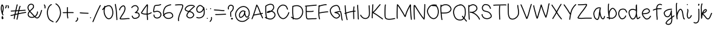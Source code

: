 SplineFontDB: 3.0
FontName: RiseStarHandRegular
FullName: RiseStarHand
FamilyName: RiseStarHand
Weight: Regular
Copyright: Created by Tharique Azeez - http://niram.org -- (c)2014 -- twitter @enathu
Version: 1.0
ItalicAngle: 0
UnderlinePosition: -100
UnderlineWidth: 50
Ascent: 800
Descent: 200
sfntRevision: 0x00010000
LayerCount: 2
Layer: 0 1 "Back"  1
Layer: 1 1 "Fore"  0
XUID: [1021 819 7990 17877]
UniqueID: 2147483647
UseUniqueID: 1
FSType: 0
OS2Version: 4
OS2_WeightWidthSlopeOnly: 0
OS2_UseTypoMetrics: 1
CreationTime: 1392023472
ModificationTime: 1392219792
PfmFamily: 17
TTFWeight: 500
TTFWidth: 5
LineGap: 90
VLineGap: 0
Panose: 2 0 6 3 0 0 0 0 0 0
OS2TypoAscent: 0
OS2TypoAOffset: 1
OS2TypoDescent: 0
OS2TypoDOffset: 1
OS2TypoLinegap: 90
OS2WinAscent: 0
OS2WinAOffset: 1
OS2WinDescent: 0
OS2WinDOffset: 1
HheadAscent: 0
HheadAOffset: 1
HheadDescent: 0
HheadDOffset: 1
OS2SubXSize: 650
OS2SubYSize: 700
OS2SubXOff: 0
OS2SubYOff: 140
OS2SupXSize: 650
OS2SupYSize: 700
OS2SupXOff: 0
OS2SupYOff: 480
OS2StrikeYSize: 49
OS2StrikeYPos: 258
OS2Vendor: 'PfEd'
OS2CodePages: 00000001.00000000
OS2UnicodeRanges: 80000001.00000000.00000000.00000000
MarkAttachClasses: 1
DEI: 91125
ShortTable: cvt  2
  33
  633
EndShort
ShortTable: maxp 16
  1
  0
  87
  177
  3
  0
  0
  2
  0
  1
  1
  0
  64
  46
  0
  0
EndShort
LangName: 1033 "" "" "" "FontForge 2.0 : RiseStarHand : 10-2-2014" "" "" "" "" "" "" "" "" "" "Copyright (c) 2014, Tharique Azeez (http://niram.org | fonts@niram.org),+AAoA-with Reserved Font Name RiseStarHand.+AAoACgAA-This Font Software is licensed under the SIL Open Font License, Version 1.1.+AAoA-This license is copied below, and is also available with a FAQ at:+AAoA-http://scripts.sil.org/OFL+AAoACgAK------------------------------------------------------------+AAoA-SIL OPEN FONT LICENSE Version 1.1 - 26 February 2007+AAoA------------------------------------------------------------+AAoACgAA-PREAMBLE+AAoA-The goals of the Open Font License (OFL) are to stimulate worldwide+AAoA-development of collaborative font projects, to support the font creation+AAoA-efforts of academic and linguistic communities, and to provide a free and+AAoA-open framework in which fonts may be shared and improved in partnership+AAoA-with others.+AAoACgAA-The OFL allows the licensed fonts to be used, studied, modified and+AAoA-redistributed freely as long as they are not sold by themselves. The+AAoA-fonts, including any derivative works, can be bundled, embedded, +AAoA-redistributed and/or sold with any software provided that any reserved+AAoA-names are not used by derivative works. The fonts and derivatives,+AAoA-however, cannot be released under any other type of license. The+AAoA-requirement for fonts to remain under this license does not apply+AAoA-to any document created using the fonts or their derivatives.+AAoACgAA-DEFINITIONS+AAoAIgAA-Font Software+ACIA refers to the set of files released by the Copyright+AAoA-Holder(s) under this license and clearly marked as such. This may+AAoA-include source files, build scripts and documentation.+AAoACgAi-Reserved Font Name+ACIA refers to any names specified as such after the+AAoA-copyright statement(s).+AAoACgAi-Original Version+ACIA refers to the collection of Font Software components as+AAoA-distributed by the Copyright Holder(s).+AAoACgAi-Modified Version+ACIA refers to any derivative made by adding to, deleting,+AAoA-or substituting -- in part or in whole -- any of the components of the+AAoA-Original Version, by changing formats or by porting the Font Software to a+AAoA-new environment.+AAoACgAi-Author+ACIA refers to any designer, engineer, programmer, technical+AAoA-writer or other person who contributed to the Font Software.+AAoACgAA-PERMISSION & CONDITIONS+AAoA-Permission is hereby granted, free of charge, to any person obtaining+AAoA-a copy of the Font Software, to use, study, copy, merge, embed, modify,+AAoA-redistribute, and sell modified and unmodified copies of the Font+AAoA-Software, subject to the following conditions:+AAoACgAA-1) Neither the Font Software nor any of its individual components,+AAoA-in Original or Modified Versions, may be sold by itself.+AAoACgAA-2) Original or Modified Versions of the Font Software may be bundled,+AAoA-redistributed and/or sold with any software, provided that each copy+AAoA-contains the above copyright notice and this license. These can be+AAoA-included either as stand-alone text files, human-readable headers or+AAoA-in the appropriate machine-readable metadata fields within text or+AAoA-binary files as long as those fields can be easily viewed by the user.+AAoACgAA-3) No Modified Version of the Font Software may use the Reserved Font+AAoA-Name(s) unless explicit written permission is granted by the corresponding+AAoA-Copyright Holder. This restriction only applies to the primary font name as+AAoA-presented to the users.+AAoACgAA-4) The name(s) of the Copyright Holder(s) or the Author(s) of the Font+AAoA-Software shall not be used to promote, endorse or advertise any+AAoA-Modified Version, except to acknowledge the contribution(s) of the+AAoA-Copyright Holder(s) and the Author(s) or with their explicit written+AAoA-permission.+AAoACgAA-5) The Font Software, modified or unmodified, in part or in whole,+AAoA-must be distributed entirely under this license, and must not be+AAoA-distributed under any other license. The requirement for fonts to+AAoA-remain under this license does not apply to any document created+AAoA-using the Font Software.+AAoACgAA-TERMINATION+AAoA-This license becomes null and void if any of the above conditions are+AAoA-not met.+AAoACgAA-DISCLAIMER+AAoA-THE FONT SOFTWARE IS PROVIDED +ACIA-AS IS+ACIA, WITHOUT WARRANTY OF ANY KIND,+AAoA-EXPRESS OR IMPLIED, INCLUDING BUT NOT LIMITED TO ANY WARRANTIES OF+AAoA-MERCHANTABILITY, FITNESS FOR A PARTICULAR PURPOSE AND NONINFRINGEMENT+AAoA-OF COPYRIGHT, PATENT, TRADEMARK, OR OTHER RIGHT. IN NO EVENT SHALL THE+AAoA-COPYRIGHT HOLDER BE LIABLE FOR ANY CLAIM, DAMAGES OR OTHER LIABILITY,+AAoA-INCLUDING ANY GENERAL, SPECIAL, INDIRECT, INCIDENTAL, OR CONSEQUENTIAL+AAoA-DAMAGES, WHETHER IN AN ACTION OF CONTRACT, TORT OR OTHERWISE, ARISING+AAoA-FROM, OUT OF THE USE OR INABILITY TO USE THE FONT SOFTWARE OR FROM+AAoA-OTHER DEALINGS IN THE FONT SOFTWARE." "http://scripts.sil.org/OFL" 
GaspTable: 1 65535 2
Encoding: UnicodeBmp
UnicodeInterp: none
NameList: Adobe Glyph List
DisplaySize: -24
AntiAlias: 1
FitToEm: 1
WinInfo: 64 16 4
BeginPrivate: 0
EndPrivate
BeginChars: 65539 87

StartChar: .notdef
Encoding: 65536 -1 0
Width: 364
Flags: W
TtInstrs:
PUSHB_2
 1
 0
MDAP[rnd]
ALIGNRP
PUSHB_3
 7
 4
 0
MIRP[min,rnd,black]
SHP[rp2]
PUSHB_2
 6
 5
MDRP[rp0,min,rnd,grey]
ALIGNRP
PUSHB_3
 3
 2
 0
MIRP[min,rnd,black]
SHP[rp2]
SVTCA[y-axis]
PUSHB_2
 3
 0
MDAP[rnd]
ALIGNRP
PUSHB_3
 5
 4
 0
MIRP[min,rnd,black]
SHP[rp2]
PUSHB_3
 7
 6
 1
MIRP[rp0,min,rnd,grey]
ALIGNRP
PUSHB_3
 1
 2
 0
MIRP[min,rnd,black]
SHP[rp2]
EndTTInstrs
LayerCount: 2
Fore
SplineSet
33 0 m 1,0,-1
 33 666 l 1,1,-1
 298 666 l 1,2,-1
 298 0 l 1,3,-1
 33 0 l 1,0,-1
66 33 m 1,4,-1
 265 33 l 1,5,-1
 265 633 l 1,6,-1
 66 633 l 1,7,-1
 66 33 l 1,4,-1
EndSplineSet
EndChar

StartChar: .null
Encoding: 65537 -1 1
Width: 0
Flags: W
LayerCount: 2
EndChar

StartChar: nonmarkingreturn
Encoding: 65538 -1 2
Width: 333
Flags: W
LayerCount: 2
EndChar

StartChar: space
Encoding: 32 32 3
Width: 432
Flags: W
LayerCount: 2
EndChar

StartChar: exclam
Encoding: 33 33 4
Width: 185
Flags: W
LayerCount: 2
Fore
SplineSet
70 85 m 1,0,1
 64 90 64 90 63 98 c 128,-1,2
 62 106 62 106 67 113 c 0,3,4
 72 119 72 119 82 120 c 1,5,-1
 86 131 l 1,6,7
 90 139 90 139 97.5 142 c 128,-1,8
 105 145 105 145 112.5 141.5 c 128,-1,9
 120 138 120 138 123 130.5 c 128,-1,10
 126 123 126 123 123 115 c 2,11,-1
 117 102 l 2,12,13
 117 101 117 101 116 100 c 1,14,15
 129 89 129 89 135 81 c 0,16,17
 150 63 150 63 139 39 c 0,18,19
 130 20 130 20 111 13 c 0,20,21
 97 8 97 8 85 15.5 c 128,-1,22
 73 23 73 23 69 36 c 0,23,24
 64 55 64 55 69 81 c 0,25,26
 70 82 70 82 70 85 c 1,0,1
92 333 m 1,27,28
 100 371 100 371 107 415 c 0,29,30
 115 467 115 467 114 505 c 1,31,32
 112 541 112 541 95 573 c 0,33,34
 93 578 93 578 90 582 c 1,35,36
 87 574 87 574 84 565 c 0,37,38
 72 526 72 526 72 468 c 0,39,40
 72 409 72 409 89 342 c 0,41,42
 90 337 90 337 92 333 c 1,27,28
73 254 m 1,43,44
 69 266 69 266 66 278 c 0,45,46
 58 302 58 302 51 332 c 0,47,48
 32 404 32 404 32 468 c 256,49,50
 32 532 32 532 46 577 c 0,51,52
 47 581 47 581 49.5 589.5 c 128,-1,53
 52 598 52 598 53.5 601.5 c 128,-1,54
 55 605 55 605 58 611.5 c 128,-1,55
 61 618 61 618 63.5 621.5 c 128,-1,56
 66 625 66 625 70 628.5 c 128,-1,57
 74 632 74 632 80 634 c 1,58,59
 87 635 87 635 91.5 636 c 128,-1,60
 96 637 96 637 101.5 633 c 128,-1,61
 107 629 107 629 110 627 c 128,-1,62
 113 625 113 625 117 618.5 c 128,-1,63
 121 612 121 612 122.5 609 c 128,-1,64
 124 606 124 606 127 599.5 c 128,-1,65
 130 593 130 593 131 591 c 0,66,67
 151 551 151 551 154 507 c 0,68,69
 156 464 156 464 146 409 c 1,70,71
 138 355 138 355 127 309 c 0,72,73
 123 290 123 290 120 277 c 256,74,75
 117 264 117 264 115 256 c 1,76,77
 116 254 116 254 117 253 c 0,78,79
 120 245 120 245 123 238 c 2,80,-1
 141 200 l 2,81,82
 144 193 144 193 141 185 c 128,-1,83
 138 177 138 177 130.5 173.5 c 128,-1,84
 123 170 123 170 115.5 173 c 128,-1,85
 108 176 108 176 104 183 c 2,86,-1
 87 221 l 2,87,88
 86 222 86 222 85 224 c 1,89,90
 77 226 77 226 73.5 233.5 c 128,-1,91
 70 241 70 241 72 248 c 2,92,-1
 73 254 l 1,43,44
EndSplineSet
EndChar

StartChar: quotedbl
Encoding: 34 34 5
Width: 221
Flags: W
LayerCount: 2
Fore
SplineSet
129 596.5 m 128,-1,1
 134 603 134 603 142 604.5 c 128,-1,2
 150 606 150 606 157 601 c 2,3,-1
 170 593 l 1,4,5
 191 577 191 577 189 528 c 2,6,-1
 187 489 l 2,7,8
 187 481 187 481 181 475.5 c 128,-1,9
 175 470 175 470 166.5 470.5 c 128,-1,10
 158 471 158 471 152.5 477 c 128,-1,11
 147 483 147 483 147 491 c 2,12,-1
 149 530 l 2,13,14
 150 553 150 553 146 560 c 1,15,-1
 134 569 l 2,16,17
 127 574 127 574 125.5 582 c 128,-1,0
 124 590 124 590 129 596.5 c 128,-1,1
85 610 m 128,-1,19
 93 609 93 609 98.5 602.5 c 128,-1,20
 104 596 104 596 103 588 c 2,21,-1
 100 555 l 2,22,23
 97 516 97 516 81 493 c 1,24,-1
 69 474 l 1,25,26
 64 468 64 468 56 466 c 128,-1,27
 48 464 48 464 41 468.5 c 128,-1,28
 34 473 34 473 32.5 481.5 c 128,-1,29
 31 490 31 490 35 496 c 2,30,-1
 48 515 l 2,31,32
 58 530 58 530 60 558 c 2,33,-1
 63 592 l 2,34,35
 64 600 64 600 70.5 605.5 c 128,-1,18
 77 611 77 611 85 610 c 128,-1,19
EndSplineSet
EndChar

StartChar: numbersign
Encoding: 35 35 6
Width: 711
Flags: W
LayerCount: 2
Fore
SplineSet
32.5 162 m 128,-1,1
 31 170 31 170 35.5 177 c 128,-1,2
 40 184 40 184 48 185 c 2,3,-1
 77 191 l 2,4,5
 102 196 102 196 199 222 c 1,6,7
 199 225 199 225 200 228 c 0,8,9
 213 289 213 289 225 343 c 1,10,11
 203 342 203 342 183 341 c 0,12,13
 95 337 95 337 78 336 c 2,14,-1
 60 335 l 2,15,16
 52 335 52 335 46 340.5 c 128,-1,17
 40 346 40 346 39.5 354.5 c 128,-1,18
 39 363 39 363 45 369 c 128,-1,19
 51 375 51 375 59 375 c 2,20,-1
 76 376 l 2,21,22
 94 377 94 377 181 381 c 0,23,24
 206 382 206 382 233 384 c 1,25,26
 239 409 239 409 244 434 c 0,27,28
 265 525 265 525 276 575 c 2,29,-1
 288 626 l 2,30,31
 290 634 290 634 297 638 c 128,-1,32
 304 642 304 642 312 640.5 c 128,-1,33
 320 639 320 639 324.5 632 c 128,-1,34
 329 625 329 625 327 617 c 2,35,-1
 315 566 l 2,36,37
 304 516 304 516 283 425 c 0,38,39
 279 405 279 405 275 386 c 1,40,41
 313 388 313 388 357 391 c 1,42,43
 373 462 373 462 383 495 c 0,44,45
 400 548 400 548 404 558 c 2,46,-1
 408 566 l 2,47,48
 412 573 412 573 420 576 c 128,-1,49
 428 579 428 579 435.5 575.5 c 128,-1,50
 443 572 443 572 445.5 564 c 128,-1,51
 448 556 448 556 444 549 c 2,52,-1
 440 540 l 2,53,54
 437 533 437 533 421 483 c 0,55,56
 412 455 412 455 399 394 c 1,57,58
 400 394 400 394 402 394 c 0,59,60
 536 403 536 403 586 407 c 2,61,-1
 637 411 l 2,62,63
 645 411 645 411 651 405.5 c 128,-1,64
 657 400 657 400 658 392 c 128,-1,65
 659 384 659 384 653.5 377.5 c 128,-1,66
 648 371 648 371 639 371 c 2,67,-1
 589 367 l 2,68,69
 539 364 539 364 405 354 c 0,70,71
 399 354 399 354 390 353 c 1,72,73
 383 319 383 319 375 278 c 0,74,75
 374 271 374 271 373 264 c 1,76,77
 432 277 432 277 496 289 c 0,78,79
 639 315 639 315 648 316 c 2,80,-1
 657 317 l 2,81,82
 665 318 665 318 671.5 313 c 128,-1,83
 678 308 678 308 679 300 c 128,-1,84
 680 292 680 292 675 285.5 c 128,-1,85
 670 279 670 279 662 278 c 2,86,-1
 653 276 l 2,87,88
 644 275 644 275 503 250 c 1,89,90
 431 236 431 236 364 222 c 1,91,92
 343 110 343 110 333 62 c 2,93,-1
 320 3 l 2,94,95
 319 -5 319 -5 312 -9.5 c 128,-1,96
 305 -14 305 -14 297 -12.5 c 128,-1,97
 289 -11 289 -11 284 -4 c 128,-1,98
 279 3 279 3 281 11 c 2,99,-1
 293 70 l 1,100,101
 303 114 303 114 322 212 c 1,102,103
 279 202 279 202 238 191 c 0,104,105
 235 190 235 190 233 190 c 1,106,107
 214 101 214 101 210 68 c 2,108,-1
 206 29 l 2,109,110
 205 21 205 21 198.5 16 c 128,-1,111
 192 11 192 11 184 12 c 128,-1,112
 176 13 176 13 170.5 19.5 c 128,-1,113
 165 26 165 26 166 34 c 2,114,-1
 171 73 l 2,115,116
 174 104 174 104 189 178 c 1,117,118
 109 157 109 157 85 152 c 2,119,-1
 56 146 l 2,120,121
 48 144 48 144 41 149 c 128,-1,0
 34 154 34 154 32.5 162 c 128,-1,1
349 351 m 1,122,123
 304 348 304 348 266 346 c 1,124,125
 255 293 255 293 242 233 c 1,126,127
 285 245 285 245 330 255 c 1,128,129
 333 272 333 272 336 285 c 0,130,131
 343 321 343 321 349 351 c 1,122,123
EndSplineSet
EndChar

StartChar: ampersand
Encoding: 38 38 7
Width: 664
Flags: W
LayerCount: 2
Fore
SplineSet
295 124 m 1,0,1
 294 126 294 126 292 127 c 0,2,3
 243 184 243 184 188 245 c 0,4,5
 151 286 151 286 124 317 c 1,6,7
 116 306 116 306 109 295 c 0,8,9
 81 254 81 254 81 213 c 0,10,11
 81 173 81 173 108 143 c 0,12,13
 136 113 136 113 193 108 c 1,14,15
 248 102 248 102 295 124 c 1,0,1
124 377 m 1,16,17
 140 394 140 394 158 409 c 0,18,19
 204 448 204 448 232 480 c 0,20,21
 257 509 257 509 261.5 532 c 128,-1,22
 266 555 266 555 256 583 c 0,23,24
 248 608 248 608 225 619 c 1,25,26
 198 630 198 630 169 626 c 256,27,28
 140 622 140 622 112 595 c 256,29,30
 84 568 84 568 75 531 c 0,31,32
 66 495 66 495 82 453 c 1,33,34
 96 412 96 412 124 377 c 1,16,17
442 341 m 128,-1,36
 450 341 450 341 456 335 c 128,-1,37
 462 329 462 329 462 321 c 2,38,-1
 462 306 l 2,39,40
 462 290 462 290 455 255 c 0,41,42
 447 217 447 217 414 170 c 0,43,44
 392 139 392 139 360 116 c 1,45,46
 386 94 386 94 410 84 c 0,47,48
 442 71 442 71 478 109 c 1,49,50
 519 154 519 154 550 249 c 0,51,52
 583 347 583 347 588 367 c 2,53,-1
 593 389 l 2,54,55
 595 397 595 397 602 401 c 128,-1,56
 609 405 609 405 617 403.5 c 128,-1,57
 625 402 625 402 629.5 394.5 c 128,-1,58
 634 387 634 387 632 379 c 2,59,-1
 626 358 l 1,60,61
 621 336 621 336 588 236 c 0,62,63
 555 134 555 134 507 82 c 0,64,65
 453 24 453 24 395 47 c 0,66,67
 360 61 360 61 325 94 c 1,68,69
 323 93 323 93 320 91 c 0,70,71
 259 61 259 61 189 68 c 0,72,73
 117 75 117 75 78.5 116 c 128,-1,74
 40 157 40 157 41 213 c 0,75,76
 41 266 41 266 75 318 c 0,77,78
 86 333 86 333 97 347 c 1,79,80
 62 389 62 389 44 439 c 0,81,82
 25 493 25 493 36 541 c 1,83,84
 48 588 48 588 84 624 c 1,85,86
 121 659 121 659 163 665 c 0,87,88
 204 671 204 671 241 655 c 0,89,90
 280 637 280 637 294 596 c 0,91,92
 307 557 307 557 300.5 524 c 128,-1,93
 294 491 294 491 262 454 c 0,94,95
 232 420 232 420 184 378 c 0,96,97
 166 363 166 363 151 347 c 1,98,99
 179 315 179 315 218 272 c 0,100,101
 273 210 273 210 323 154 c 0,102,103
 327 149 327 149 331 144 c 1,104,105
 362 165 362 165 381 193 c 0,106,107
 410 234 410 234 416 262 c 0,108,109
 422 294 422 294 422 306 c 2,110,-1
 422 321 l 2,111,112
 422 329 422 329 428 335 c 128,-1,35
 434 341 434 341 442 341 c 128,-1,36
EndSplineSet
EndChar

StartChar: quotesingle
Encoding: 39 39 8
Width: 133
Flags: W
LayerCount: 2
Fore
SplineSet
43 635.5 m 128,-1,1
 50 639 50 639 58 636.5 c 128,-1,2
 66 634 66 634 70 627 c 2,3,-1
 86 594 l 2,4,5
 105 557 105 557 101 517 c 2,6,-1
 98 482 l 2,7,8
 97 474 97 474 90.5 468.5 c 128,-1,9
 84 463 84 463 76 464 c 128,-1,10
 68 465 68 465 62.5 471.5 c 128,-1,11
 57 478 57 478 58 486 c 2,12,-1
 61 520 l 2,13,14
 64 549 64 549 50 576 c 2,15,-1
 34 609 l 2,16,17
 30 616 30 616 33 624 c 128,-1,0
 36 632 36 632 43 635.5 c 128,-1,1
EndSplineSet
EndChar

StartChar: parenleft
Encoding: 40 40 9
Width: 340
Flags: W
LayerCount: 2
Fore
SplineSet
236 636.5 m 128,-1,1
 239 629 239 629 236 621.5 c 128,-1,2
 233 614 233 614 225 611 c 2,3,-1
 205 603 l 2,4,5
 190 597 190 597 157 559 c 1,6,7
 122 521 122 521 96 441 c 0,8,9
 69 360 69 360 72 268 c 0,10,11
 76 176 76 176 109 88 c 0,12,13
 141 3 141 3 210 -35 c 1,14,15
 275 -72 275 -72 287 -77 c 1,16,-1
 293 -78 l 2,17,18
 301 -80 301 -80 305.5 -87 c 128,-1,19
 310 -94 310 -94 308 -102 c 128,-1,20
 306 -110 306 -110 299 -114.5 c 128,-1,21
 292 -119 292 -119 284 -117 c 2,22,-1
 278 -116 l 2,23,24
 268 -114 268 -114 191 -70 c 1,25,26
 109 -25 109 -25 72 74 c 0,27,28
 36 168 36 168 32 267 c 0,29,30
 29 365 29 365 58 453 c 256,31,32
 87 541 87 541 127 586 c 256,33,34
 167 631 167 631 191 640 c 2,35,-1
 211 648 l 2,36,37
 218 651 218 651 225.5 647.5 c 128,-1,0
 233 644 233 644 236 636.5 c 128,-1,1
EndSplineSet
EndChar

StartChar: parenright
Encoding: 41 41 10
Width: 294
Flags: W
LayerCount: 2
Fore
SplineSet
35.5 671 m 128,-1,1
 40 678 40 678 48 680 c 128,-1,2
 56 682 56 682 63 677 c 2,3,-1
 100 653 l 2,4,5
 141 626 141 626 190 554 c 0,6,7
 241 480 241 480 258 337 c 0,8,9
 276 192 276 192 205 57 c 0,10,11
 135 -75 135 -75 102 -105 c 2,12,-1
 72 -133 l 2,13,14
 66 -139 66 -139 58 -138.5 c 128,-1,15
 50 -138 50 -138 44.5 -132.5 c 128,-1,16
 39 -127 39 -127 39 -118.5 c 128,-1,17
 39 -110 39 -110 45 -104 c 2,18,-1
 75 -76 l 2,19,20
 103 -50 103 -50 170 76 c 0,21,22
 235 199 235 199 219 332 c 0,23,24
 202 466 202 466 157 531 c 0,25,26
 112 597 112 597 78 619 c 2,27,-1
 41 644 l 2,28,29
 34 648 34 648 32.5 656 c 128,-1,0
 31 664 31 664 35.5 671 c 128,-1,1
EndSplineSet
EndChar

StartChar: plus
Encoding: 43 43 11
Width: 516
Flags: W
LayerCount: 2
Fore
SplineSet
32 289 m 128,-1,1
 33 297 33 297 39.5 302.5 c 128,-1,2
 46 308 46 308 54 307 c 1,3,-1
 63 307 l 1,4,5
 71 306 71 306 142 308 c 0,6,7
 170 309 170 309 204 310 c 1,8,9
 206 380 206 380 206 440 c 2,10,-1
 207 506 l 2,11,12
 207 514 207 514 212.5 520 c 128,-1,13
 218 526 218 526 226.5 526 c 128,-1,14
 235 526 235 526 241 520 c 128,-1,15
 247 514 247 514 247 506 c 2,16,-1
 246 439 l 2,17,18
 246 380 246 380 244 310 c 1,19,20
 281 310 281 310 322 310 c 0,21,22
 429 310 429 310 447 309 c 2,23,-1
 465 308 l 2,24,25
 473 308 473 308 479 302 c 128,-1,26
 485 296 485 296 484.5 287.5 c 128,-1,27
 484 279 484 279 478 273.5 c 128,-1,28
 472 268 472 268 463 268 c 2,29,-1
 446 269 l 2,30,31
 428 270 428 270 322 270 c 0,32,33
 280 270 280 270 243 270 c 1,34,35
 243 205 243 205 251 140 c 1,36,-1
 262 62 l 2,37,38
 263 54 263 54 258 47.5 c 128,-1,39
 253 41 253 41 245 40 c 128,-1,40
 237 39 237 39 230 44 c 128,-1,41
 223 49 223 49 222 57 c 2,42,-1
 212 135 l 2,43,44
 203 202 203 202 203 270 c 1,45,46
 171 269 171 269 143 268 c 0,47,48
 69 266 69 266 59 267 c 2,49,-1
 50 268 l 2,50,51
 42 268 42 268 36.5 274.5 c 128,-1,0
 31 281 31 281 32 289 c 128,-1,1
EndSplineSet
EndChar

StartChar: comma
Encoding: 44 44 12
Width: 173
Flags: W
LayerCount: 2
Fore
SplineSet
106 80 m 128,-1,1
 114 83 114 83 121.5 79.5 c 128,-1,2
 129 76 129 76 131 68 c 1,3,-1
 138 50 l 2,4,5
 147 25 147 25 135 -14 c 0,6,7
 123 -52 123 -52 91 -77 c 2,8,-1
 64 -98 l 2,9,10
 58 -103 58 -103 49.5 -102 c 128,-1,11
 41 -101 41 -101 36 -94.5 c 128,-1,12
 31 -88 31 -88 32 -79.5 c 128,-1,13
 33 -71 33 -71 40 -66 c 2,14,-1
 67 -45 l 2,15,16
 89 -28 89 -28 97 -2 c 256,17,18
 105 24 105 24 100 36 c 2,19,-1
 94 54 l 2,20,21
 91 62 91 62 94.5 69.5 c 128,-1,0
 98 77 98 77 106 80 c 128,-1,1
EndSplineSet
EndChar

StartChar: hyphen
Encoding: 45 45 13
Width: 429
Flags: W
LayerCount: 2
Fore
SplineSet
32 282 m 128,-1,1
 33 290 33 290 39.5 295.5 c 128,-1,2
 46 301 46 301 54 300 c 2,3,-1
 114 294 l 2,4,5
 173 288 173 288 275 285 c 2,6,-1
 378 281 l 2,7,8
 386 281 386 281 392 275 c 128,-1,9
 398 269 398 269 397.5 261 c 128,-1,10
 397 253 397 253 391 247 c 128,-1,11
 385 241 385 241 377 241 c 2,12,-1
 274 245 l 2,13,14
 171 248 171 248 110 254 c 2,15,-1
 50 260 l 2,16,17
 42 261 42 261 36.5 267.5 c 128,-1,0
 31 274 31 274 32 282 c 128,-1,1
EndSplineSet
EndChar

StartChar: period
Encoding: 46 46 14
Width: 106
Flags: W
LayerCount: 2
Fore
SplineSet
38 88.5 m 128,-1,1
 44 94 44 94 52 94 c 128,-1,2
 60 94 60 94 66 88 c 2,3,-1
 69 85 l 2,4,5
 75 79 75 79 75 71 c 128,-1,6
 75 63 75 63 69 57 c 128,-1,7
 63 51 63 51 55 51 c 128,-1,8
 47 51 47 51 41 57 c 2,9,-1
 38 60 l 2,10,11
 32 66 32 66 32 74.5 c 128,-1,0
 32 83 32 83 38 88.5 c 128,-1,1
EndSplineSet
EndChar

StartChar: slash
Encoding: 47 47 15
Width: 406
Flags: W
LayerCount: 2
Fore
SplineSet
363.5 610.5 m 128,-1,1
 371 607 371 607 373.5 599 c 128,-1,2
 376 591 376 591 373 584 c 2,3,-1
 341 519 l 2,4,5
 309 455 309 455 265.5 358.5 c 128,-1,6
 222 262 222 262 153.5 97 c 128,-1,7
 85 -68 85 -68 78 -86 c 2,8,-1
 70 -104 l 2,9,10
 67 -112 67 -112 59.5 -115 c 128,-1,11
 52 -118 52 -118 44.5 -115 c 128,-1,12
 37 -112 37 -112 33.5 -104.5 c 128,-1,13
 30 -97 30 -97 33 -89 c 2,14,-1
 41 -71 l 1,15,16
 48 -52 48 -52 117 112 c 1,17,18
 185 278 185 278 229 375 c 128,-1,19
 273 472 273 472 305 537 c 2,20,-1
 337 601 l 2,21,22
 340 609 340 609 348 611.5 c 128,-1,0
 356 614 356 614 363.5 610.5 c 128,-1,1
EndSplineSet
EndChar

StartChar: zero
Encoding: 48 48 16
Width: 522
Flags: W
LayerCount: 2
Fore
SplineSet
153 504 m 1,0,1
 152 498 152 498 151 489 c 1,2,3
 147 473 147 473 141 446 c 0,4,5
 131 400 131 400 132 330 c 1,6,7
 134 262 134 262 163 192 c 128,-1,8
 192 122 192 122 233 81 c 0,9,10
 269 44 269 44 318.5 49.5 c 128,-1,11
 368 55 368 55 405 118 c 1,12,13
 445 184 445 184 450 257 c 0,14,15
 455 331 455 331 437 401 c 0,16,17
 420 470 420 470 388 515 c 0,18,19
 359 556 359 556 319 563 c 0,20,21
 277 571 277 571 211 538 c 0,22,23
 183 525 183 525 160 509 c 0,24,25
 157 506 157 506 153 504 c 1,0,1
101 448 m 1,26,-1
 68 403 l 2,27,28
 63 397 63 397 55 395.5 c 128,-1,29
 47 394 47 394 40.5 399 c 128,-1,30
 34 404 34 404 32.5 412 c 128,-1,31
 31 420 31 420 36 427 c 2,32,-1
 74 480 l 2,33,34
 84 493 84 493 95 505 c 0,35,36
 105 515 105 515 116 525 c 1,37,38
 117 532 117 532 118 542 c 2,39,-1
 120 560 l 2,40,41
 121 569 121 569 127.5 574 c 128,-1,42
 134 579 134 579 142 578 c 0,43,44
 149 577 149 577 154.5 570.5 c 128,-1,45
 160 564 160 564 160 556 c 1,46,47
 176 566 176 566 193 574 c 0,48,49
 272 612 272 612 326 603 c 0,50,51
 382 593 382 593 421 538 c 0,52,53
 457 487 457 487 476 411 c 256,54,55
 495 335 495 335 490 254 c 0,56,57
 484 172 484 172 439 97 c 0,58,59
 392 18 392 18 323 10 c 128,-1,60
 254 2 254 2 204 53 c 0,61,62
 158 100 158 100 126 176.5 c 128,-1,63
 94 253 94 253 92 329 c 0,64,65
 91 399 91 399 101 448 c 1,26,-1
EndSplineSet
EndChar

StartChar: one
Encoding: 49 49 17
Width: 165
Flags: W
LayerCount: 2
Fore
SplineSet
51.5 659 m 128,-1,1
 60 659 60 659 66 653.5 c 128,-1,2
 72 648 72 648 72 640 c 2,3,-1
 72 627 l 1,4,5
 73 615 73 615 82 560 c 0,6,7
 93 497 93 497 101 438 c 0,8,9
 109 378 109 378 114 302 c 0,10,11
 118 226 118 226 122 169 c 0,12,13
 127 111 127 111 129 86 c 0,14,15
 132 59 132 59 133 39 c 0,16,17
 134 20 134 20 134 4 c 2,18,-1
 134 -11 l 2,19,20
 134 -19 134 -19 128 -25 c 128,-1,21
 122 -31 122 -31 113.5 -31 c 128,-1,22
 105 -31 105 -31 99.5 -25 c 128,-1,23
 94 -19 94 -19 94 -11 c 2,24,-1
 94 4 l 2,25,26
 94 19 94 19 93 38 c 256,27,28
 92 57 92 57 90 81 c 0,29,30
 87 107 87 107 82.5 165.5 c 128,-1,31
 78 224 78 224 74 300 c 0,32,33
 70 375 70 375 61 433 c 1,34,35
 53 492 53 492 43 550 c 0,36,37
 33 611 33 611 32 625 c 1,38,-1
 32 638 l 2,39,40
 32 647 32 647 37.5 653 c 128,-1,0
 43 659 43 659 51.5 659 c 128,-1,1
EndSplineSet
EndChar

StartChar: two
Encoding: 50 50 18
Width: 495
Flags: W
LayerCount: 2
Fore
SplineSet
56 385 m 128,-1,1
 48 384 48 384 41.5 389 c 128,-1,2
 35 394 35 394 34 402 c 2,3,-1
 32 411 l 1,4,5
 33 416 33 416 32 417 c 128,-1,6
 31 418 31 418 32.5 422.5 c 128,-1,7
 34 427 34 427 33.5 428 c 128,-1,8
 33 429 33 429 35 434 c 128,-1,9
 37 439 37 439 37 440.5 c 128,-1,10
 37 442 37 442 39.5 447.5 c 128,-1,11
 42 453 42 453 42.5 454.5 c 128,-1,12
 43 456 43 456 46 462 c 128,-1,13
 49 468 49 468 50 471 c 0,14,15
 69 514 69 514 123 560 c 0,16,17
 183 610 183 610 226 595 c 256,18,19
 269 580 269 580 286 515 c 0,20,21
 302 454 302 454 279 378 c 0,22,23
 256 304 256 304 206 227 c 0,24,25
 157 153 157 153 126 100 c 0,26,27
 102 59 102 59 93 42 c 1,28,29
 112 39 112 39 158 39 c 0,30,31
 220 39 220 39 288 48 c 1,32,33
 358 56 358 56 391 57 c 0,34,35
 427 59 427 59 439 55 c 1,36,-1
 449 53 l 2,37,38
 457 51 457 51 461 43.5 c 128,-1,39
 465 36 465 36 463 28 c 128,-1,40
 461 20 461 20 453.5 16 c 128,-1,41
 446 12 446 12 438 14 c 2,42,-1
 429 17 l 2,43,44
 422 19 422 19 393 17 c 1,45,46
 362 16 362 16 293 8 c 0,47,48
 222 -1 222 -1 158 -1 c 0,49,50
 93 -1 93 -1 74 5 c 0,51,52
 60 10 60 10 53.5 23 c 128,-1,53
 47 36 47 36 53 51 c 0,54,55
 60 66 60 66 92 121 c 0,56,57
 123 174 123 174 172 249 c 0,58,59
 219 321 219 321 240 390 c 1,60,61
 261 455 261 455 248 505 c 0,62,63
 236 549 236 549 213 557 c 0,64,65
 191 565 191 565 149 529 c 0,66,67
 102 490 102 490 86 455 c 1,68,69
 74 425 74 425 72 415 c 1,70,-1
 73 407 l 2,71,72
 74 399 74 399 69 392.5 c 128,-1,0
 64 386 64 386 56 385 c 128,-1,1
EndSplineSet
EndChar

StartChar: three
Encoding: 51 51 19
Width: 408
Flags: W
LayerCount: 2
Fore
SplineSet
43.5 484.5 m 128,-1,1
 36 488 36 488 33 496 c 128,-1,2
 30 504 30 504 34 511 c 2,3,-1
 40 524 l 2,4,5
 49 542 49 542 95 575 c 0,6,7
 142 609 142 609 197 607 c 1,8,9
 254 606 254 606 299 552 c 256,10,11
 344 498 344 498 329 428 c 0,12,13
 315 361 315 361 262 313 c 0,14,15
 258 309 258 309 253 305 c 1,16,17
 296 306 296 306 326 284 c 0,18,19
 363 256 363 256 374 205 c 256,20,21
 385 154 385 154 358 110 c 0,22,23
 332 67 332 67 261 39 c 0,24,25
 189 11 189 11 138 29 c 0,26,27
 86 48 86 48 66 96 c 2,28,-1
 50 136 l 1,29,30
 46 143 46 143 49.5 151 c 128,-1,31
 53 159 53 159 60.5 162 c 128,-1,32
 68 165 68 165 75.5 162 c 128,-1,33
 83 159 83 159 86 151 c 2,34,-1
 103 111 l 2,35,36
 116 80 116 80 152 67 c 0,37,38
 189 54 189 54 246 76 c 0,39,40
 305 99 305 99 324 131 c 0,41,42
 342 161 342 161 335 197 c 0,43,44
 327 233 327 233 302 251 c 0,45,46
 277 270 277 270 235 263 c 1,47,48
 235 263 235 263 191 272 c 1,49,50
 154 283 154 283 183 298 c 1,51,52
 192 304 192 304 235 343 c 128,-1,53
 278 382 278 382 290 436 c 0,54,55
 301 488 301 488 268 527 c 256,56,57
 235 566 235 566 195 567 c 0,58,59
 154 569 154 569 118 543 c 0,60,61
 81 516 81 516 76 507 c 2,62,-1
 70 494 l 2,63,64
 66 486 66 486 58.5 483.5 c 128,-1,0
 51 481 51 481 43.5 484.5 c 128,-1,1
EndSplineSet
EndChar

StartChar: four
Encoding: 52 52 20
Width: 505
Flags: W
LayerCount: 2
Fore
SplineSet
303 640 m 0,0,1
 314 629 314 629 307 616 c 1,2,3
 321 610 321 610 319 596 c 2,4,-1
 317 570 l 2,5,6
 315 544 315 544 311 483 c 0,7,8
 308 422 308 422 305 314 c 0,9,10
 305 279 305 279 305 247 c 1,11,12
 309 248 309 248 313 248 c 0,13,14
 353 253 353 253 397 276 c 2,15,-1
 444 301 l 2,16,17
 452 305 452 305 460 302.5 c 128,-1,18
 468 300 468 300 471.5 293 c 128,-1,19
 475 286 475 286 472.5 278 c 128,-1,20
 470 270 470 270 463 266 c 2,21,-1
 416 241 l 2,22,23
 365 214 365 214 317 208 c 0,24,25
 312 208 312 208 306 207 c 1,26,27
 307 166 307 166 310 131 c 0,28,29
 317 53 317 53 317 22 c 2,30,-1
 318 -9 l 2,31,32
 318 -17 318 -17 312 -23 c 128,-1,33
 306 -29 306 -29 298 -29 c 128,-1,34
 290 -29 290 -29 284 -23.5 c 128,-1,35
 278 -18 278 -18 278 -9 c 2,36,-1
 277 21 l 2,37,38
 277 51 277 51 270 127 c 0,39,40
 267 163 267 163 266 205 c 1,41,42
 237 205 237 205 201 207 c 0,43,44
 129 211 129 211 84 230 c 0,45,46
 72 235 72 235 64.5 239 c 128,-1,47
 57 243 57 243 47.5 249.5 c 128,-1,48
 38 256 38 256 34.5 264.5 c 128,-1,49
 31 273 31 273 32 284 c 0,50,51
 35 303 35 303 61 342 c 0,52,53
 84 376 84 376 125 441 c 0,54,55
 167 507 167 507 214 566 c 0,56,57
 261 624 261 624 268 632 c 2,58,-1
 275 639 l 2,59,60
 280 645 280 645 288.5 645 c 128,-1,61
 297 645 297 645 303 640 c 0,0,1
265 245 m 1,62,63
 265 278 265 278 265 315 c 1,64,65
 268 424 268 424 271.5 485.5 c 128,-1,66
 275 547 275 547 277 573 c 1,67,-1
 278 581 l 1,68,69
 264 564 264 564 245 541 c 0,70,71
 199 484 199 484 159 420 c 0,72,73
 118 354 118 354 94 319 c 0,74,75
 78 294 78 294 73 281 c 1,76,77
 80 275 80 275 99 267 c 0,78,79
 138 251 138 251 203 247 c 0,80,81
 237 245 237 245 265 245 c 1,62,63
EndSplineSet
EndChar

StartChar: five
Encoding: 53 53 21
Width: 403
Flags: W
LayerCount: 2
Fore
SplineSet
359.5 640.5 m 128,-1,1
 363 633 363 633 360 625.5 c 128,-1,2
 357 618 357 618 349 614 c 2,3,-1
 327 604 l 2,4,5
 301 593 301 593 268 587 c 0,6,7
 236 581 236 581 190 578 c 0,8,9
 146 575 146 575 123 569 c 0,10,11
 110 565 110 565 98 523 c 0,12,13
 84 473 84 473 77 408 c 0,14,15
 72 361 72 361 72 340 c 1,16,17
 81 342 81 342 93 346 c 0,18,19
 138 363 138 363 194 365 c 0,20,21
 252 368 252 368 307 328 c 0,22,23
 363 287 363 287 371 220 c 1,24,25
 378 152 378 152 331 100 c 0,26,27
 284 49 284 49 218 41 c 0,28,29
 153 33 153 33 107.5 64 c 128,-1,30
 62 95 62 95 53 132 c 0,31,32
 45 164 45 164 45 179 c 2,33,-1
 45 191 l 2,34,35
 45 199 45 199 51 205 c 128,-1,36
 57 211 57 211 65.5 211 c 128,-1,37
 74 211 74 211 79.5 205 c 128,-1,38
 85 199 85 199 85 191 c 2,39,-1
 85 179 l 2,40,41
 85 169 85 169 92 141 c 0,42,43
 97 119 97 119 130 96.5 c 128,-1,44
 163 74 163 74 213 81 c 1,45,46
 264 87 264 87 301 127 c 0,47,48
 336 166 336 166 330.5 215.5 c 128,-1,49
 325 265 325 265 283 296 c 0,50,51
 239 328 239 328 195 325 c 1,52,53
 147 323 147 323 107 309 c 1,54,55
 44 285 44 285 34 323 c 0,56,57
 29 342 29 342 37 412 c 0,58,59
 45 480 45 480 60 534 c 0,60,61
 77 597 77 597 112 607 c 0,62,63
 139 615 139 615 187 618 c 0,64,65
 232 621 232 621 261 626 c 0,66,67
 289 631 289 631 310 640 c 2,68,-1
 333 651 l 2,69,70
 340 654 340 654 348 651 c 128,-1,0
 356 648 356 648 359.5 640.5 c 128,-1,1
EndSplineSet
EndChar

StartChar: six
Encoding: 54 54 22
Width: 489
Flags: W
LayerCount: 2
Fore
SplineSet
93 181 m 1,0,1
 93 181 93 181 93 180 c 0,2,3
 104 149 104 149 121 125 c 0,4,5
 155 79 155 79 218 65 c 256,6,7
 281 51 281 51 337 75 c 0,8,9
 394 100 394 100 410 126 c 0,10,11
 425 150 425 150 410 192 c 0,12,13
 395 235 395 235 352 257 c 0,14,15
 308 280 308 280 222 257 c 0,16,17
 135 234 135 234 103 194 c 2,18,-1
 93 181 l 1,0,1
64 145 m 1,19,20
 51 137 51 137 40 146 c 0,21,22
 33 151 33 151 32 159.5 c 128,-1,23
 31 168 31 168 36 174 c 2,24,-1
 49 190 l 1,25,26
 48 193 48 193 47 196 c 0,27,28
 42 223 42 223 39 253 c 1,29,30
 33 345 33 345 57 415 c 0,31,32
 80 484 80 484 114 528 c 0,33,34
 149 572 149 572 216 601 c 0,35,36
 282 629 282 629 318 635 c 2,37,-1
 352 641 l 2,38,39
 360 642 360 642 367 637.5 c 128,-1,40
 374 633 374 633 375.5 625 c 128,-1,41
 377 617 377 617 372 610 c 128,-1,42
 367 603 367 603 359 601 c 2,43,-1
 325 595 l 2,44,45
 293 590 293 590 232 564 c 0,46,47
 174 540 174 540 146 503 c 0,48,49
 116 465 116 465 95 402 c 1,50,51
 73 340 73 340 79 256 c 0,52,53
 80 243 80 243 82 231 c 1,54,55
 123 273 123 273 212 296 c 0,56,57
 313 322 313 322 370 293 c 0,58,59
 428 264 428 264 448 205 c 0,60,61
 469 145 469 145 444 105 c 0,62,63
 421 68 421 68 353 39 c 0,64,65
 285 9 285 9 209 26 c 0,66,67
 132 43 132 43 89 102 c 0,68,69
 74 121 74 121 64 145 c 1,19,20
EndSplineSet
EndChar

StartChar: seven
Encoding: 55 55 23
Width: 400
Flags: W
LayerCount: 2
Fore
SplineSet
32 612 m 128,-1,1
 31 620 31 620 36.5 626.5 c 128,-1,2
 42 633 42 633 51 634 c 2,3,-1
 125 639 l 2,4,5
 200 645 200 645 266 643 c 0,6,7
 304 641 304 641 324 637.5 c 128,-1,8
 344 634 344 634 355 623 c 0,9,10
 367 611 367 611 368.5 588.5 c 128,-1,11
 370 566 370 566 365 541 c 1,12,13
 357 486 357 486 319 395 c 1,14,15
 281 307 281 307 252 236 c 0,16,17
 224 166 224 166 209 99 c 256,18,19
 194 32 194 32 195 2 c 0,20,21
 196 -30 196 -30 197 -40 c 2,22,-1
 199 -51 l 2,23,24
 200 -59 200 -59 195 -66 c 128,-1,25
 190 -73 190 -73 182 -74 c 128,-1,26
 174 -75 174 -75 167.5 -70 c 128,-1,27
 161 -65 161 -65 160 -57 c 2,28,-1
 158 -46 l 2,29,30
 156 -33 156 -33 155 1 c 0,31,32
 154 36 154 36 170 107 c 256,33,34
 186 178 186 178 215 251 c 0,35,36
 244 322 244 322 282 411 c 0,37,38
 318 497 318 497 325 547 c 0,39,40
 330 582 330 582 326 595 c 1,41,42
 312 601 312 601 264 603 c 0,43,44
 201 605 201 605 128 599 c 1,45,-1
 53 594 l 2,46,47
 45 593 45 593 39 598.5 c 128,-1,0
 33 604 33 604 32 612 c 128,-1,1
EndSplineSet
EndChar

StartChar: eight
Encoding: 56 56 24
Width: 486
Flags: W
LayerCount: 2
Fore
SplineSet
217 314 m 1,0,1
 182 273 182 273 166 242 c 1,2,3
 136 188 136 188 140 157 c 0,4,5
 143 130 143 130 182 104 c 0,6,7
 222 78 222 78 269 85 c 0,8,9
 316 93 316 93 353 133 c 0,10,11
 387 169 387 169 379 201 c 0,12,13
 369 238 369 238 331 271 c 128,-1,14
 293 304 293 304 232 312 c 0,15,16
 225 313 225 313 217 314 c 1,0,1
202 358 m 1,17,18
 228 387 228 387 261 420 c 0,19,20
 356 515 356 515 389 543 c 2,21,-1
 422 571 l 2,22,23
 428 576 428 576 436.5 575.5 c 128,-1,24
 445 575 445 575 450.5 568.5 c 128,-1,25
 456 562 456 562 455 554 c 128,-1,26
 454 546 454 546 448 540 c 2,27,-1
 415 513 l 1,28,29
 383 485 383 485 289 392 c 0,30,31
 267 370 267 370 249 350 c 1,32,33
 314 339 314 339 357 301 c 0,34,35
 405 260 405 260 418 212 c 0,36,37
 432 158 432 158 382 105 c 0,38,39
 336 55 336 55 275 46 c 0,40,41
 213 36 213 36 160 71 c 1,42,43
 105 106 105 106 100 153 c 0,44,45
 95 196 95 196 130 261 c 0,46,47
 145 289 145 289 173 324 c 1,48,49
 135 334 135 334 101 349 c 0,50,51
 29 381 29 381 32 437 c 0,52,53
 35 487 35 487 90 540 c 0,54,55
 143 592 143 592 214 608 c 0,56,57
 282 623 282 623 345 614 c 2,58,-1
 403 605 l 2,59,60
 412 604 412 604 416.5 597 c 128,-1,61
 421 590 421 590 420 582 c 128,-1,62
 419 574 419 574 412.5 569 c 128,-1,63
 406 564 406 564 397 565 c 2,64,-1
 339 574 l 2,65,66
 284 582 284 582 222 569 c 1,67,68
 163 555 163 555 117 511 c 0,69,70
 74 469 74 469 72 435 c 0,71,72
 71 406 71 406 117 386 c 0,73,74
 157 368 157 368 202 358 c 1,17,18
EndSplineSet
EndChar

StartChar: nine
Encoding: 57 57 25
Width: 412
Flags: W
LayerCount: 2
Fore
SplineSet
313 498 m 1,0,1
 301 495 301 495 293 504 c 2,2,-1
 273 526 l 2,3,4
 255 545 255 545 226 560 c 0,5,6
 199 574 199 574 183 573 c 0,7,8
 166 572 166 572 135 550 c 0,9,10
 103 527 103 527 86 490 c 128,-1,11
 69 453 69 453 73 415 c 0,12,13
 77 376 77 376 94 351 c 0,14,15
 109 329 109 329 146 324 c 0,16,17
 185 319 185 319 221 339 c 0,18,19
 258 360 258 360 277 393 c 0,20,21
 297 428 297 428 304 455 c 0,22,23
 311 483 311 483 313 498 c 1,0,1
327 524 m 1,24,25
 337 526 337 526 344.5 523 c 128,-1,26
 352 520 352 520 354 515 c 2,27,-1
 356 511 l 2,28,29
 360 501 360 501 365 479 c 0,30,31
 370 458 370 458 373 433 c 0,32,33
 376 409 376 409 379 370 c 1,34,35
 381 330 381 330 381 293 c 0,36,37
 380 254 380 254 372 219 c 0,38,39
 363 182 363 182 344 151 c 0,40,41
 325 118 325 118 297 97 c 1,42,43
 270 75 270 75 235 61.5 c 128,-1,44
 200 48 200 48 165 45 c 0,45,46
 130 41 130 41 102 48 c 1,47,48
 77 53 77 53 60 60 c 2,49,-1
 45 66 l 2,50,51
 38 69 38 69 34.5 76.5 c 128,-1,52
 31 84 31 84 34 91.5 c 128,-1,53
 37 99 37 99 44.5 102.5 c 128,-1,54
 52 106 52 106 60 103 c 2,55,-1
 75 97 l 2,56,57
 89 92 89 92 111 87 c 0,58,59
 132 82 132 82 161 84 c 0,60,61
 191 87 191 87 220.5 99 c 128,-1,62
 250 111 250 111 272 128 c 256,63,64
 294 145 294 145 310 171 c 1,65,66
 325 198 325 198 333 228 c 1,67,68
 340 259 340 259 341 293 c 1,69,70
 341 329 341 329 339 367 c 0,71,72
 337 398 337 398 334 420 c 1,73,74
 326 398 326 398 311 373 c 0,75,76
 287 331 287 331 240 304 c 0,77,78
 192 277 192 277 140 284 c 0,79,80
 86 291 86 291 61 328 c 0,81,82
 38 362 38 362 33 411 c 0,83,84
 28 459 28 459 49.5 506 c 128,-1,85
 71 553 71 553 111 582 c 0,86,87
 152 611 152 611 180 613 c 256,88,89
 208 615 208 615 244 596 c 0,90,91
 279 578 279 578 302 553 c 2,92,-1
 323 531 l 2,93,94
 325 528 325 528 327 524 c 1,24,25
EndSplineSet
EndChar

StartChar: colon
Encoding: 58 58 26
Width: 139
Flags: W
LayerCount: 2
Fore
SplineSet
70.5 59.5 m 128,-1,1
 76 65 76 65 84.5 65 c 128,-1,2
 93 65 93 65 99 60 c 2,3,-1
 102 57 l 2,4,5
 108 51 108 51 108 42.5 c 128,-1,6
 108 34 108 34 102 28.5 c 128,-1,7
 96 23 96 23 87.5 23 c 128,-1,8
 79 23 79 23 74 28 c 2,9,-1
 71 31 l 2,10,11
 65 37 65 37 65 45.5 c 128,-1,0
 65 54 65 54 70.5 59.5 c 128,-1,1
38 449 m 128,-1,13
 44 455 44 455 52 455 c 128,-1,14
 60 455 60 455 66 449 c 2,15,-1
 69 446 l 2,16,17
 75 440 75 440 75 431.5 c 128,-1,18
 75 423 75 423 69 417.5 c 128,-1,19
 63 412 63 412 55 412 c 128,-1,20
 47 412 47 412 41 418 c 2,21,-1
 38 421 l 2,22,23
 32 426 32 426 32 434.5 c 128,-1,12
 32 443 32 443 38 449 c 128,-1,13
EndSplineSet
EndChar

StartChar: semicolon
Encoding: 59 59 27
Width: 163
Flags: W
LayerCount: 2
Fore
SplineSet
108 104.5 m 128,-1,1
 116 105 116 105 122.5 99.5 c 128,-1,2
 129 94 129 94 129 86 c 2,3,-1
 131 42 l 2,4,5
 134 -8 134 -8 99 -56 c 2,6,-1
 68 -99 l 2,7,8
 63 -106 63 -106 55 -107.5 c 128,-1,9
 47 -109 47 -109 40.5 -104 c 128,-1,10
 34 -99 34 -99 32.5 -91 c 128,-1,11
 31 -83 31 -83 36 -76 c 2,12,-1
 66 -33 l 2,13,14
 93 4 93 4 91 41 c 2,15,-1
 89 84 l 2,16,17
 89 92 89 92 94.5 98 c 128,-1,0
 100 104 100 104 108 104.5 c 128,-1,1
54.5 471 m 128,-1,19
 60 477 60 477 68.5 477 c 128,-1,20
 77 477 77 477 83 471 c 2,21,-1
 86 468 l 2,22,23
 92 462 92 462 92 453.5 c 128,-1,24
 92 445 92 445 86 439.5 c 128,-1,25
 80 434 80 434 71.5 434 c 128,-1,26
 63 434 63 434 58 440 c 2,27,-1
 55 443 l 2,28,29
 49 448 49 448 49 456.5 c 128,-1,18
 49 465 49 465 54.5 471 c 128,-1,19
EndSplineSet
EndChar

StartChar: equal
Encoding: 61 61 28
Width: 567
Flags: W
LayerCount: 2
Fore
SplineSet
84 209 m 128,-1,1
 84 217 84 217 90.5 222.5 c 128,-1,2
 97 228 97 228 105 228 c 2,3,-1
 126 228 l 1,4,5
 146 227 146 227 205.5 228 c 128,-1,6
 265 229 265 229 379 234 c 0,7,8
 494 240 494 240 505 240 c 2,9,-1
 515 240 l 1,10,11
 523 241 523 241 529 235 c 128,-1,12
 535 229 535 229 535.5 221 c 128,-1,13
 536 213 536 213 530.5 207 c 128,-1,14
 525 201 525 201 517 201 c 2,15,-1
 506 200 l 2,16,17
 496 200 496 200 381 194 c 0,18,19
 266 189 266 189 206 188 c 128,-1,20
 146 187 146 187 125 188 c 1,21,-1
 104 188 l 2,22,23
 96 188 96 188 90 194.5 c 128,-1,0
 84 201 84 201 84 209 c 128,-1,1
32 406 m 128,-1,25
 33 414 33 414 39.5 419 c 128,-1,26
 46 424 46 424 54 424 c 1,27,-1
 76 421 l 2,28,29
 97 419 97 419 169 415 c 0,30,31
 241 412 241 412 326 402 c 0,32,33
 409 393 409 393 428 393 c 2,34,-1
 449 394 l 2,35,36
 457 395 457 395 463.5 389 c 128,-1,37
 470 383 470 383 470 375 c 128,-1,38
 470 367 470 367 464.5 361 c 128,-1,39
 459 355 459 355 451 354 c 2,40,-1
 430 353 l 1,41,42
 407 353 407 353 322 362 c 1,43,44
 238 372 238 372 167 375 c 0,45,46
 94 379 94 379 72 381 c 2,47,-1
 50 384 l 2,48,49
 42 385 42 385 36.5 391.5 c 128,-1,24
 31 398 31 398 32 406 c 128,-1,25
EndSplineSet
EndChar

StartChar: question
Encoding: 63 63 29
Width: 308
Flags: W
LayerCount: 2
Fore
SplineSet
163 35 m 1,0,1
 162 47 162 47 172 53 c 1,2,-1
 180 59 l 2,3,4
 196 70 196 70 218 63 c 0,5,6
 232 58 232 58 237.5 45 c 128,-1,7
 243 32 243 32 238 20 c 1,8,9
 233 4 233 4 218 -1 c 128,-1,10
 203 -6 203 -6 191 0 c 1,11,-1
 173 6 l 2,12,13
 166 9 166 9 162.5 16.5 c 128,-1,14
 159 24 159 24 162 32 c 0,15,16
 162 34 162 34 163 35 c 1,0,1
58 420.5 m 128,-1,18
 50 420 50 420 43.5 425 c 128,-1,19
 37 430 37 430 36 439 c 2,20,-1
 32 481 l 2,21,22
 28 532 28 532 69 581 c 0,23,24
 112 631 112 631 170 623 c 1,25,26
 224 614 224 614 254 578 c 0,27,28
 284 541 284 541 275 475 c 0,29,30
 267 412 267 412 232 371 c 1,31,32
 201 333 201 333 178 312 c 0,33,34
 164 298 164 298 167 235 c 0,35,36
 170 164 170 164 173 147 c 2,37,-1
 177 128 l 2,38,39
 179 120 179 120 174.5 113 c 128,-1,40
 170 106 170 106 161.5 104.5 c 128,-1,41
 153 103 153 103 146.5 107.5 c 128,-1,42
 140 112 140 112 138 120 c 2,43,-1
 134 139 l 2,44,45
 130 159 130 159 127 233 c 0,46,47
 123 314 123 314 151 341 c 0,48,49
 171 360 171 360 202 396 c 1,50,51
 229 429 229 429 235 480 c 1,52,53
 242 529 242 529 222 553 c 0,54,55
 203 577 203 577 164 583 c 0,56,57
 128 589 128 589 99 555 c 0,58,59
 69 519 69 519 72 485 c 2,60,-1
 76 442 l 2,61,62
 77 434 77 434 71.5 427.5 c 128,-1,17
 66 421 66 421 58 420.5 c 128,-1,18
EndSplineSet
EndChar

StartChar: at
Encoding: 64 64 30
Width: 665
Flags: W
LayerCount: 2
Fore
SplineSet
460 319 m 0,0,1
 454 312 454 312 445 312 c 1,2,3
 446 305 446 305 447 284 c 0,4,5
 449 243 449 243 466 189 c 0,6,7
 481 140 481 140 508 122 c 0,8,9
 527 109 527 109 552 132 c 0,10,11
 583 162 583 162 591 223 c 0,12,13
 599 288 599 288 583 352 c 0,14,15
 567 415 567 415 512 469 c 0,16,17
 459 521 459 521 395 525 c 0,18,19
 328 530 328 530 272 503 c 0,20,21
 215 476 215 476 158 410 c 0,22,23
 100 344 100 344 81 275 c 256,24,25
 62 206 62 206 82 129 c 128,-1,26
 102 52 102 52 159 -5 c 0,27,28
 214 -60 214 -60 314 -66 c 0,29,30
 413 -71 413 -71 498 4 c 2,31,-1
 589 85 l 2,32,33
 595 90 595 90 603.5 89.5 c 128,-1,34
 612 89 612 89 617 83 c 128,-1,35
 622 77 622 77 621.5 68.5 c 128,-1,36
 621 60 621 60 615 55 c 2,37,-1
 524 -26 l 2,38,39
 427 -112 427 -112 312 -106 c 0,40,41
 197 -99 197 -99 131 -33 c 0,42,43
 66 32 66 32 43.5 119.5 c 128,-1,44
 21 207 21 207 43 286 c 0,45,46
 64 364 64 364 128 436 c 0,47,48
 191 508 191 508 255 539 c 0,49,50
 320 570 320 570 397 565 c 0,51,52
 476 560 476 560 540 497 c 0,53,54
 603 436 603 436 621 362 c 0,55,56
 639 290 639 290 630 218 c 0,57,58
 621 143 621 143 579 103 c 0,59,60
 558 82 558 82 534 78 c 128,-1,61
 510 74 510 74 486 89 c 0,62,63
 447 115 447 115 428 177 c 0,64,65
 424 188 424 188 421 200 c 1,66,67
 402 148 402 148 349 106 c 0,68,69
 289 58 289 58 250 63 c 0,70,71
 204 69 204 69 192 143 c 1,72,73
 180 209 180 209 212 269 c 0,74,75
 242 327 242 327 289 359 c 0,76,77
 340 395 340 395 392 378 c 0,78,79
 437 363 437 363 449 354 c 1,80,-1
 457 347 l 2,81,82
 463 342 463 342 464 334 c 128,-1,83
 465 326 465 326 460 319 c 0,0,1
415 327 m 1,84,85
 402 332 402 332 379 340 c 0,86,87
 346 351 346 351 312 327 c 0,88,89
 273 300 273 300 247 250 c 0,90,91
 222 203 222 203 231 150 c 0,92,93
 239 105 239 105 255 103 c 0,94,95
 277 100 277 100 324 138 c 0,96,97
 373 177 373 177 387 224 c 0,98,99
 402 276 402 276 404 300 c 1,100,101
 395 313 395 313 415 327 c 1,84,85
EndSplineSet
EndChar

StartChar: A
Encoding: 65 65 31
Width: 538
Flags: W
LayerCount: 2
Fore
SplineSet
44.5 8.5 m 128,-1,1
 37 12 37 12 33.5 19.5 c 128,-1,2
 30 27 30 27 34 35 c 2,3,-1
 44 59 l 2,4,5
 55 84 55 84 74 137 c 0,6,7
 94 191 94 191 115.5 257.5 c 128,-1,8
 137 324 137 324 158 390 c 0,9,10
 179 459 179 459 194 508 c 0,11,12
 209 558 209 558 216.5 581 c 128,-1,13
 224 604 224 604 226 612 c 1,14,15
 235 634 235 634 248 629 c 128,-1,16
 261 624 261 624 274 607 c 2,17,-1
 286 590 l 1,18,19
 308 554 308 554 331 500.5 c 128,-1,20
 354 447 354 447 380 375 c 0,21,22
 404 306 404 306 420 262 c 1,23,24
 435 265 435 265 444 268 c 2,25,-1
 474 277 l 2,26,27
 482 280 482 280 489.5 276 c 128,-1,28
 497 272 497 272 499.5 264 c 128,-1,29
 502 256 502 256 498 248.5 c 128,-1,30
 494 241 494 241 486 239 c 2,31,-1
 456 230 l 2,32,33
 447 227 447 227 434 224 c 1,34,35
 446 196 446 196 460 168 c 0,36,37
 483 123 483 123 491 104 c 0,38,39
 499 86 499 86 503 77 c 2,40,-1
 506 68 l 2,41,42
 509 61 509 61 505.5 53.5 c 128,-1,43
 502 46 502 46 494 43 c 128,-1,44
 486 40 486 40 478.5 43.5 c 128,-1,45
 471 47 471 47 468 54 c 2,46,-1
 465 62 l 2,47,48
 462 70 462 70 454.5 88 c 128,-1,49
 447 106 447 106 424 151 c 0,50,51
 408 183 408 183 395 215 c 1,52,53
 368 210 368 210 330 203 c 0,54,55
 238 187 238 187 183 175 c 2,56,-1
 128 163 l 2,57,58
 127 163 127 163 126 163 c 0,59,60
 118 143 118 143 112 124 c 0,61,62
 92 69 92 69 81 44 c 2,63,-1
 70 19 l 2,64,65
 67 11 67 11 59.5 8 c 128,-1,0
 52 5 52 5 44.5 8.5 c 128,-1,1
141 207 m 1,66,-1
 175 214 l 2,67,68
 231 226 231 226 323 243 c 0,69,70
 355 248 355 248 380 253 c 1,71,72
 365 297 365 297 342 362 c 0,73,74
 317 433 317 433 295 485 c 1,75,76
 273 533 273 533 254 566 c 1,77,78
 246 542 246 542 232 496 c 0,79,80
 217 446 217 446 196.5 378.5 c 128,-1,81
 176 311 176 311 153 245 c 0,82,83
 147 225 147 225 141 207 c 1,66,-1
EndSplineSet
EndChar

StartChar: B
Encoding: 66 66 32
Width: 499
Flags: W
LayerCount: 2
Fore
SplineSet
73 97 m 1,0,1
 70 126 70 126 63 174 c 0,2,3
 52 247 52 247 48 330 c 0,4,5
 45 412 45 412 46 478 c 0,6,7
 47 543 47 543 48 555 c 1,8,-1
 48 568 l 2,9,10
 48 576 48 576 54 581.5 c 128,-1,11
 60 587 60 587 69 587 c 0,12,13
 70 587 70 587 71 587 c 0,14,15
 73 592 73 592 77 595 c 2,16,-1
 96 609 l 2,17,18
 117 625 117 625 180 647 c 1,19,20
 245 671 245 671 296 661 c 0,21,22
 349 651 349 651 373 627 c 0,23,24
 398 603 398 603 410 554.5 c 128,-1,25
 422 506 422 506 407 463 c 0,26,27
 393 421 393 421 348 375 c 0,28,29
 340 367 340 367 331 359 c 1,30,31
 340 356 340 356 348 353 c 0,32,33
 394 336 394 336 422 304 c 0,34,35
 448 273 448 273 460 240 c 1,36,37
 471 206 471 206 466 162 c 0,38,39
 460 117 460 117 413 68 c 0,40,41
 367 19 367 19 319 5 c 0,42,43
 271 -10 271 -10 220 -3 c 0,44,45
 174 4 174 4 112 33 c 1,46,47
 107 29 107 29 101 28 c 0,48,49
 93 27 93 27 86.5 32.5 c 128,-1,50
 80 38 80 38 79 46 c 2,51,-1
 78 50 l 1,52,-1
 43 67 l 2,53,54
 36 70 36 70 33 78 c 128,-1,55
 30 86 30 86 34 93.5 c 128,-1,56
 38 101 38 101 45.5 103.5 c 128,-1,57
 53 106 53 106 61 103 c 2,58,-1
 73 97 l 1,0,1
116 76 m 1,59,-1
 123 72 l 1,60,61
 183 43 183 43 226 37 c 0,62,63
 268 31 268 31 307 43 c 256,64,65
 346 55 346 55 384 95 c 256,66,67
 422 135 422 135 426 167 c 0,68,69
 431 201 431 201 422 227 c 256,70,71
 413 253 413 253 392 278 c 0,72,73
 371 302 371 302 334 316 c 0,74,75
 316 323 316 323 297 326 c 0,76,77
 294 327 294 327 290 328 c 1,78,79
 267 314 267 314 244 304 c 0,80,81
 185 279 185 279 156 277 c 2,82,83
 156 277 156 277 151 276.5 c 128,-1,84
 146 276 146 276 143.5 276 c 128,-1,85
 141 276 141 276 135.5 276.5 c 128,-1,86
 130 277 130 277 126.5 278.5 c 128,-1,87
 123 280 123 280 119.5 282.5 c 128,-1,88
 116 285 116 285 113.5 289.5 c 128,-1,89
 111 294 111 294 110 300 c 0,90,91
 109 308 109 308 111.5 314.5 c 128,-1,92
 114 321 114 321 120.5 326 c 128,-1,93
 127 331 127 331 132 334 c 128,-1,94
 137 337 137 337 146.5 341.5 c 128,-1,95
 156 346 156 346 159 348 c 0,96,97
 203 371 203 371 253 371 c 0,98,99
 267 371 267 371 280 369 c 1,100,101
 284 372 284 372 287 375 c 0,102,103
 304 387 304 387 319 403 c 0,104,105
 358 442 358 442 370 476 c 1,106,107
 380 508 380 508 371 545 c 128,-1,108
 362 582 362 582 346 598 c 0,109,110
 329 614 329 614 289 622 c 1,111,112
 248 629 248 629 193 610 c 1,113,114
 136 589 136 589 120 577 c 2,115,-1
 101 563 l 2,116,117
 95 558 95 558 88 559 c 1,118,-1
 88 554 l 1,119,120
 87 542 87 542 86 477 c 0,121,122
 85 413 85 413 88 331 c 1,123,124
 92 251 92 251 102 180 c 0,125,126
 113 108 113 108 116 79 c 1,127,-1
 116 76 l 1,59,-1
EndSplineSet
EndChar

StartChar: C
Encoding: 67 67 33
Width: 569
Flags: W
LayerCount: 2
Fore
SplineSet
471.5 414 m 128,-1,1
 464 411 464 411 456.5 414.5 c 128,-1,2
 449 418 449 418 446 426 c 2,3,-1
 440 440 l 2,4,5
 435 454 435 454 422 490 c 0,6,7
 411 522 411 522 385 550 c 0,8,9
 360 576 360 576 313.5 586.5 c 128,-1,10
 267 597 267 597 227 581 c 0,11,12
 185 564 185 564 150 528 c 256,13,14
 115 492 115 492 95 450 c 0,15,16
 76 408 76 408 73 368 c 0,17,18
 69 328 69 328 85 278 c 0,19,20
 102 226 102 226 133 171 c 0,21,22
 163 117 163 117 193 92.5 c 128,-1,23
 223 68 223 68 259 56 c 0,24,25
 291 46 291 46 337 68 c 0,26,27
 386 92 386 92 424 144 c 0,28,29
 463 198 463 198 481 246 c 1,30,-1
 499 298 l 2,31,32
 501 305 501 305 509 308.5 c 128,-1,33
 517 312 517 312 524.5 309.5 c 128,-1,34
 532 307 532 307 535.5 299.5 c 128,-1,35
 539 292 539 292 536 284 c 2,36,-1
 518 233 l 2,37,38
 499 179 499 179 456 121 c 0,39,40
 412 61 412 61 355 32 c 1,41,42
 294 3 294 3 247 18 c 0,43,44
 203 33 203 33 167 62 c 128,-1,45
 131 91 131 91 98 151 c 0,46,47
 65 210 65 210 47 266 c 0,48,49
 29 324 29 324 33 371 c 0,50,51
 36 418 36 418 59 467 c 0,52,53
 82 515 82 515 122 556 c 0,54,55
 162 598 162 598 212 618 c 0,56,57
 264 638 264 638 322.5 625 c 128,-1,58
 381 612 381 612 414 577 c 0,59,60
 446 543 446 543 460 503 c 0,61,62
 472 468 472 468 478 454 c 2,63,-1
 483 440 l 2,64,65
 486 433 486 433 482.5 425 c 128,-1,0
 479 417 479 417 471.5 414 c 128,-1,1
EndSplineSet
EndChar

StartChar: D
Encoding: 68 68 34
Width: 566
Flags: W
LayerCount: 2
Fore
SplineSet
85 547 m 0,0,1
 82 555 82 555 86 562 c 128,-1,2
 90 569 90 569 98 572 c 1,3,-1
 100 572 l 1,4,5
 107 578 107 578 116 577 c 1,6,-1
 147 586 l 2,7,8
 198 601 198 601 254 605 c 0,9,10
 313 610 313 610 381 583 c 0,11,12
 452 555 452 555 492 484 c 0,13,14
 531 414 531 414 534 342 c 256,15,16
 537 270 537 270 511 200 c 128,-1,17
 485 130 485 130 435 79 c 0,18,19
 384 27 384 27 316 9 c 128,-1,20
 248 -9 248 -9 176 12 c 0,21,22
 159 17 159 17 144 23 c 1,23,-1
 144 15 l 2,24,25
 144 7 144 7 137.5 1.5 c 128,-1,26
 131 -4 131 -4 123 -4 c 128,-1,27
 115 -4 115 -4 109.5 2.5 c 128,-1,28
 104 9 104 9 104 17 c 2,29,-1
 104 25 l 2,30,31
 104 28 104 28 104 39 c 1,32,33
 86 47 86 47 73 56 c 2,34,-1
 41 77 l 2,35,36
 34 82 34 82 32.5 90 c 128,-1,37
 31 98 31 98 35.5 105 c 128,-1,38
 40 112 40 112 48 113.5 c 128,-1,39
 56 115 56 115 63 110 c 2,40,-1
 95 89 l 2,41,42
 97 88 97 88 99 86 c 1,43,44
 95 134 95 134 88 215 c 0,45,46
 81 303 81 303 82 391 c 256,47,48
 83 479 83 479 88 520 c 2,49,-1
 90 538 l 1,50,51
 86 542 86 542 85 547 c 0,0,1
141 66 m 1,52,53
 162 58 162 58 188 50 c 0,54,55
 248 32 248 32 305.5 47 c 128,-1,56
 363 62 363 62 406 107 c 0,57,58
 450 152 450 152 473.5 214.5 c 128,-1,59
 497 277 497 277 494 340 c 256,60,61
 491 403 491 403 457 464 c 0,62,63
 424 523 424 523 366 545 c 1,64,65
 306 569 306 569 257 566 c 0,66,67
 205 562 205 562 158 548 c 2,68,-1
 131 540 l 1,69,-1
 128 515 l 1,70,71
 122 476 122 476 122 391 c 0,72,73
 121 305 121 305 128 218 c 256,74,75
 135 131 135 131 140 83 c 0,76,77
 141 73 141 73 141 66 c 1,52,53
EndSplineSet
EndChar

StartChar: E
Encoding: 69 69 35
Width: 550
Flags: W
LayerCount: 2
Fore
SplineSet
32 562 m 128,-1,1
 31 570 31 570 36.5 576.5 c 128,-1,2
 42 583 42 583 50 584 c 1,3,-1
 56 584 l 1,4,5
 63 585 63 585 118 591 c 256,6,7
 173 597 173 597 227.5 602 c 128,-1,8
 282 607 282 607 374 615 c 0,9,10
 465 622 465 622 480 625 c 2,11,-1
 495 627 l 2,12,13
 503 628 503 628 510 623 c 128,-1,14
 517 618 517 618 518 610 c 128,-1,15
 519 602 519 602 514 595.5 c 128,-1,16
 509 589 509 589 501 587 c 2,17,-1
 486 585 l 2,18,19
 470 583 470 583 377 575 c 0,20,21
 285 567 285 567 231 562 c 128,-1,22
 177 557 177 557 122 551 c 0,23,24
 108 550 108 550 99 549 c 1,25,26
 108 542 108 542 107 532 c 2,27,-1
 105 489 l 2,28,29
 103 447 103 447 104 364 c 0,30,31
 104 363 104 363 104 361.5 c 128,-1,32
 104 360 104 360 104 360 c 1,33,-1
 119 358 l 2,34,35
 133 356 133 356 173 356 c 0,36,37
 215 356 215 356 277 357 c 0,38,39
 337 358 337 358 349 362 c 2,40,-1
 364 368 l 2,41,42
 372 371 372 371 379.5 368 c 128,-1,43
 387 365 387 365 390 357 c 128,-1,44
 393 349 393 349 389.5 341.5 c 128,-1,45
 386 334 386 334 379 331 c 2,46,-1
 363 325 l 2,47,48
 344 318 344 318 278 317 c 0,49,50
 215 316 215 316 173 316 c 0,51,52
 130 316 130 316 114 318 c 2,53,-1
 105 319 l 1,54,55
 105 260 105 260 107 203 c 0,56,57
 109 127 109 127 115 97 c 0,58,59
 121 69 121 69 128 57 c 0,60,61
 133 48 133 48 145 44 c 0,62,63
 160 38 160 38 218 43 c 0,64,65
 281 49 281 49 340 50 c 0,66,67
 398 51 398 51 435 52 c 256,68,69
 472 53 472 53 482 55 c 2,70,-1
 494 57 l 2,71,72
 502 58 502 58 508.5 53 c 128,-1,73
 515 48 515 48 516.5 40 c 128,-1,74
 518 32 518 32 513 25 c 128,-1,75
 508 18 508 18 500 17 c 2,76,-1
 489 15 l 2,77,78
 476 13 476 13 437 12 c 0,79,80
 399 11 399 11 341 10 c 256,81,82
 283 9 283 9 221 3 c 0,83,84
 154 -3 154 -3 131 6 c 0,85,86
 105 16 105 16 93 37 c 0,87,88
 83 54 83 54 76 89 c 0,89,90
 69 122 69 122 67 202 c 0,91,92
 65 280 65 280 64 364 c 256,93,94
 63 448 63 448 65 491 c 2,95,-1
 67 534 l 2,96,97
 68 541 68 541 72 546 c 1,98,99
 63 545 63 545 60 545 c 2,100,-1
 54 544 l 2,101,102
 46 543 46 543 39.5 548.5 c 128,-1,0
 33 554 33 554 32 562 c 128,-1,1
EndSplineSet
EndChar

StartChar: F
Encoding: 70 70 36
Width: 474
Flags: W
LayerCount: 2
Fore
SplineSet
35 544 m 0,0,1
 31 551 31 551 33.5 559 c 128,-1,2
 36 567 36 567 43 571 c 2,3,-1
 47 573 l 1,4,-1
 50 591 l 2,5,6
 51 599 51 599 57.5 604 c 128,-1,7
 64 609 64 609 72 608 c 0,8,9
 87 606 87 606 89 591 c 1,10,11
 101 596 101 596 120 602 c 0,12,13
 176 622 176 622 251 635 c 0,14,15
 328 649 328 649 346 647 c 2,16,-1
 361 646 l 2,17,18
 369 645 369 645 374.5 639 c 128,-1,19
 380 633 380 633 379.5 624.5 c 128,-1,20
 379 616 379 616 372.5 610.5 c 128,-1,21
 366 605 366 605 358 606 c 2,22,-1
 343 607 l 2,23,24
 330 608 330 608 258 596 c 0,25,26
 185 583 185 583 134 565 c 0,27,28
 104 554 104 554 84 547 c 1,29,30
 83 531 83 531 81 508 c 0,31,32
 78 468 78 468 74 370 c 0,33,34
 72 330 72 330 72 293 c 1,35,36
 74 294 74 294 77 295 c 2,37,-1
 132 306 l 2,38,39
 188 317 188 317 263 327.5 c 128,-1,40
 338 338 338 338 380 340 c 2,41,-1
 422 343 l 2,42,43
 430 343 430 343 436 337.5 c 128,-1,44
 442 332 442 332 442.5 324 c 128,-1,45
 443 316 443 316 437.5 309.5 c 128,-1,46
 432 303 432 303 424 303 c 2,47,-1
 382 300 l 2,48,49
 341 298 341 298 268 288 c 0,50,51
 194 278 194 278 140 267 c 2,52,-1
 85 256 l 2,53,54
 78 254 78 254 72 257 c 1,55,56
 73 226 73 226 75 198 c 0,57,58
 80 124 80 124 87 88 c 0,59,60
 94 53 94 53 98 42 c 2,61,-1
 103 30 l 2,62,63
 106 22 106 22 102.5 14.5 c 128,-1,64
 99 7 99 7 91 4 c 128,-1,65
 83 1 83 1 75.5 4.5 c 128,-1,66
 68 8 68 8 65 16 c 2,67,-1
 61 28 l 1,68,69
 55 42 55 42 48 81 c 1,70,71
 40 118 40 118 35 195.5 c 128,-1,72
 30 273 30 273 34 372 c 128,-1,73
 38 471 38 471 41 511 c 0,74,75
 42 525 42 525 43 536 c 1,76,77
 38 539 38 539 35 544 c 0,0,1
EndSplineSet
EndChar

StartChar: G
Encoding: 71 71 37
Width: 596
Flags: W
LayerCount: 2
Fore
SplineSet
437.5 381 m 128,-1,1
 429 381 429 381 423.5 387 c 128,-1,2
 418 393 418 393 418 401 c 2,3,-1
 418 409 l 2,4,5
 418 414 418 414 412 444 c 1,6,7
 408 472 408 472 388 512 c 0,8,9
 370 549 370 549 338 566 c 0,10,11
 308 583 308 583 237 562 c 0,12,13
 163 541 163 541 126 496 c 0,14,15
 88 450 88 450 77 417 c 0,16,17
 67 385 67 385 77 329 c 0,18,19
 88 271 88 271 123 216 c 0,20,21
 159 160 159 160 203 121 c 0,22,23
 246 84 246 84 290 77 c 0,24,25
 331 71 331 71 370.5 104 c 128,-1,26
 410 137 410 137 411 160 c 128,-1,27
 412 183 412 183 382 213 c 0,28,29
 349 246 349 246 308 257 c 0,30,31
 263 269 263 269 249 269 c 1,32,33
 235 264 235 264 225 280 c 0,34,35
 217 294 217 294 220.5 301.5 c 128,-1,36
 224 309 224 309 233 311 c 2,37,-1
 242 314 l 2,38,39
 258 319 258 319 311 331 c 1,40,41
 363 344 363 344 403 354 c 0,42,43
 447 365 447 365 459 364 c 0,44,45
 479 361 479 361 489 342 c 0,46,47
 494 331 494 331 510 273 c 0,48,49
 525 216 525 216 532 141 c 0,50,51
 538 69 538 69 547 28 c 0,52,53
 554 -5 554 -5 558 -13 c 2,54,-1
 561 -19 l 1,55,56
 566 -26 566 -26 564 -34 c 128,-1,57
 562 -42 562 -42 555.5 -46.5 c 128,-1,58
 549 -51 549 -51 540.5 -49 c 128,-1,59
 532 -47 532 -47 528 -41 c 2,60,-1
 524 -34 l 2,61,62
 518 -25 518 -25 508 20 c 0,63,64
 499 63 499 63 492 137 c 0,65,66
 485 209 485 209 471 263 c 0,67,68
 458 313 458 313 453 324 c 1,69,70
 441 322 441 322 413 315 c 0,71,72
 375 305 375 305 325 294 c 1,73,74
 373 279 373 279 410 242 c 0,75,76
 453 199 453 199 451 158.5 c 128,-1,77
 449 118 449 118 396 73.5 c 128,-1,78
 343 29 343 29 284 38 c 0,79,80
 228 46 228 46 177 91 c 0,81,82
 128 134 128 134 89 194 c 1,83,84
 50 256 50 256 38 321 c 0,85,86
 26 388 26 388 39 429 c 0,87,88
 52 469 52 469 96 522 c 0,89,90
 141 576 141 576 226 601 c 0,91,92
 313 626 313 626 358 601 c 0,93,94
 400 578 400 578 424 530 c 0,95,96
 446 485 446 485 452 450 c 0,97,98
 458 417 458 417 458 408 c 2,99,-1
 458 401 l 2,100,101
 458 393 458 393 452 387 c 128,-1,0
 446 381 446 381 437.5 381 c 128,-1,1
EndSplineSet
EndChar

StartChar: H
Encoding: 72 72 38
Width: 527
Flags: W
LayerCount: 2
Fore
SplineSet
32.5 247 m 128,-1,1
 30 255 30 255 34 262.5 c 128,-1,2
 38 270 38 270 46 272 c 2,3,-1
 55 275 l 2,4,5
 58 276 58 276 68 280 c 0,6,7
 68 281 68 281 67 284 c 0,8,9
 51 404 51 404 47 482 c 0,10,11
 43 558 43 558 43 571 c 1,12,-1
 42 583 l 2,13,14
 42 591 42 591 47.5 597 c 128,-1,15
 53 603 53 603 61.5 603.5 c 128,-1,16
 70 604 70 604 76 598 c 128,-1,17
 82 592 82 592 82 584 c 2,18,-1
 83 572 l 2,19,20
 83 560 83 560 87 484 c 0,21,22
 91 409 91 409 107 293 c 1,23,24
 125 299 125 299 154 309 c 0,25,26
 245 339 245 339 326 354 c 1,27,28
 364 360 364 360 391 364 c 1,29,30
 391 422 391 422 398 478 c 2,31,-1
 406 538 l 2,32,33
 407 546 407 546 413.5 551 c 128,-1,34
 420 556 420 556 428 555 c 128,-1,35
 436 554 436 554 441 547.5 c 128,-1,36
 446 541 446 541 445 533 c 2,37,-1
 438 473 l 2,38,39
 432 421 432 421 431 369 c 1,40,41
 436 369 436 369 441 369 c 2,42,-1
 474 370 l 2,43,44
 483 371 483 371 489 365 c 128,-1,45
 495 359 495 359 495.5 351 c 128,-1,46
 496 343 496 343 490 337 c 128,-1,47
 484 331 484 331 476 331 c 2,48,-1
 442 329 l 2,49,50
 437 329 437 329 431 329 c 1,51,52
 432 273 432 273 433 196 c 0,53,54
 435 99 435 99 436 65 c 2,55,-1
 437 32 l 2,56,57
 437 23 437 23 431.5 17 c 128,-1,58
 426 11 426 11 418 11 c 128,-1,59
 410 11 410 11 403.5 16.5 c 128,-1,60
 397 22 397 22 397 30 c 2,61,-1
 396 64 l 2,62,63
 395 98 395 98 393 195 c 0,64,65
 392 270 392 270 391 324 c 1,66,67
 365 320 365 320 333 314 c 0,68,69
 255 301 255 301 167 271 c 0,70,71
 134 260 134 260 112 252 c 1,72,73
 125 158 125 158 139 99 c 1,74,75
 154 27 154 27 159 11 c 1,76,-1
 163 -6 l 2,77,78
 165 -14 165 -14 161 -21 c 128,-1,79
 157 -28 157 -28 149 -30 c 128,-1,80
 141 -32 141 -32 134 -28 c 128,-1,81
 127 -24 127 -24 125 -16 c 2,82,-1
 120 1 l 2,83,84
 116 18 116 18 100 90 c 0,85,86
 86 149 86 149 74 239 c 1,87,88
 69 238 69 238 67 237 c 2,89,-1
 58 234 l 2,90,91
 50 232 50 232 42.5 235.5 c 128,-1,0
 35 239 35 239 32.5 247 c 128,-1,1
EndSplineSet
EndChar

StartChar: I
Encoding: 73 73 39
Width: 133
Flags: W
LayerCount: 2
Fore
SplineSet
58 620.5 m 128,-1,1
 66 619 66 619 70.5 612 c 128,-1,2
 75 605 75 605 74 597 c 1,3,-1
 72 590 l 1,4,5
 72 581 72 581 74 529 c 0,6,7
 77 470 77 470 83 379 c 0,8,9
 88 289 88 289 91 174 c 1,10,11
 95 60 95 60 98 39 c 2,12,-1
 101 17 l 2,13,14
 102 9 102 9 97 2.5 c 128,-1,15
 92 -4 92 -4 84 -5 c 128,-1,16
 76 -6 76 -6 69 -1 c 128,-1,17
 62 4 62 4 61 12 c 2,18,-1
 58 34 l 2,19,20
 55 57 55 57 51 173 c 0,21,22
 48 287 48 287 43 377 c 0,23,24
 37 467 37 467 34 527 c 0,25,26
 31 588 31 588 33 598 c 2,27,-1
 34 605 l 2,28,29
 36 613 36 613 43 617.5 c 128,-1,0
 50 622 50 622 58 620.5 c 128,-1,1
EndSplineSet
EndChar

StartChar: J
Encoding: 74 74 40
Width: 464
Flags: W
LayerCount: 2
Fore
SplineSet
400.5 603.5 m 128,-1,1
 409 603 409 603 414.5 597 c 128,-1,2
 420 591 420 591 420 583 c 2,3,-1
 420 560 l 2,4,5
 420 537 420 537 424 477 c 256,6,7
 428 417 428 417 431 328 c 0,8,9
 435 237 435 237 427 188 c 0,10,11
 419 137 419 137 395 99 c 0,12,13
 370 59 370 59 326 38 c 0,14,15
 282 16 282 16 240 18 c 1,16,17
 200 21 200 21 163 36 c 0,18,19
 125 52 125 52 89 91 c 0,20,21
 53 129 53 129 43 152 c 2,22,-1
 34 171 l 2,23,24
 30 179 30 179 33 186.5 c 128,-1,25
 36 194 36 194 43.5 197.5 c 128,-1,26
 51 201 51 201 59 198 c 128,-1,27
 67 195 67 195 70 188 c 2,28,-1
 79 168 l 2,29,30
 87 151 87 151 118 118 c 0,31,32
 148 86 148 86 178 73 c 0,33,34
 209 60 209 60 242 58 c 0,35,36
 274 56 274 56 308 73 c 256,37,38
 342 90 342 90 361 120 c 0,39,40
 381 151 381 151 387 194 c 0,41,42
 394 240 394 240 391 326 c 0,43,44
 388 415 388 415 384 475 c 256,45,46
 380 535 380 535 380 560 c 2,47,-1
 380 584 l 2,48,49
 380 592 380 592 386 598 c 128,-1,0
 392 604 392 604 400.5 603.5 c 128,-1,1
EndSplineSet
EndChar

StartChar: K
Encoding: 75 75 41
Width: 527
Flags: W
LayerCount: 2
Fore
SplineSet
389 644.5 m 128,-1,1
 395 639 395 639 395.5 631 c 128,-1,2
 396 623 396 623 391 616 c 2,3,-1
 348 566 l 2,4,5
 305 516 305 516 270 469 c 0,6,7
 234 420 234 420 190 371 c 0,8,9
 145 322 145 322 114 298 c 0,10,11
 113 297 113 297 110 295 c 1,12,13
 129 285 129 285 163 266 c 0,14,15
 216 237 216 237 265 200 c 0,16,17
 314 164 314 164 355 134 c 0,18,19
 396 103 396 103 412 92 c 0,20,21
 430 80 430 80 444 70 c 128,-1,22
 458 60 458 60 467 54 c 0,23,24
 476 47 476 47 483 40 c 2,25,-1
 489 35 l 2,26,27
 495 29 495 29 495.5 21 c 128,-1,28
 496 13 496 13 490.5 7 c 128,-1,29
 485 1 485 1 476.5 0.5 c 128,-1,30
 468 0 468 0 462 5 c 2,31,-1
 456 11 l 2,32,33
 450 16 450 16 443 22 c 1,34,35
 434 28 434 28 421 37.5 c 128,-1,36
 408 47 408 47 390 59 c 0,37,38
 373 71 373 71 331 101 c 1,39,40
 290 132 290 132 242 168 c 0,41,42
 194 203 194 203 144 231 c 0,43,44
 92 260 92 260 79 266 c 0,45,46
 78 267 78 267 77 267 c 0,47,48
 76 245 76 245 75 223 c 0,49,50
 71 145 71 145 72 106 c 2,51,-1
 73 66 l 2,52,53
 73 58 73 58 67.5 51.5 c 128,-1,54
 62 45 62 45 54 45 c 128,-1,55
 46 45 46 45 39.5 51 c 128,-1,56
 33 57 33 57 33 65 c 2,57,-1
 32 105 l 2,58,59
 31 146 31 146 35 225 c 256,60,61
 39 304 39 304 44 401 c 1,62,63
 50 497 50 497 52 553 c 0,64,65
 54 612 54 612 56 622 c 2,66,-1
 58 630 l 2,67,68
 60 638 60 638 67 642.5 c 128,-1,69
 74 647 74 647 82 645 c 128,-1,70
 90 643 90 643 94.5 636 c 128,-1,71
 99 629 99 629 97 621 c 2,72,-1
 95 613 l 1,73,74
 94 604 94 604 92 552 c 0,75,76
 90 496 90 496 84 399 c 0,77,78
 82 359 82 359 80 321 c 1,79,80
 84 325 84 325 90 329 c 0,81,82
 117 351 117 351 160 398 c 0,83,84
 203 446 203 446 238 493 c 0,85,86
 274 541 274 541 318 592 c 2,87,-1
 361 642 l 2,88,89
 366 649 366 649 374.5 649.5 c 128,-1,0
 383 650 383 650 389 644.5 c 128,-1,1
EndSplineSet
EndChar

StartChar: L
Encoding: 76 76 42
Width: 506
Flags: W
LayerCount: 2
Fore
SplineSet
73 637.5 m 128,-1,1
 81 636 81 636 85.5 628.5 c 128,-1,2
 90 621 90 621 88 613 c 2,3,-1
 85 600 l 2,4,5
 82 588 82 588 79 535 c 0,6,7
 76 480 76 480 74 387 c 1,8,9
 71 295 71 295 73 218 c 256,10,11
 75 141 75 141 80 105 c 0,12,13
 85 75 85 75 100 59 c 0,14,15
 116 43 116 43 157 33 c 0,16,17
 200 23 200 23 275 29 c 0,18,19
 351 36 351 36 393 46 c 0,20,21
 438 57 438 57 447 57 c 2,22,-1
 454 57 l 2,23,24
 462 57 462 57 468 51.5 c 128,-1,25
 474 46 474 46 474 38 c 128,-1,26
 474 30 474 30 468.5 23.5 c 128,-1,27
 463 17 463 17 455 17 c 2,28,-1
 448 17 l 1,29,30
 440 16 440 16 402 7 c 0,31,32
 358 -4 358 -4 278 -11 c 0,33,34
 197 -18 197 -18 148 -6 c 0,35,36
 95 7 95 7 71.5 31.5 c 128,-1,37
 48 56 48 56 41 99 c 0,38,39
 35 138 35 138 33 216.5 c 128,-1,40
 31 295 31 295 34 388 c 0,41,42
 36 481 36 481 39 537 c 256,43,44
 42 593 42 593 46 609 c 2,45,-1
 49 622 l 2,46,47
 51 630 51 630 58 634.5 c 128,-1,0
 65 639 65 639 73 637.5 c 128,-1,1
EndSplineSet
EndChar

StartChar: M
Encoding: 77 77 43
Width: 690
Flags: W
LayerCount: 2
Fore
SplineSet
59 28 m 128,-1,1
 51 27 51 27 44.5 32.5 c 128,-1,2
 38 38 38 38 38 46 c 2,3,-1
 35 78 l 1,4,5
 33 111 33 111 32 188 c 0,6,7
 32 264 32 264 33 329 c 0,8,9
 35 395 35 395 37 470 c 256,10,11
 39 545 39 545 42 583 c 0,12,13
 44 619 44 619 44 625 c 0,14,15
 44 638 44 638 49.5 642.5 c 128,-1,16
 55 647 55 647 62 645 c 128,-1,17
 69 643 69 643 76.5 639 c 128,-1,18
 84 635 84 635 89 630 c 2,19,-1
 94 626 l 1,20,21
 108 608 108 608 131 576 c 0,22,23
 155 544 155 544 183 498 c 0,24,25
 212 452 212 452 237 407 c 0,26,27
 262 364 262 364 292 316 c 0,28,29
 323 268 323 268 341 230 c 0,30,31
 359 194 359 194 372 174 c 0,32,33
 375 169 375 169 378 165 c 1,34,35
 383 182 383 182 390 207 c 0,36,37
 411 280 411 280 439 347 c 0,38,39
 466 414 466 414 501 482 c 0,40,41
 535 550 535 550 561 599 c 0,42,43
 561 600 561 600 564.5 608 c 128,-1,44
 568 616 568 616 570 619 c 128,-1,45
 572 622 572 622 576 627 c 128,-1,46
 580 632 580 632 585 634 c 128,-1,47
 590 636 590 636 597 637 c 0,48,49
 602 637 602 637 606 636 c 128,-1,50
 610 635 610 635 613 633 c 128,-1,51
 616 631 616 631 618 628.5 c 128,-1,52
 620 626 620 626 621 623 c 128,-1,53
 622 620 622 620 623 617 c 128,-1,54
 624 614 624 614 624 611 c 128,-1,55
 624 608 624 608 624 606 c 128,-1,56
 624 604 624 604 624 601.5 c 128,-1,57
 624 599 624 599 624 599 c 1,58,59
 625 559 625 559 623 506 c 0,60,61
 622 454 622 454 626 399 c 256,62,63
 630 344 630 344 635 254 c 0,64,65
 640 166 640 166 646 125 c 1,66,67
 651 83 651 83 653 70 c 0,68,69
 655 55 655 55 656 43 c 0,70,71
 656 32 656 32 657 18 c 2,72,-1
 659 3 l 1,73,74
 659 -5 659 -5 653.5 -11.5 c 128,-1,75
 648 -18 648 -18 640 -18.5 c 128,-1,76
 632 -19 632 -19 625.5 -13.5 c 128,-1,77
 619 -8 619 -8 619 0 c 1,78,-1
 617 15 l 2,79,80
 616 30 616 30 616 41 c 1,81,82
 615 51 615 51 613 64 c 0,83,84
 611 78 611 78 606 120 c 256,85,86
 601 162 601 162 595 252 c 0,87,88
 590 341 590 341 586 397 c 256,89,90
 582 453 582 453 583 507 c 0,91,92
 584 534 584 534 584 558 c 1,93,94
 563 515 563 515 537 464 c 0,95,96
 503 398 503 398 476 332.5 c 128,-1,97
 449 267 449 267 429 196 c 0,98,99
 408 124 408 124 404 115 c 0,100,101
 402 109 402 109 393 103.5 c 128,-1,102
 384 98 384 98 374 103 c 0,103,104
 365 107 365 107 358 119 c 0,105,106
 352 131 352 131 339 152 c 0,107,108
 324 175 324 175 306 212 c 0,109,110
 288 248 288 248 258 295 c 0,111,112
 228 343 228 343 205 383 c 0,113,114
 178 431 178 431 149 477 c 0,115,116
 121 522 121 522 99 553 c 0,117,118
 89 566 89 566 81 576 c 1,119,120
 79 540 79 540 77 469 c 0,121,122
 75 392 75 392 73 328 c 1,123,124
 72 263 72 263 72 188 c 0,125,126
 73 113 73 113 75 82 c 2,127,-1
 78 50 l 2,128,129
 78 41 78 41 72.5 35 c 128,-1,0
 67 29 67 29 59 28 c 128,-1,1
EndSplineSet
EndChar

StartChar: N
Encoding: 78 78 44
Width: 543
Flags: W
LayerCount: 2
Fore
SplineSet
75 560 m 1,0,-1
 74 545 l 1,1,2
 73 496 73 496 72 401 c 256,3,4
 71 306 71 306 76 194 c 0,5,6
 82 82 82 82 82 53 c 0,7,8
 82 26 82 26 83 20 c 2,9,-1
 84 13 l 2,10,11
 85 5 85 5 79.5 -1.5 c 128,-1,12
 74 -8 74 -8 66 -9 c 128,-1,13
 58 -10 58 -10 51.5 -4.5 c 128,-1,14
 45 1 45 1 44 9 c 2,15,-1
 43 16 l 2,16,17
 42 24 42 24 42 53 c 0,18,19
 42 80 42 80 36 192 c 1,20,21
 31 305 31 305 32 401 c 256,22,23
 33 497 33 497 34 546 c 2,24,-1
 36 595 l 2,25,26
 36 603 36 603 42 608.5 c 128,-1,27
 48 614 48 614 56 614 c 128,-1,28
 64 614 64 614 70 608 c 1,29,30
 77 611 77 611 84.5 609 c 128,-1,31
 92 607 92 607 96 601 c 2,32,-1
 121 562 l 1,33,34
 145 522 145 522 196 439.5 c 128,-1,35
 247 357 247 357 288 289 c 256,36,37
 329 221 329 221 367 166.5 c 128,-1,38
 405 112 405 112 428 85 c 0,39,40
 439 71 439 71 448 60 c 1,41,42
 449 66 449 66 449 69 c 0,43,44
 453 115 453 115 457.5 186.5 c 128,-1,45
 462 258 462 258 463 337 c 0,46,47
 465 416 465 416 468 475 c 0,48,49
 471 533 471 533 471 575 c 0,50,51
 472 617 472 617 471 624 c 2,52,-1
 470 633 l 2,53,54
 470 641 470 641 475.5 647 c 128,-1,55
 481 653 481 653 489 654 c 128,-1,56
 497 655 497 655 503.5 649.5 c 128,-1,57
 510 644 510 644 510 635 c 1,58,-1
 511 627 l 2,59,60
 512 618 512 618 511 574 c 0,61,62
 511 531 511 531 508 473 c 0,63,64
 505 414 505 414 503 336 c 0,65,66
 501 256 501 256 497 184 c 128,-1,67
 493 112 493 112 489 65 c 0,68,69
 484 18 484 18 483 10 c 1,70,71
 479 -5 479 -5 462.5 -5 c 128,-1,72
 446 -5 446 -5 441 4 c 0,73,74
 437 12 437 12 430 20 c 0,75,76
 421 31 421 31 397 59 c 0,77,78
 373 88 373 88 334.5 143.5 c 128,-1,79
 296 199 296 199 254 268 c 0,80,81
 213 337 213 337 162 419 c 128,-1,82
 111 501 111 501 87 540 c 2,83,-1
 75 560 l 1,0,-1
EndSplineSet
EndChar

StartChar: O
Encoding: 79 79 45
Width: 551
Flags: W
LayerCount: 2
Fore
SplineSet
234 582 m 1,0,1
 216 575 216 575 200 566 c 0,2,3
 163 545 163 545 123.5 487 c 128,-1,4
 84 429 84 429 75 378 c 0,5,6
 66 328 66 328 87 269 c 0,7,8
 109 208 109 208 148 156 c 0,9,10
 186 104 186 104 227 78 c 0,11,12
 267 53 267 53 304 53 c 0,13,14
 341 54 341 54 373 76 c 1,15,16
 407 101 407 101 431 136 c 0,17,18
 455 172 455 172 468 234 c 0,19,20
 481 298 481 298 479 345 c 128,-1,21
 477 392 477 392 459 452 c 0,22,23
 442 510 442 510 416 539 c 0,24,25
 393 565 393 565 327 566 c 2,26,-1
 253 568 l 2,27,28
 239 569 239 569 234 582 c 1,0,1
424 584 m 1,29,30
 437 576 437 576 446 566 c 0,31,32
 478 530 478 530 498 463 c 0,33,34
 517 398 517 398 519 346.5 c 128,-1,35
 521 295 521 295 507 226 c 0,36,37
 493 156 493 156 464 114 c 0,38,39
 436 73 436 73 396 44 c 0,40,41
 354 14 354 14 305 13 c 0,42,43
 256 13 256 13 206 44 c 0,44,45
 158 74 158 74 116 132 c 0,46,47
 74 189 74 189 50 255 c 0,48,49
 25 324 25 324 35 385 c 1,50,51
 46 445 46 445 90.5 510 c 128,-1,52
 135 575 135 575 180 600 c 1,53,54
 224 626 224 626 274 632 c 0,55,56
 305 636 305 636 331 635 c 0,57,58
 347 635 347 635 361 633 c 0,59,60
 397 629 397 629 411 626 c 2,61,-1
 424 623 l 2,62,63
 432 621 432 621 436.5 613.5 c 128,-1,64
 441 606 441 606 439 598 c 0,65,66
 436 588 436 588 424 584 c 1,29,30
EndSplineSet
EndChar

StartChar: P
Encoding: 80 80 46
Width: 521
Flags: W
LayerCount: 2
Fore
SplineSet
62 628.5 m 128,-1,1
 70 628 70 628 75.5 621.5 c 128,-1,2
 81 615 81 615 80 607 c 2,3,-1
 79 592 l 1,4,5
 85 596 85 596 96 603 c 0,6,7
 126 624 126 624 180 637 c 0,8,9
 233 649 233 649 287 643 c 0,10,11
 343 636 343 636 385 609 c 1,12,13
 425 582 425 582 450 550 c 1,14,15
 474 517 474 517 485 475 c 1,16,17
 495 431 495 431 483 397 c 0,18,19
 472 364 472 364 442 333 c 1,20,21
 413 301 413 301 372 283 c 0,22,23
 333 266 333 266 291 260 c 0,24,25
 251 254 251 254 202.5 252 c 128,-1,26
 154 250 154 250 120 251 c 0,27,28
 98 252 98 252 85 253 c 1,29,30
 85 249 85 249 85 245 c 0,31,32
 94 163 94 163 101 100 c 1,33,34
 109 38 109 38 113 18 c 2,35,-1
 118 -3 l 2,36,37
 120 -11 120 -11 115.5 -18 c 128,-1,38
 111 -25 111 -25 103 -27 c 128,-1,39
 95 -29 95 -29 88 -24.5 c 128,-1,40
 81 -20 81 -20 79 -12 c 2,41,-1
 74 9 l 2,42,43
 69 31 69 31 62 95 c 0,44,45
 54 159 54 159 46 241 c 0,46,47
 45 251 45 251 44 261 c 1,48,49
 36 268 36 268 37 278 c 0,50,51
 38 284 38 284 41 288 c 1,52,53
 36 345 36 345 34 398 c 0,54,55
 30 473 30 473 35 543 c 2,56,-1
 40 610 l 2,57,58
 41 619 41 619 47.5 624 c 128,-1,0
 54 629 54 629 62 628.5 c 128,-1,1
81 294 m 1,59,60
 96 292 96 292 122 291 c 0,61,62
 154 290 154 290 200.5 292 c 128,-1,63
 247 294 247 294 286 299 c 0,64,65
 321 304 321 304 356 320 c 0,66,67
 390 335 390 335 413.5 360 c 128,-1,68
 437 385 437 385 446 410 c 0,69,70
 454 433 454 433 446 465 c 0,71,72
 438 499 438 499 418 525 c 0,73,74
 397 552 397 552 363 575 c 256,75,76
 329 598 329 598 283 603 c 0,77,78
 235 609 235 609 189 598 c 256,79,80
 143 587 143 587 118 570 c 0,81,82
 93 552 93 552 88 547 c 2,83,-1
 81 540 l 2,84,85
 78 537 78 537 75 535 c 1,86,87
 70 470 70 470 74 400 c 0,88,89
 76 349 76 349 81 294 c 1,59,60
EndSplineSet
EndChar

StartChar: Q
Encoding: 81 81 47
Width: 634
Flags: W
LayerCount: 2
Fore
SplineSet
405 153 m 128,-1,1
 412 157 412 157 420 154.5 c 128,-1,2
 428 152 428 152 432 145 c 2,3,-1
 438 135 l 2,4,5
 442 127 442 127 473 90 c 1,6,7
 484 112 484 112 493 140 c 0,8,9
 510 191 510 191 514 242 c 0,10,11
 518 294 518 294 515 349 c 0,12,13
 513 403 513 403 503 448 c 0,14,15
 494 491 494 491 467 526.5 c 128,-1,16
 440 562 440 562 404 580 c 0,17,18
 390 588 390 588 376 593 c 0,19,20
 373 594 373 594 369 595 c 1,21,-1
 351 594 l 2,22,23
 343 593 343 593 336 592 c 0,24,25
 307 590 307 590 278 585 c 0,26,27
 244 579 244 579 195 550 c 0,28,29
 146 522 146 522 118 477 c 1,30,31
 90 430 90 430 78 369 c 256,32,33
 66 308 66 308 80 239 c 0,34,35
 94 169 94 169 116 123 c 0,36,37
 137 78 137 78 168 48 c 0,38,39
 198 19 198 19 240 6 c 256,40,41
 282 -7 282 -7 328 -6 c 0,42,43
 372 -5 372 -5 401 11 c 0,44,45
 429 27 429 27 451 54 c 1,46,47
 449 56 449 56 446.5 58.5 c 128,-1,48
 444 61 444 61 444 62 c 0,49,50
 408 104 408 104 402 116 c 2,51,-1
 397 126 l 2,52,53
 393 133 393 133 395.5 141 c 128,-1,0
 398 149 398 149 405 153 c 128,-1,1
405 624 m 1,54,55
 414 620 414 620 423 616 c 0,56,57
 467 593 467 593 499.5 550.5 c 128,-1,58
 532 508 532 508 543 456 c 0,59,60
 553 408 553 408 555 350 c 1,61,62
 558 293 558 293 554 239 c 0,63,64
 549 184 549 184 531 127 c 0,65,66
 518 86 518 86 501 57 c 1,67,68
 521 32 521 32 542 7 c 0,69,70
 576 -33 576 -33 587 -47 c 2,71,-1
 598 -60 l 2,72,73
 603 -67 603 -67 602 -75 c 128,-1,74
 601 -83 601 -83 595 -88.5 c 128,-1,75
 589 -94 589 -94 580.5 -93 c 128,-1,76
 572 -92 572 -92 567 -86 c 2,77,-1
 556 -72 l 2,78,79
 545 -58 545 -58 511 -18 c 0,80,81
 493 3 493 3 477 23 c 1,82,83
 452 -6 452 -6 421 -24 c 0,84,85
 383 -45 383 -45 329 -46 c 0,86,87
 276 -47 276 -47 228 -32 c 0,88,89
 177 -17 177 -17 140 19 c 0,90,91
 104 55 104 55 80 106 c 1,92,93
 55 156 55 156 40 231 c 0,94,95
 25 307 25 307 38 377 c 1,96,97
 52 446 52 446 84 498 c 0,98,99
 117 551 117 551 175 585 c 0,100,101
 231 618 231 618 272 624 c 0,102,103
 280 626 280 626 287 627 c 1,104,105
 292 643 292 643 308 642 c 2,106,-1
 341 640 l 2,107,108
 356 640 356 640 373 635 c 1,109,-1
 385 636 l 2,110,111
 399 637 399 637 405 624 c 1,54,55
EndSplineSet
EndChar

StartChar: R
Encoding: 82 82 48
Width: 543
Flags: W
LayerCount: 2
Fore
SplineSet
56 615.5 m 128,-1,1
 64 615 64 615 69.5 609 c 128,-1,2
 75 603 75 603 75 595 c 2,3,-1
 74 586 l 1,4,5
 89 599 89 599 138 621 c 0,6,7
 194 646 194 646 238 644 c 0,8,9
 282 641 282 641 330 611 c 0,10,11
 381 579 381 579 399 523 c 256,12,13
 417 467 417 467 400 423 c 0,14,15
 384 380 384 380 331 339 c 0,16,17
 285 304 285 304 242 292 c 1,18,19
 246 291 246 291 250 289 c 0,20,21
 301 266 301 266 342.5 234 c 128,-1,22
 384 202 384 202 425 154 c 0,23,24
 465 106 465 106 478 85 c 1,25,26
 489 65 489 65 499 47 c 0,27,28
 510 26 510 26 511 15 c 2,29,-1
 512 9 l 1,30,31
 512 0 512 0 506.5 -6 c 128,-1,32
 501 -12 501 -12 493 -12.5 c 128,-1,33
 485 -13 485 -13 478.5 -7.5 c 128,-1,34
 472 -2 472 -2 472 6 c 1,35,-1
 471 12 l 2,36,37
 470 17 470 17 464 28 c 0,38,39
 454 45 454 45 443 65 c 0,40,41
 433 83 433 83 394 128 c 0,42,43
 356 173 356 173 318 202 c 128,-1,44
 280 231 280 231 234 252 c 0,45,46
 207 265 207 265 184 273 c 1,47,48
 166 278 166 278 151 282 c 1,49,50
 120 283 120 283 108 286 c 0,51,52
 107 287 107 287 102.5 293 c 128,-1,53
 98 299 98 299 94.5 306.5 c 128,-1,54
 91 314 91 314 93.5 321 c 128,-1,55
 96 328 96 328 107 329 c 1,56,57
 117 331 117 331 156 322 c 1,58,59
 171 322 171 322 190 324 c 0,60,61
 205 326 205 326 223 329 c 0,62,63
 262 337 262 337 307 371 c 0,64,65
 351 405 351 405 363 437 c 0,66,67
 374 468 374 468 361 511 c 1,68,69
 347 553 347 553 309 577 c 0,70,71
 269 602 269 602 236 604 c 1,72,73
 202 605 202 605 154.5 584 c 128,-1,74
 107 563 107 563 99 554 c 2,75,-1
 88 540 l 2,76,77
 82 532 82 532 72 533 c 1,78,79
 71 487 71 487 74 408 c 0,80,81
 77 313 77 313 80 239.5 c 128,-1,82
 83 166 83 166 86 103 c 256,83,84
 89 40 89 40 91 24 c 2,85,-1
 93 7 l 2,86,87
 93 -1 93 -1 88 -7.5 c 128,-1,88
 83 -14 83 -14 75 -15 c 128,-1,89
 67 -16 67 -16 60.5 -10.5 c 128,-1,90
 54 -5 54 -5 53 3 c 2,91,-1
 51 19 l 2,92,93
 49 37 49 37 46 101 c 0,94,95
 43 164 43 164 40 238 c 256,96,97
 37 312 37 312 34 406 c 0,98,99
 31 501 31 501 33 549 c 2,100,-1
 35 597 l 2,101,102
 35 605 35 605 41.5 610.5 c 128,-1,0
 48 616 48 616 56 615.5 c 128,-1,1
EndSplineSet
EndChar

StartChar: S
Encoding: 83 83 49
Width: 481
Flags: W
LayerCount: 2
Fore
SplineSet
400.5 448.5 m 128,-1,1
 393 446 393 446 385.5 450 c 128,-1,2
 378 454 378 454 375 461 c 2,3,-1
 369 482 l 2,4,5
 363 500 363 500 346 534 c 0,6,7
 330 565 330 565 303 582 c 1,8,9
 276 601 276 601 225 609 c 0,10,11
 176 617 176 617 153 605 c 0,12,13
 128 593 128 593 111 569 c 1,14,15
 92 545 92 545 84 514 c 0,16,17
 76 487 76 487 86 454 c 0,18,19
 97 420 97 420 115 402 c 0,20,21
 132 384 132 384 172 373 c 0,22,23
 216 361 216 361 249 353 c 0,24,25
 284 345 284 345 319 328 c 1,26,27
 357 311 357 311 388 273 c 1,28,29
 418 238 418 238 431 213 c 0,30,31
 445 187 445 187 449 155 c 1,32,33
 452 120 452 120 439 98 c 0,34,35
 427 77 427 77 385 49 c 0,36,37
 343 22 343 22 297 15 c 0,38,39
 253 8 253 8 205 16 c 256,40,41
 157 24 157 24 121 48 c 128,-1,42
 85 72 85 72 60 112 c 0,43,44
 34 153 34 153 33 183 c 2,45,-1
 32 208 l 2,46,47
 32 217 32 217 37.5 223 c 128,-1,48
 43 229 43 229 51.5 229 c 128,-1,49
 60 229 60 229 66 223.5 c 128,-1,50
 72 218 72 218 72 210 c 2,51,-1
 73 185 l 2,52,53
 73 165 73 165 94 133 c 1,54,55
 114 100 114 100 143 81 c 128,-1,56
 172 62 172 62 212 55 c 1,57,58
 253 49 253 49 291 54 c 1,59,60
 328 60 328 60 363 83 c 0,61,62
 398 105 398 105 405 118 c 0,63,64
 411 129 411 129 409 151 c 0,65,66
 406 175 406 175 396 194 c 0,67,68
 385 215 385 215 357 248 c 0,69,70
 332 279 332 279 303 292 c 0,71,72
 271 307 271 307 240 314 c 0,73,74
 207 322 207 322 161 334 c 0,75,76
 110 348 110 348 86 374 c 256,77,78
 62 400 62 400 48 442 c 0,79,80
 34 486 34 486 45 525 c 0,81,82
 56 563 56 563 78 593 c 0,83,84
 102 624 102 624 135 641 c 0,85,86
 170 659 170 659 232 648 c 1,87,88
 291 639 291 639 325 616 c 0,89,90
 361 592 361 592 381 552 c 0,91,92
 400 516 400 516 407 494 c 2,93,-1
 413 473 l 2,94,95
 416 466 416 466 412 458.5 c 128,-1,0
 408 451 408 451 400.5 448.5 c 128,-1,1
EndSplineSet
EndChar

StartChar: T
Encoding: 84 84 50
Width: 611
Flags: W
LayerCount: 2
Fore
SplineSet
306 589.5 m 128,-1,1
 314 588 314 588 318.5 581 c 128,-1,2
 323 574 323 574 322 566 c 2,3,-1
 318 542 l 2,4,5
 314 520 314 520 312 460 c 0,6,7
 310 401 310 401 310.5 328 c 128,-1,8
 311 255 311 255 313 197 c 1,9,10
 316 140 316 140 318 97 c 0,11,12
 320 57 320 57 321 44 c 0,13,14
 323 28 323 28 323 17 c 2,15,-1
 323 8 l 2,16,17
 323 0 323 0 317 -6 c 128,-1,18
 311 -12 311 -12 303 -12 c 128,-1,19
 295 -12 295 -12 289 -6 c 128,-1,20
 283 0 283 0 283 8 c 2,21,-1
 283 17 l 2,22,23
 283 25 283 25 282 39 c 0,24,25
 280 54 280 54 278 95 c 0,26,27
 276 138 276 138 273 195 c 1,28,29
 271 254 271 254 270.5 327.5 c 128,-1,30
 270 401 270 401 272 462 c 0,31,32
 275 524 275 524 279 549 c 2,33,-1
 283 573 l 2,34,35
 284 581 284 581 291 586 c 128,-1,0
 298 591 298 591 306 589.5 c 128,-1,1
32.5 605 m 128,-1,37
 33 613 33 613 39 618.5 c 128,-1,38
 45 624 45 624 53 624 c 2,39,-1
 60 624 l 1,40,41
 65 623 65 623 90 626 c 0,42,43
 118 629 118 629 197 631 c 0,44,45
 275 632 275 632 333.5 633.5 c 128,-1,46
 392 635 392 635 440 636 c 256,47,48
 488 637 488 637 509 638 c 1,49,50
 533 638 533 638 549 635 c 2,51,-1
 564 632 l 2,52,53
 572 631 572 631 576.5 624 c 128,-1,54
 581 617 581 617 579.5 609 c 128,-1,55
 578 601 578 601 571 596 c 128,-1,56
 564 591 564 591 556 593 c 2,57,-1
 542 596 l 2,58,59
 529 598 529 598 511 598 c 0,60,61
 489 597 489 597 441 596 c 256,62,63
 393 595 393 595 334 594 c 1,64,65
 276 592 276 592 198 591 c 0,66,67
 120 589 120 589 94 586 c 0,68,69
 65 583 65 583 57 584 c 1,70,-1
 51 584 l 1,71,72
 43 585 43 585 37.5 591 c 128,-1,36
 32 597 32 597 32.5 605 c 128,-1,37
EndSplineSet
EndChar

StartChar: U
Encoding: 85 85 51
Width: 530
Flags: W
LayerCount: 2
Fore
SplineSet
56.5 680.5 m 128,-1,1
 65 680 65 680 70 673.5 c 128,-1,2
 75 667 75 667 75 659 c 2,3,-1
 73 638 l 2,4,5
 72 618 72 618 72 577 c 0,6,7
 72 535 72 535 73.5 443.5 c 128,-1,8
 75 352 75 352 75 307 c 0,9,10
 75 263 75 263 79 223 c 0,11,12
 83 184 83 184 91.5 154.5 c 128,-1,13
 100 125 100 125 113 99 c 0,14,15
 124 75 124 75 138.5 62.5 c 128,-1,16
 153 50 153 50 176 42 c 256,17,18
 199 34 199 34 222 33 c 0,19,20
 246 32 246 32 274.5 39.5 c 128,-1,21
 303 47 303 47 330 65 c 0,22,23
 359 84 359 84 382 106 c 256,24,25
 405 128 405 128 419.5 151 c 128,-1,26
 434 174 434 174 444 204 c 0,27,28
 455 234 455 234 457 266 c 0,29,30
 460 300 460 300 457 333 c 0,31,32
 454 368 454 368 451 391.5 c 128,-1,33
 448 415 448 415 442 450 c 0,34,35
 436 486 436 486 433 510 c 256,36,37
 430 534 430 534 428 553 c 1,38,39
 425 571 425 571 425 583 c 1,40,-1
 424 594 l 2,41,42
 424 603 424 603 430 609 c 128,-1,43
 436 615 436 615 444 615 c 128,-1,44
 452 615 452 615 458 609.5 c 128,-1,45
 464 604 464 604 464 596 c 2,46,-1
 465 585 l 2,47,48
 465 574 465 574 467 557 c 0,49,50
 469 539 469 539 472 515 c 128,-1,51
 475 491 475 491 481 457 c 0,52,53
 487 421 487 421 490.5 396.5 c 128,-1,54
 494 372 494 372 497 337 c 0,55,56
 500 300 500 300 497 263 c 0,57,58
 494 225 494 225 482 191 c 256,59,60
 470 157 470 157 453 130 c 128,-1,61
 436 103 436 103 410 77 c 0,62,63
 384 52 384 52 352 31 c 0,64,65
 319 10 319 10 284 1 c 0,66,67
 250 -8 250 -8 221 -7 c 0,68,69
 191 -5 191 -5 163 4 c 0,70,71
 133 14 133 14 112 32 c 0,72,73
 91 51 91 51 77 82 c 0,74,75
 63 111 63 111 53.5 144 c 128,-1,76
 44 177 44 177 39 219 c 0,77,78
 35 261 35 261 35 307 c 0,79,80
 35 351 35 351 34 443 c 1,81,82
 32 534 32 534 32 577 c 256,83,84
 32 620 32 620 33 641 c 2,85,-1
 35 662 l 2,86,87
 36 670 36 670 42 675.5 c 128,-1,0
 48 681 48 681 56.5 680.5 c 128,-1,1
EndSplineSet
EndChar

StartChar: V
Encoding: 86 86 52
Width: 529
Flags: W
LayerCount: 2
Fore
SplineSet
43.5 641 m 128,-1,1
 51 644 51 644 59 641 c 128,-1,2
 67 638 67 638 70 631 c 2,3,-1
 86 597 l 2,4,5
 101 563 101 563 125 504.5 c 128,-1,6
 149 446 149 446 176 377 c 0,7,8
 202 309 202 309 227 246 c 256,9,10
 252 183 252 183 265 150 c 0,11,12
 280 111 280 111 287 92 c 0,13,14
 289 86 289 86 292 81 c 1,15,16
 304 114 304 114 321 157 c 0,17,18
 339 204 339 204 354 264 c 0,19,20
 369 326 369 326 380.5 371.5 c 128,-1,21
 392 417 392 417 406.5 470.5 c 128,-1,22
 421 524 421 524 431 555 c 0,23,24
 440 585 440 585 445 603 c 0,25,26
 450 620 450 620 455 633 c 2,27,-1
 459 645 l 2,28,29
 461 652 461 652 469 656 c 128,-1,30
 477 660 477 660 484.5 657 c 128,-1,31
 492 654 492 654 495.5 646.5 c 128,-1,32
 499 639 499 639 497 631 c 1,33,-1
 492 620 l 1,34,35
 488 608 488 608 483 591 c 256,36,37
 478 574 478 574 469 543.5 c 128,-1,38
 460 513 460 513 445 460 c 0,39,40
 431 407 431 407 419 361.5 c 128,-1,41
 407 316 407 316 392 255 c 0,42,43
 377 192 377 192 358 143 c 256,44,45
 339 94 339 94 326 58 c 2,46,47
 326 58 326 58 324 52.5 c 128,-1,48
 322 47 322 47 321 44.5 c 128,-1,49
 320 42 320 42 316.5 35.5 c 128,-1,50
 313 29 313 29 310.5 27 c 128,-1,51
 308 25 308 25 303 21 c 128,-1,52
 298 17 298 17 293.5 18.5 c 128,-1,53
 289 20 289 20 281 21 c 1,54,55
 272 25 272 25 267 36 c 0,56,57
 259 53 259 53 250 78 c 0,58,59
 239 106 239 106 228 135 c 0,60,61
 215 169 215 169 190 231 c 0,62,63
 164 294 164 294 138 363 c 0,64,65
 112 431 112 431 88 489 c 128,-1,66
 64 547 64 547 49 581 c 2,67,-1
 34 615 l 2,68,69
 30 622 30 622 33 630 c 128,-1,0
 36 638 36 638 43.5 641 c 128,-1,1
EndSplineSet
EndChar

StartChar: W
Encoding: 87 87 53
Width: 738
Flags: W
LayerCount: 2
Fore
SplineSet
49 602.5 m 128,-1,1
 57 604 57 604 64 599 c 128,-1,2
 71 594 71 594 72 585 c 2,3,-1
 77 551 l 2,4,5
 81 518 81 518 95 463 c 0,6,7
 108 408 108 408 129 332 c 0,8,9
 149 256 149 256 163 201 c 0,10,11
 176 148 176 148 185 122 c 0,12,13
 189 108 189 108 193 98 c 1,14,15
 206 137 206 137 220 188 c 0,16,17
 235 245 235 245 255 311 c 0,18,19
 275 376 275 376 290 431 c 0,20,21
 305 485 305 485 320 543 c 0,22,23
 334 598 334 598 336 612 c 1,24,25
 337 627 337 627 348 632 c 0,26,27
 363 639 363 639 372.5 631 c 128,-1,28
 382 623 382 623 384 611 c 2,29,-1
 387 599 l 1,30,31
 397 568 397 568 418 503 c 0,32,33
 439 439 439 439 457 386 c 128,-1,34
 475 333 475 333 490 292 c 128,-1,35
 505 251 505 251 523 206 c 0,36,37
 541 163 541 163 551 144 c 1,38,39
 560 176 560 176 573 223 c 1,40,41
 588 283 588 283 599 335 c 1,42,43
 609 388 609 388 621 453 c 0,44,45
 632 518 632 518 638 554 c 1,46,47
 643 592 643 592 651 623 c 0,48,49
 659 655 659 655 664 667 c 1,50,-1
 669 676 l 1,51,52
 672 684 672 684 680 686.5 c 128,-1,53
 688 689 688 689 695.5 685.5 c 128,-1,54
 703 682 703 682 705.5 674.5 c 128,-1,55
 708 667 708 667 705 659 c 1,56,-1
 700 650 l 1,57,58
 697 642 697 642 690 613 c 256,59,60
 683 584 683 584 677 549 c 1,61,62
 672 512 672 512 660.5 446.5 c 128,-1,63
 649 381 649 381 638 327 c 256,64,65
 627 273 627 273 611.5 213 c 128,-1,66
 596 153 596 153 584 117 c 0,67,68
 584 116 584 116 582.5 110.5 c 128,-1,69
 581 105 581 105 579.5 101 c 128,-1,70
 578 97 578 97 575 90.5 c 128,-1,71
 572 84 572 84 568 81.5 c 128,-1,72
 564 79 564 79 557.5 76.5 c 128,-1,73
 551 74 551 74 544 78 c 1,74,75
 533 82 533 82 529 94 c 0,76,77
 524 107 524 107 515 126 c 0,78,79
 505 146 505 146 486 191 c 0,80,81
 468 236 468 236 453 277.5 c 128,-1,82
 438 319 438 319 419.5 372.5 c 128,-1,83
 401 426 401 426 380 491 c 0,84,85
 370 522 370 522 362 546 c 1,86,87
 360 540 360 540 358 533 c 0,88,89
 343 475 343 475 328 420 c 256,90,91
 313 365 313 365 293 299 c 0,92,93
 274 234 274 234 258 177 c 256,94,95
 242 120 242 120 229 77 c 1,96,97
 229 77 229 77 212 45 c 1,98,99
 188 9 188 9 173 43 c 0,100,101
 169 53 169 53 163 67 c 0,102,103
 156 82 156 82 147 109.5 c 128,-1,104
 138 137 138 137 124 192 c 0,105,106
 111 246 111 246 90 322 c 256,107,108
 69 398 69 398 56 454 c 0,109,110
 42 510 42 510 37 546 c 2,111,-1
 32 580 l 2,112,113
 31 588 31 588 36 594.5 c 128,-1,0
 41 601 41 601 49 602.5 c 128,-1,1
EndSplineSet
EndChar

StartChar: X
Encoding: 88 88 54
Width: 494
Flags: W
LayerCount: 2
Fore
SplineSet
438.5 659.5 m 128,-1,1
 445 655 445 655 447 647 c 128,-1,2
 449 639 449 639 445 632 c 2,3,-1
 423 596 l 2,4,5
 401 561 401 561 369.5 504.5 c 128,-1,6
 338 448 338 448 311 396 c 0,7,8
 291 358 291 358 266 310 c 1,9,10
 271 300 271 300 278 289 c 0,11,12
 314 228 314 228 339 191 c 1,13,14
 365 155 365 155 388 124.5 c 128,-1,15
 411 94 411 94 421 80 c 1,16,17
 433 66 433 66 445 50 c 2,18,-1
 459 33 l 2,19,20
 464 26 464 26 463 18 c 128,-1,21
 462 10 462 10 455.5 5 c 128,-1,22
 449 0 449 0 440.5 1 c 128,-1,23
 432 2 432 2 427 8 c 2,24,-1
 414 25 l 2,25,26
 401 42 401 42 390 56 c 128,-1,27
 379 70 379 70 356 100 c 0,28,29
 332 131 332 131 306 168.5 c 128,-1,30
 280 206 280 206 244 268 c 1,31,32
 216 216 216 216 199 186 c 0,33,34
 179 152 179 152 159 118 c 0,35,36
 139 85 139 85 129 70 c 0,37,38
 120 57 120 57 116 49 c 0,39,40
 111 40 111 40 107 32 c 1,41,-1
 103 26 l 2,42,43
 99 19 99 19 91 17 c 128,-1,44
 83 15 83 15 76 19 c 128,-1,45
 69 23 69 23 67 31.5 c 128,-1,46
 65 40 65 40 69 47 c 2,47,-1
 73 53 l 2,48,49
 76 59 76 59 81 67 c 1,50,51
 86 78 86 78 96 93 c 0,52,53
 105 106 105 106 125 139 c 256,54,55
 145 172 145 172 164.5 205.5 c 128,-1,56
 184 239 184 239 215 300 c 0,57,58
 216 301 216 301 217.5 304 c 128,-1,59
 219 307 219 307 220 308 c 1,60,61
 195 349 195 349 170 390 c 0,62,63
 133 451 133 451 95 506 c 0,64,65
 55 563 55 563 44 583 c 2,66,-1
 34 601 l 2,67,68
 30 608 30 608 32.5 616 c 128,-1,69
 35 624 35 624 42.5 628 c 128,-1,70
 50 632 50 632 58 629.5 c 128,-1,71
 66 627 66 627 70 620 c 2,72,-1
 80 601 l 2,73,74
 89 584 89 584 127 529 c 1,75,76
 167 473 167 473 204 411 c 0,77,78
 223 381 223 381 241 350 c 1,79,80
 262 388 262 388 275 414 c 0,81,82
 303 467 303 467 335 524 c 128,-1,83
 367 581 367 581 389 617 c 2,84,-1
 411 653 l 2,85,86
 415 660 415 660 423.5 662 c 128,-1,0
 432 664 432 664 438.5 659.5 c 128,-1,1
EndSplineSet
EndChar

StartChar: Y
Encoding: 89 89 55
Width: 587
Flags: W
LayerCount: 2
Fore
SplineSet
551 639.5 m 128,-1,1
 556 633 556 633 555 625 c 128,-1,2
 554 617 554 617 547 612 c 2,3,-1
 535 603 l 2,4,5
 525 595 525 595 500 568 c 128,-1,6
 475 541 475 541 444 495 c 128,-1,7
 413 449 413 449 395 408 c 256,8,9
 377 367 377 367 360 308 c 0,10,11
 348 265 348 265 339 219 c 1,12,13
 347 205 347 205 335 194 c 1,14,15
 334 189 334 189 333 183 c 0,16,17
 321 116 321 116 316 80 c 0,18,19
 310 44 310 44 308 31 c 256,20,21
 306 18 306 18 306 11 c 2,22,-1
 305 3 l 2,23,24
 305 -5 305 -5 299 -10.5 c 128,-1,25
 293 -16 293 -16 285 -16 c 128,-1,26
 277 -16 277 -16 271 -9.5 c 128,-1,27
 265 -3 265 -3 266 5 c 1,28,-1
 266 13 l 2,29,30
 266 22 266 22 268 36 c 256,31,32
 270 50 270 50 276 87 c 0,33,34
 282 123 282 123 293 190 c 0,35,36
 295 200 295 200 297 209 c 1,37,-1
 284 226 l 2,38,39
 261 256 261 256 239 295 c 0,40,41
 218 333 218 333 184 388 c 256,42,43
 150 443 150 443 111 499 c 0,44,45
 71 555 71 555 53 583 c 2,46,-1
 35 610 l 2,47,48
 31 617 31 617 32.5 625 c 128,-1,49
 34 633 34 633 41 637.5 c 128,-1,50
 48 642 48 642 56 640.5 c 128,-1,51
 64 639 64 639 69 632 c 2,52,-1
 87 605 l 2,53,54
 104 578 104 578 144 522 c 0,55,56
 184 465 184 465 218 409 c 256,57,58
 252 353 252 353 274 315 c 0,59,60
 291 286 291 286 307 262 c 1,61,62
 314 291 314 291 322 319 c 0,63,64
 339 381 339 381 358 424 c 0,65,66
 378 468 378 468 410.5 517 c 128,-1,67
 443 566 443 566 470.5 595 c 128,-1,68
 498 624 498 624 511 634 c 2,69,-1
 523 644 l 2,70,71
 529 649 529 649 537.5 647.5 c 128,-1,0
 546 646 546 646 551 639.5 c 128,-1,1
EndSplineSet
EndChar

StartChar: Z
Encoding: 90 90 56
Width: 654
Flags: W
LayerCount: 2
Fore
SplineSet
41.5 628 m 128,-1,1
 43 636 43 636 50 641 c 128,-1,2
 57 646 57 646 65 644 c 2,3,-1
 71 643 l 2,4,5
 82 642 82 642 147 643 c 0,6,7
 219 645 219 645 299 652 c 0,8,9
 380 659 380 659 398 657 c 1,10,11
 433 650 433 650 420 602 c 0,12,13
 412 570 412 570 365 499 c 1,14,15
 320 429 320 429 285 383 c 1,16,17
 250 339 250 339 208 282 c 0,18,19
 167 225 167 225 140 185 c 0,20,21
 114 145 114 145 96 115 c 0,22,23
 78 86 78 86 73 76 c 1,24,25
 83 72 83 72 104 68 c 0,26,27
 144 62 144 62 181 62 c 0,28,29
 220 63 220 63 286 68 c 0,30,31
 354 74 354 74 414 74 c 1,32,33
 473 75 473 75 538 73 c 2,34,-1
 603 72 l 2,35,36
 611 72 611 72 617 66 c 128,-1,37
 623 60 623 60 623 51.5 c 128,-1,38
 623 43 623 43 616.5 37.5 c 128,-1,39
 610 32 610 32 602 32 c 2,40,-1
 537 33 l 1,41,42
 473 35 473 35 414 34 c 0,43,44
 356 34 356 34 290 28 c 1,45,46
 222 23 222 23 182 22 c 1,47,48
 141 22 141 22 98 29 c 0,49,50
 96 29 96 29 88 30 c 128,-1,51
 80 31 80 31 78 31.5 c 128,-1,52
 76 32 76 32 69.5 33.5 c 128,-1,53
 63 35 63 35 60.5 36 c 128,-1,54
 58 37 58 37 53.5 39 c 128,-1,55
 49 41 49 41 46.5 43 c 128,-1,56
 44 45 44 45 41 48.5 c 128,-1,57
 38 52 38 52 36 55 c 0,58,59
 27 74 27 74 37 93 c 0,60,61
 43 104 43 104 61.5 135 c 128,-1,62
 80 166 80 166 107 207 c 128,-1,63
 134 248 134 248 176 305.5 c 128,-1,64
 218 363 218 363 253 408 c 0,65,66
 287 452 287 452 331 521 c 1,67,68
 375 587 375 587 382 612 c 0,69,70
 382 614 382 614 383 617 c 1,71,72
 360 617 360 617 302 612 c 0,73,74
 221 605 221 605 148 604 c 0,75,76
 72 602 72 602 64 604 c 2,77,-1
 57 605 l 2,78,79
 49 606 49 606 44.5 613 c 128,-1,0
 40 620 40 620 41.5 628 c 128,-1,1
EndSplineSet
EndChar

StartChar: a
Encoding: 97 97 57
Width: 543
Flags: W
LayerCount: 2
Fore
SplineSet
318 353 m 1,0,1
 318 346 318 346 319 340 c 0,2,3
 320 317 320 317 325 292 c 0,4,5
 330 266 330 266 334 241 c 0,6,7
 338 217 338 217 341 199 c 0,8,9
 344 183 344 183 348 169 c 0,10,11
 353 154 353 154 361.5 131 c 128,-1,12
 370 108 370 108 376 95 c 0,13,14
 382 83 382 83 389 75 c 0,15,16
 397 64 397 64 403 58 c 0,17,18
 407 53 407 53 415 49 c 1,19,20
 420 45 420 45 426 45 c 0,21,22
 433 45 433 45 438 47 c 0,23,24
 442 49 442 49 446 56 c 1,25,26
 453 65 453 65 458 78 c 0,27,28
 464 92 464 92 467 105 c 0,29,30
 471 118 471 118 471 122 c 2,31,-1
 471 128 l 1,32,33
 472 137 472 137 478 142.5 c 128,-1,34
 484 148 484 148 492 147.5 c 128,-1,35
 500 147 500 147 506 141 c 128,-1,36
 512 135 512 135 511 127 c 1,37,-1
 511 120 l 1,38,39
 510 112 510 112 506 95 c 0,40,41
 502 80 502 80 495 63 c 256,42,43
 488 46 488 46 479 33 c 0,44,45
 468 17 468 17 454 11 c 0,46,47
 441 5 441 5 426 5 c 0,48,49
 409 5 409 5 394 14 c 0,50,51
 382 22 382 22 373 31 c 0,52,53
 366 39 366 39 357 50 c 0,54,55
 347 62 347 62 340 78 c 0,56,57
 334 92 334 92 324.5 116.5 c 128,-1,58
 315 141 315 141 310 157 c 256,59,60
 305 173 305 173 302 192 c 1,61,62
 299 204 299 204 297 220 c 1,63,64
 295 203 295 203 293 188 c 0,65,66
 290 158 290 158 286 130 c 0,67,68
 281 100 281 100 274 78 c 128,-1,69
 267 56 267 56 255 30 c 0,70,71
 242 3 242 3 229 -9 c 0,72,73
 213 -24 213 -24 194 -23 c 0,74,75
 180 -22 180 -22 161 -14 c 0,76,77
 141 -6 141 -6 125 6.5 c 128,-1,78
 109 19 109 19 98 32 c 256,79,80
 87 45 87 45 78 60 c 0,81,82
 68 76 68 76 58 105 c 256,83,84
 48 134 48 134 46 147 c 0,85,86
 45 157 45 157 38 191 c 0,87,88
 31 228 31 228 32 255 c 0,89,90
 34 282 34 282 42 310.5 c 128,-1,91
 50 339 50 339 66 367 c 0,92,93
 82 394 82 394 98 418 c 256,94,95
 114 442 114 442 122 450 c 1,96,97
 130 460 130 460 146 471 c 0,98,99
 161 481 161 481 180 492 c 0,100,101
 201 504 201 504 233 510 c 256,102,103
 265 516 265 516 290 512 c 0,104,105
 311 509 311 509 319 508 c 2,106,-1
 327 507 l 2,107,108
 336 506 336 506 341 500 c 128,-1,109
 346 494 346 494 345 486 c 0,110,111
 343 471 343 471 330 468 c 1,112,113
 336 461 336 461 336 453 c 256,114,115
 336 445 336 445 334 435 c 0,116,117
 333 428 333 428 329 407 c 0,118,119
 325 385 325 385 320 360 c 0,120,121
 319 356 319 356 318 353 c 1,0,1
303 470 m 1,122,123
 295 471 295 471 283 473 c 0,124,125
 266 476 266 476 241 471 c 0,126,127
 215 466 215 466 200 457 c 0,128,129
 182 447 182 447 169 438 c 0,130,131
 157 430 157 430 152 424 c 0,132,133
 146 417 146 417 131 395 c 0,134,135
 115 373 115 373 101 347 c 0,136,137
 87 323 87 323 80 299 c 128,-1,138
 73 275 73 275 72 253 c 0,139,140
 71 230 71 230 77 199 c 0,141,142
 84 165 84 165 86 152 c 0,143,144
 88 143 88 143 96 118 c 128,-1,145
 104 93 104 93 112 81 c 256,146,147
 120 69 120 69 128 58 c 1,148,149
 137 48 137 48 150 38 c 0,150,151
 162 29 162 29 176 23 c 0,152,153
 189 18 189 18 196 17 c 0,154,155
 199 17 199 17 202 20 c 0,156,157
 209 27 209 27 219 48 c 0,158,159
 230 70 230 70 236 89.5 c 128,-1,160
 242 109 242 109 246 136 c 0,161,162
 251 163 251 163 254 192 c 0,163,164
 257 222 257 222 260 250 c 0,165,166
 262 270 262 270 265 291 c 0,167,168
 267 301 267 301 269 311 c 0,169,170
 273 336 273 336 278 358 c 1,171,172
 278 373 278 373 280 390 c 0,173,174
 282 417 282 417 290 442 c 0,175,176
 296 462 296 462 303 470 c 1,122,123
EndSplineSet
EndChar

StartChar: b
Encoding: 98 98 58
Width: 480
Flags: W
LayerCount: 2
Fore
SplineSet
154 113 m 0,0,1
 157 93 157 93 158 77 c 1,2,3
 162 77 162 77 166 76 c 0,4,5
 194 72 194 72 220 70 c 256,6,7
 246 68 246 68 261 69 c 1,8,9
 274 71 274 71 294 81 c 0,10,11
 315 91 315 91 337 109 c 0,12,13
 358 127 358 127 377 153 c 0,14,15
 395 178 395 178 403 209.5 c 128,-1,16
 411 241 411 241 407 272 c 256,17,18
 403 303 403 303 384 341 c 256,19,20
 365 379 365 379 350 400 c 1,21,22
 334 420 334 420 313 437 c 1,23,24
 295 450 295 450 281 451 c 1,25,26
 266 451 266 451 249 440 c 0,27,28
 230 427 230 427 207.5 399 c 128,-1,29
 185 371 185 371 172 337 c 0,30,31
 160 303 160 303 155 268 c 0,32,33
 152 241 152 241 151 212 c 0,34,35
 150 202 150 202 150 192 c 0,36,37
 150 151 150 151 154 113 c 0,0,1
122 36 m 0,38,39
 122 40 122 40 121 43 c 1,40,41
 112 45 112 45 103 47 c 0,42,43
 74 53 74 53 60 57 c 2,44,-1
 46 61 l 2,45,46
 39 63 39 63 35 70 c 128,-1,47
 31 77 31 77 33 85 c 128,-1,48
 35 93 35 93 42.5 97 c 128,-1,49
 50 101 50 101 57 99 c 2,50,-1
 71 95 l 2,51,52
 84 92 84 92 111 86 c 0,53,54
 113 86 113 86 117 85 c 1,55,56
 116 96 116 96 114 108 c 0,57,58
 111 134 111 134 105 167 c 0,59,60
 101 191 101 191 98 215 c 0,61,62
 93 250 93 250 89 283 c 0,63,64
 82 339 82 339 80 393 c 0,65,66
 79 445 79 445 80 504 c 256,67,68
 81 563 81 563 85 599 c 256,69,70
 89 635 89 635 90 645 c 2,71,-1
 92 655 l 2,72,73
 94 663 94 663 100.5 668 c 128,-1,74
 107 673 107 673 115.5 671.5 c 128,-1,75
 124 670 124 670 128.5 663 c 128,-1,76
 133 656 133 656 132 648 c 2,77,-1
 130 638 l 2,78,79
 128 629 128 629 124 595 c 1,80,81
 121 560 121 560 120 503 c 256,82,83
 119 446 119 446 120 393 c 0,84,85
 121 358 121 358 125 320 c 1,86,87
 129 336 129 336 135 351 c 0,88,89
 149 391 149 391 175.5 424 c 128,-1,90
 202 457 202 457 227 474 c 1,91,92
 254 491 254 491 281 491 c 0,93,94
 309 490 309 490 337 468 c 0,95,96
 363 448 363 448 381 424 c 0,97,98
 400 400 400 400 420 358 c 0,99,100
 441 315 441 315 446 277 c 0,101,102
 452 239 452 239 442 200 c 128,-1,103
 432 161 432 161 410 129 c 1,104,105
 388 99 388 99 362 78 c 256,106,107
 336 57 336 57 312 45 c 0,108,109
 286 32 286 32 266 30 c 0,110,111
 246 27 246 27 217 30 c 0,112,113
 191 32 191 32 162 36 c 1,114,115
 164 20 164 20 164 13 c 1,116,117
 164 13 164 13 144 0 c 1,118,119
 128 -7 128 -7 125 5 c 0,120,121
 124 8 124 8 123 20 c 0,122,123
 123 26 123 26 122 36 c 0,38,39
EndSplineSet
EndChar

StartChar: c
Encoding: 99 99 59
Width: 432
Flags: W
LayerCount: 2
Fore
SplineSet
389.5 286.5 m 128,-1,1
 382 283 382 283 374 286 c 128,-1,2
 366 289 366 289 363 297 c 2,3,-1
 353 319 l 2,4,5
 343 341 343 341 333 361 c 0,6,7
 323 379 323 379 305 398 c 0,8,9
 289 414 289 414 254 418 c 0,10,11
 216 423 216 423 182 414 c 256,12,13
 148 405 148 405 137 396 c 0,14,15
 124 386 124 386 109 369 c 0,16,17
 96 353 96 353 87 327 c 0,18,19
 77 298 77 298 74 269 c 0,20,21
 70 240 70 240 75 207 c 128,-1,22
 80 174 80 174 96 142 c 0,23,24
 112 109 112 109 129 86 c 0,25,26
 145 64 145 64 155 57 c 0,27,28
 164 51 164 51 180 48 c 256,29,30
 196 45 196 45 207 47 c 0,31,32
 218 48 218 48 229 53 c 0,33,34
 240 57 240 57 254 65 c 0,35,36
 268 74 268 74 275 81 c 0,37,38
 283 88 283 88 290 97 c 256,39,40
 297 106 297 106 303 116 c 1,41,42
 309 129 309 129 313 137 c 128,-1,43
 317 145 317 145 320 151 c 2,44,-1
 323 157 l 2,45,46
 326 164 326 164 334 167 c 128,-1,47
 342 170 342 170 349.5 166.5 c 128,-1,48
 357 163 357 163 359.5 155 c 128,-1,49
 362 147 362 147 359 140 c 2,50,-1
 356 134 l 2,51,52
 353 127 353 127 349 119 c 128,-1,53
 345 111 345 111 338 98 c 0,54,55
 330 83 330 83 321 72 c 0,56,57
 313 62 313 62 303 52 c 0,58,59
 292 41 292 41 274 31 c 0,60,61
 258 21 258 21 243 15 c 256,62,63
 228 9 228 9 212 7 c 0,64,65
 195 5 195 5 172 9 c 256,66,67
 149 13 149 13 132 24 c 0,68,69
 116 35 116 35 97 62 c 0,70,71
 78 88 78 88 60 124 c 0,72,73
 42 162 42 162 35.5 201 c 128,-1,74
 29 240 29 240 34 274 c 0,75,76
 38 307 38 307 49 340 c 0,77,78
 61 373 61 373 79 395 c 0,79,80
 96 416 96 416 113 428 c 0,81,82
 131 441 131 441 172 452 c 0,83,84
 213 464 213 464 259 458 c 0,85,86
 308 452 308 452 333 426 c 0,87,88
 356 403 356 403 368 380 c 0,89,90
 379 359 379 359 389 336 c 2,91,-1
 399 313 l 2,92,93
 403 305 403 305 400 297.5 c 128,-1,0
 397 290 397 290 389.5 286.5 c 128,-1,1
EndSplineSet
EndChar

StartChar: d
Encoding: 100 100 60
Width: 551
Flags: W
LayerCount: 2
Fore
SplineSet
377 268 m 1,0,1
 377 246 377 246 379 223 c 0,2,3
 380 213 380 213 381 203 c 0,4,5
 383 181 383 181 385 159 c 0,6,7
 387 132 387 132 395 100 c 0,8,9
 404 66 404 66 408 54 c 1,10,11
 408 54 408 54 408 53 c 1,12,13
 414 55 414 55 421 59 c 0,14,15
 443 70 443 70 458 82 c 128,-1,16
 473 94 473 94 478 101 c 2,17,-1
 484 109 l 2,18,19
 489 115 489 115 497.5 116 c 128,-1,20
 506 117 506 117 512.5 112 c 128,-1,21
 519 107 519 107 519.5 98.5 c 128,-1,22
 520 90 520 90 515 84 c 2,23,-1
 509 76 l 2,24,25
 502 66 502 66 484 51 c 128,-1,26
 466 36 466 36 439 23 c 0,27,28
 438 23 438 23 432 19.5 c 128,-1,29
 426 16 426 16 424 15 c 128,-1,30
 422 14 422 14 416.5 12 c 128,-1,31
 411 10 411 10 407.5 10 c 128,-1,32
 404 10 404 10 399.5 11 c 128,-1,33
 395 12 395 12 390 14 c 0,34,35
 376 21 376 21 370 42 c 1,36,37
 365 55 365 55 357 90 c 1,38,39
 350 114 350 114 347 136 c 1,40,41
 338 111 338 111 326 89 c 0,42,43
 306 51 306 51 290 34 c 1,44,45
 272 17 272 17 240 5 c 0,46,47
 206 -8 206 -8 183 -2 c 256,48,49
 160 4 160 4 133 33 c 0,50,51
 109 59 109 59 91 94 c 0,52,53
 73 127 73 127 58 165 c 0,54,55
 43 204 43 204 36 246 c 0,56,57
 29 289 29 289 35 321 c 0,58,59
 41 354 41 354 55 376 c 0,60,61
 70 400 70 400 104 422 c 128,-1,62
 138 444 138 444 187 449 c 0,63,64
 236 453 236 453 279 435 c 1,65,66
 318 420 318 420 329 415 c 0,67,68
 330 415 330 415 330 415 c 129,-1,69
 330 415 330 415 331 415 c 1,70,71
 330 432 330 432 329 450 c 0,72,73
 327 498 327 498 328 544 c 0,74,75
 330 590 330 590 335 611 c 0,76,77
 336 613 336 613 338 615 c 128,-1,78
 340 617 340 617 345 622.5 c 128,-1,79
 350 628 350 628 355 630.5 c 128,-1,80
 360 633 360 633 365.5 635 c 128,-1,81
 371 637 371 637 374.5 633 c 128,-1,82
 378 629 378 629 379 620 c 128,-1,83
 380 611 380 611 379 594 c 1,84,85
 379 574 379 574 378 543 c 0,86,87
 378 512 378 512 380 486 c 1,88,89
 381 459 381 459 381.5 419.5 c 128,-1,90
 382 380 382 380 381 335 c 0,91,92
 380 298 380 298 377 268 c 1,0,1
333 372 m 1,93,94
 329 372 329 372 326 374 c 2,95,-1
 315 378 l 2,96,97
 304 382 304 382 264 398 c 0,98,99
 229 412 229 412 190.5 408.5 c 128,-1,100
 152 405 152 405 126 388 c 0,101,102
 99 371 99 371 89 355 c 256,103,104
 79 339 79 339 74 314 c 256,105,106
 69 289 69 289 76 253 c 1,107,108
 82 215 82 215 96 180 c 1,109,110
 109 144 109 144 126 112 c 0,111,112
 142 82 142 82 163 60 c 0,113,114
 181 40 181 40 193 37 c 0,115,116
 204 34 204 34 226 42 c 0,117,118
 250 51 250 51 261 63 c 0,119,120
 273 75 273 75 291 108 c 256,121,122
 309 141 309 141 320 182 c 0,123,124
 324 198 324 198 327 213 c 0,125,126
 333 237 333 237 335 258 c 0,127,128
 336 263 336 263 337 269 c 1,129,130
 337 280 337 280 337 289 c 0,131,132
 337 319 337 319 334 361 c 0,133,134
 334 366 334 366 333 372 c 1,93,94
EndSplineSet
EndChar

StartChar: e
Encoding: 101 101 61
Width: 440
Flags: W
LayerCount: 2
Fore
SplineSet
72 262 m 1,0,-1
 78 261 l 2,1,2
 84 261 84 261 110.5 262 c 128,-1,3
 137 263 137 263 188 270 c 1,4,5
 238 278 238 278 262 287 c 0,6,7
 285 296 285 296 297 307 c 0,8,9
 310 319 310 319 317 332 c 1,10,11
 323 341 323 341 322 352 c 0,12,13
 320 366 320 366 314 379 c 0,14,15
 309 391 309 391 289 409 c 1,16,17
 272 426 272 426 250 430 c 256,18,19
 228 434 228 434 190 420 c 0,20,21
 150 406 150 406 131 388 c 0,22,23
 110 368 110 368 96 346 c 1,24,25
 83 323 83 323 77 296 c 0,26,27
 73 279 73 279 72 262 c 1,0,-1
75 221 m 1,28,29
 79 206 79 206 84 190 c 0,30,31
 94 162 94 162 119 128 c 256,32,33
 144 94 144 94 165 72 c 1,34,35
 186 52 186 52 202 44 c 1,36,37
 215 36 215 36 232 37 c 1,38,39
 250 37 250 37 267 43 c 0,40,41
 285 49 285 49 295.5 56 c 128,-1,42
 306 63 306 63 322 79 c 256,43,44
 338 95 338 95 348 110 c 0,45,46
 359 126 359 126 365 136 c 2,47,-1
 371 147 l 2,48,49
 375 154 375 154 383 156 c 128,-1,50
 391 158 391 158 398 154 c 128,-1,51
 405 150 405 150 407.5 142 c 128,-1,52
 410 134 410 134 405 127 c 1,53,-1
 399 116 l 2,54,55
 392 104 392 104 381 87 c 0,56,57
 369 70 369 70 351 51 c 0,58,59
 332 31 332 31 317 22 c 128,-1,60
 302 13 302 13 280 5 c 0,61,62
 257 -3 257 -3 232 -3 c 0,63,64
 205 -4 205 -4 183 8 c 0,65,66
 162 19 162 19 137 44 c 0,67,68
 113 68 113 68 86 105 c 0,69,70
 59 143 59 143 47 176 c 128,-1,71
 35 209 35 209 33 240 c 0,72,73
 30 272 30 272 37.5 305 c 128,-1,74
 45 338 45 338 62 366 c 256,75,76
 79 394 79 394 103 417 c 0,77,78
 129 441 129 441 177 458 c 256,79,80
 225 475 225 475 257 469 c 0,81,82
 291 463 291 463 317 438 c 0,83,84
 342 415 342 415 351 395 c 0,85,86
 359 377 359 377 362 356 c 1,87,88
 364 332 364 332 352 311 c 1,89,90
 341 294 341 294 324 278 c 256,91,92
 307 262 307 262 277 250 c 0,93,94
 248 239 248 239 194 231 c 256,95,96
 140 223 140 223 112 222 c 128,-1,97
 84 221 84 221 76 221 c 2,98,-1
 75 221 l 1,28,29
EndSplineSet
EndChar

StartChar: f
Encoding: 102 102 62
Width: 442
Flags: W
LayerCount: 2
Fore
SplineSet
34 387 m 128,-1,1
 30 394 30 394 32.5 402 c 128,-1,2
 35 410 35 410 43 414 c 2,3,-1
 65 426 l 2,4,5
 89 439 89 439 135 452 c 0,6,7
 154 457 154 457 170 461 c 1,8,9
 171 492 171 492 174 511 c 0,10,11
 179 536 179 536 193 569 c 0,12,13
 207 603 207 603 229 623 c 0,14,15
 250 642 250 642 274.5 651.5 c 128,-1,16
 299 661 299 661 327 661 c 256,17,18
 355 661 355 661 379 650 c 2,19,-1
 398 641 l 2,20,21
 406 638 406 638 409 630 c 128,-1,22
 412 622 412 622 408.5 614.5 c 128,-1,23
 405 607 405 607 397 604 c 128,-1,24
 389 601 389 601 382 605 c 2,25,-1
 362 614 l 2,26,27
 346 621 346 621 327 621 c 0,28,29
 307 621 307 621 289 614.5 c 128,-1,30
 271 608 271 608 256 593 c 1,31,32
 241 580 241 580 229 553 c 1,33,34
 218 524 218 524 213 503 c 0,35,36
 211 491 211 491 210 469 c 1,37,38
 211 469 211 469 212 469 c 0,39,40
 244 474 244 474 255 473 c 0,41,42
 264 473 264 473 290 474 c 0,43,44
 318 475 318 475 346 476 c 2,45,-1
 375 477 l 2,46,47
 383 477 383 477 389 471.5 c 128,-1,48
 395 466 395 466 395.5 457.5 c 128,-1,49
 396 449 396 449 390.5 443 c 128,-1,50
 385 437 385 437 376 437 c 2,51,-1
 348 436 l 2,52,53
 319 435 319 435 292 434 c 0,54,55
 264 433 264 433 254 433 c 0,56,57
 246 433 246 433 218 429 c 0,58,59
 214 429 214 429 210 428 c 1,60,61
 210 386 210 386 212 348 c 0,62,63
 215 306 215 306 215 263 c 1,64,65
 214 222 214 222 215 202 c 0,66,67
 215 183 215 183 217 165 c 0,68,69
 220 146 220 146 221 134 c 0,70,71
 222 123 222 123 225 100 c 1,72,73
 230 75 230 75 230 62 c 0,74,75
 230 51 230 51 230 41 c 2,76,-1
 230 24 l 2,77,78
 230 15 230 15 229 5 c 1,79,-1
 227 -2 l 1,80,81
 226 -10 226 -10 219 -15 c 128,-1,82
 212 -20 212 -20 204 -18.5 c 128,-1,83
 196 -17 196 -17 191 -10 c 128,-1,84
 186 -3 186 -3 188 5 c 2,85,-1
 189 13 l 2,86,87
 190 19 190 19 190 24 c 2,88,-1
 190 41 l 2,89,90
 190 50 190 50 190 61 c 0,91,92
 190 70 190 70 186 91 c 0,93,94
 182 119 182 119 181 131 c 0,95,96
 180 142 180 142 178 160 c 0,97,98
 175 180 175 180 175 201 c 0,99,100
 174 222 174 222 175 264 c 0,101,102
 175 305 175 305 173 346 c 0,103,104
 171 381 171 381 170 419 c 1,105,106
 158 416 158 416 146 413 c 0,107,108
 104 401 104 401 84 390 c 1,109,-1
 61 379 l 2,110,111
 54 375 54 375 46 377.5 c 128,-1,0
 38 380 38 380 34 387 c 128,-1,1
EndSplineSet
EndChar

StartChar: g
Encoding: 103 103 63
Width: 503
Flags: W
LayerCount: 2
Fore
SplineSet
342 42 m 1,0,1
 313 20 313 20 278 -7 c 0,2,3
 192 -75 192 -75 168 -114 c 0,4,5
 148 -147 148 -147 147 -158 c 1,6,7
 149 -165 149 -165 165 -177 c 0,8,9
 184 -190 184 -190 213 -193 c 1,10,11
 243 -195 243 -195 274 -178 c 0,12,13
 305 -162 305 -162 320 -127 c 0,14,15
 337 -88 337 -88 341 -43 c 0,16,17
 345 -4 345 -4 342 42 c 1,0,1
374 437 m 128,-1,19
 375 429 375 429 369.5 422.5 c 128,-1,20
 364 416 364 416 356 416 c 2,21,-1
 347 415 l 2,22,23
 338 414 338 414 287 409 c 0,24,25
 240 404 240 404 181 380 c 0,26,27
 124 356 124 356 92 320 c 0,28,29
 64 288 64 288 75 242 c 0,30,31
 88 191 88 191 113 163 c 0,32,33
 137 137 137 137 178 133 c 0,34,35
 218 129 218 129 245 159 c 1,36,37
 277 192 277 192 294 249 c 0,38,39
 313 311 313 311 320.5 340 c 128,-1,40
 328 369 328 369 330 384 c 1,41,42
 332 390 332 390 333 392 c 0,43,44
 342 409 342 409 367 358 c 1,45,46
 362 328 362 328 363 264 c 0,47,48
 365 199 365 199 370 157 c 0,49,50
 373 139 373 139 375 118 c 1,51,52
 384 124 384 124 391 130 c 2,53,-1
 440 165 l 2,54,55
 446 170 446 170 454.5 169 c 128,-1,56
 463 168 463 168 468 161.5 c 128,-1,57
 473 155 473 155 471.5 146.5 c 128,-1,58
 470 138 470 138 464 133 c 2,59,-1
 415 98 l 2,60,61
 400 87 400 87 381 72 c 1,62,63
 381 72 381 72 380.5 71.5 c 128,-1,64
 380 71 380 71 380 71 c 1,65,66
 380 65 380 65 381 59 c 0,67,68
 386 3 386 3 381 -47 c 0,69,70
 376 -98 376 -98 357 -143 c 0,71,72
 336 -191 336 -191 293 -213 c 1,73,74
 251 -236 251 -236 210 -233 c 0,75,76
 169 -229 169 -229 141 -209 c 0,77,78
 111 -187 111 -187 107 -164 c 0,79,80
 105 -150 105 -150 111.5 -134.5 c 128,-1,81
 118 -119 118 -119 134 -93 c 0,82,83
 162 -48 162 -48 253 24 c 0,84,85
 301 61 301 61 337 89 c 1,86,-1
 338 89 l 1,87,88
 337 91 337 91 337 91 c 1,89,90
 334 125 334 125 331 153 c 1,91,92
 327 180 327 180 325 217 c 1,93,94
 306 165 306 165 274 131 c 0,95,96
 233 88 233 88 175 93 c 1,97,98
 118 99 118 99 84 136 c 0,99,100
 51 172 51 172 36 233 c 0,101,102
 20 299 20 299 62 346 c 0,103,104
 100 389 100 389 165 417 c 0,105,106
 230 444 230 444 283 449 c 0,107,108
 334 454 334 454 343 455 c 1,109,-1
 352 455 l 1,110,111
 360 456 360 456 366.5 450.5 c 128,-1,18
 373 445 373 445 374 437 c 128,-1,19
EndSplineSet
EndChar

StartChar: h
Encoding: 104 104 64
Width: 439
Flags: W
LayerCount: 2
Fore
SplineSet
71 704.5 m 128,-1,1
 79 702 79 702 83 694.5 c 128,-1,2
 87 687 87 687 84 680 c 2,3,-1
 81 671 l 2,4,5
 79 664 79 664 75 637 c 1,6,7
 72 609 72 609 72 560 c 0,8,9
 72 510 72 510 74 459 c 0,10,11
 76 407 76 407 79 346 c 0,12,13
 81 309 81 309 82 270 c 1,14,15
 97 312 97 312 114 344 c 0,16,17
 135 382 135 382 152 405 c 0,18,19
 171 429 171 429 189 440 c 0,20,21
 209 453 209 453 224 453 c 0,22,23
 241 453 241 453 263 433 c 0,24,25
 282 416 282 416 301 378 c 0,26,27
 319 341 319 341 326 297 c 0,28,29
 333 256 333 256 338 217 c 0,30,31
 343 180 343 180 349.5 146 c 128,-1,32
 356 112 356 112 363 83 c 0,33,34
 370 57 370 57 373 45 c 0,35,36
 374 44 374 44 377 44 c 2,37,-1
 392 40 l 2,38,39
 400 37 400 37 404 30 c 128,-1,40
 408 23 408 23 406 15 c 128,-1,41
 404 7 404 7 397 3 c 128,-1,42
 390 -1 390 -1 382 1 c 2,43,-1
 367 5 l 2,44,45
 339 12 339 12 334 34 c 0,46,47
 332 45 332 45 324 74 c 0,48,49
 317 103 317 103 310 138 c 128,-1,50
 303 173 303 173 298 212 c 0,51,52
 293 250 293 250 286 291 c 0,53,54
 280 329 280 329 265 361 c 0,55,56
 250 392 250 392 236 404 c 0,57,58
 228 411 228 411 223 413 c 1,59,60
 219 412 219 412 211 407 c 0,61,62
 198 399 198 399 184 380 c 0,63,64
 168 360 168 360 149.5 325 c 128,-1,65
 131 290 131 290 115 243 c 0,66,67
 105 211 105 211 99 175 c 0,68,69
 97 160 97 160 95 143 c 0,70,71
 92 113 92 113 92 97 c 1,72,73
 98 90 98 90 98 81 c 1,74,-1
 97 74 l 2,75,76
 97 69 97 69 99 57 c 0,77,78
 101 42 101 42 101 32 c 2,79,-1
 101 22 l 1,80,81
 102 14 102 14 96 8 c 128,-1,82
 90 2 90 2 82 1.5 c 128,-1,83
 74 1 74 1 68 7 c 128,-1,84
 62 13 62 13 61 21 c 1,85,-1
 61 30 l 2,86,87
 61 39 61 39 59 51.5 c 128,-1,88
 57 64 57 64 57 72 c 1,89,90
 54 73 54 73 53 77 c 0,91,92
 52 80 52 80 51 84 c 0,93,94
 51 86 51 86 51 89 c 0,95,96
 47 108 47 108 45 135 c 0,97,98
 44 148 44 148 44 169 c 0,99,100
 43 192 43 192 43 223 c 0,101,102
 42 284 42 284 39 343 c 0,103,104
 36 406 36 406 34 457 c 0,105,106
 32 509 32 509 32 560 c 0,107,108
 32 612 32 612 36 642 c 256,109,110
 40 672 40 672 43 683 c 2,111,-1
 46 692 l 2,112,113
 48 700 48 700 55.5 703.5 c 128,-1,0
 63 707 63 707 71 704.5 c 128,-1,1
EndSplineSet
EndChar

StartChar: i
Encoding: 105 105 65
Width: 268
Flags: W
LayerCount: 2
Fore
SplineSet
38 647 m 128,-1,1
 44 653 44 653 52.5 653 c 128,-1,2
 61 653 61 653 66 647 c 2,3,-1
 69 644 l 2,4,5
 75 638 75 638 75 629.5 c 128,-1,6
 75 621 75 621 69.5 615.5 c 128,-1,7
 64 610 64 610 55.5 610 c 128,-1,8
 47 610 47 610 41 615 c 2,9,-1
 38 618 l 2,10,11
 32 624 32 624 32 632.5 c 128,-1,0
 32 641 32 641 38 647 c 128,-1,1
52.5 444.5 m 128,-1,13
 60 448 60 448 68 445.5 c 128,-1,14
 76 443 76 443 80 435 c 2,15,-1
 88 418 l 2,16,17
 99 395 99 395 93 346 c 0,18,19
 88 303 88 303 80 262 c 0,20,21
 72 224 72 224 72 193 c 0,22,23
 72 161 72 161 74 141 c 1,24,25
 77 122 77 122 82 105 c 0,26,27
 86 91 86 91 95.5 82.5 c 128,-1,28
 105 74 105 74 114 71 c 1,29,30
 120 71 120 71 137 82 c 0,31,32
 159 96 159 96 172 121 c 0,33,34
 188 151 188 151 193 162 c 2,35,-1
 198 173 l 2,36,37
 202 181 202 181 210 183.5 c 128,-1,38
 218 186 218 186 225 183 c 128,-1,39
 232 180 232 180 235 172 c 128,-1,40
 238 164 238 164 235 157 c 2,41,-1
 230 145 l 2,42,43
 224 133 224 133 208 102 c 1,44,45
 189 68 189 68 159 48 c 0,46,47
 126 27 126 27 104 33 c 0,48,49
 86 37 86 37 69 53 c 0,50,51
 51 69 51 69 44 93 c 0,52,53
 37 114 37 114 35 137 c 1,54,55
 32 159 32 159 32 193 c 256,56,57
 32 227 32 227 40 270 c 1,58,59
 49 309 49 309 54 351 c 0,60,61
 58 388 58 388 52 400 c 2,62,-1
 44 418 l 2,63,64
 40 425 40 425 42.5 433 c 128,-1,12
 45 441 45 441 52.5 444.5 c 128,-1,13
EndSplineSet
EndChar

StartChar: j
Encoding: 106 106 66
Width: 308
Flags: W
LayerCount: 2
Fore
SplineSet
221 640 m 0,0,1
 220 648 220 648 225 654.5 c 128,-1,2
 230 661 230 661 238 662 c 2,3,-1
 246 663 l 2,4,5
 257 664 257 664 266 656 c 128,-1,6
 275 648 275 648 276 637 c 0,7,8
 277 622 277 622 264 603 c 2,9,-1
 255 590 l 2,10,11
 251 583 251 583 242.5 581 c 128,-1,12
 234 579 234 579 227.5 584 c 128,-1,13
 221 589 221 589 219 597 c 128,-1,14
 217 605 217 605 222 612 c 2,15,-1
 231 625 l 1,16,17
 222 630 222 630 221 640 c 0,0,1
245 456.5 m 128,-1,19
 253 457 253 457 259.5 451.5 c 128,-1,20
 266 446 266 446 266 438 c 2,21,-1
 267 429 l 2,22,23
 268 421 268 421 270 389 c 0,24,25
 273 357 273 357 274 289 c 0,26,27
 274 223 274 223 274 179.5 c 128,-1,28
 274 136 274 136 273 93 c 0,29,30
 272 51 272 51 269 14 c 0,31,32
 266 -24 266 -24 255 -59 c 0,33,34
 244 -95 244 -95 233 -112 c 0,35,36
 220 -131 220 -131 194 -148 c 0,37,38
 169 -164 169 -164 141 -170 c 0,39,40
 112 -176 112 -176 76 -163 c 2,41,-1
 45 -151 l 1,42,43
 37 -149 37 -149 33.5 -141 c 128,-1,44
 30 -133 30 -133 33 -125.5 c 128,-1,45
 36 -118 36 -118 43.5 -114.5 c 128,-1,46
 51 -111 51 -111 59 -114 c 2,47,-1
 90 -125 l 1,48,49
 115 -135 115 -135 133 -131 c 0,50,51
 153 -126 153 -126 173 -114 c 0,52,53
 192 -102 192 -102 199 -90 c 1,54,55
 208 -77 208 -77 217 -47 c 0,56,57
 227 -17 227 -17 229 17 c 0,58,59
 232 53 232 53 233 94 c 0,60,61
 234 136 234 136 234 179 c 0,62,63
 234 223 234 223 234 289 c 256,64,65
 234 355 234 355 231 386 c 256,66,67
 228 417 228 417 227 426 c 2,68,-1
 226 435 l 2,69,70
 226 443 226 443 231.5 449.5 c 128,-1,18
 237 456 237 456 245 456.5 c 128,-1,19
EndSplineSet
EndChar

StartChar: k
Encoding: 107 107 67
Width: 526
Flags: W
LayerCount: 2
Fore
SplineSet
133 288 m 1,0,1
 146 293 146 293 163 301 c 0,2,3
 192 315 192 315 217 342 c 0,4,5
 241 368 241 368 242 381 c 0,6,7
 243 390 243 390 238 395 c 1,8,9
 231 400 231 400 224 398 c 0,10,11
 212 396 212 396 196 383 c 1,12,13
 179 367 179 367 163 342.5 c 128,-1,14
 147 318 147 318 133 288 c 1,0,1
84 276 m 1,15,16
 89 290 89 290 95 303 c 0,17,18
 111 336 111 336 129 365 c 0,19,20
 148 394 148 394 170 413 c 0,21,22
 194 433 194 433 216 438 c 0,23,24
 242 443 242 443 263 426 c 0,25,26
 285 408 285 408 282 377 c 0,27,28
 279 350 279 350 246 315 c 0,29,30
 216 282 216 282 180 265 c 0,31,32
 148 250 148 250 127 244 c 1,33,34
 150 222 150 222 181 189 c 1,35,36
 214 152 214 152 242 114 c 0,37,38
 268 78 268 78 283 63 c 0,39,40
 295 50 295 50 314 42 c 0,41,42
 328 37 328 37 344 46 c 0,43,44
 364 58 364 58 377 81 c 0,45,46
 393 108 393 108 405 136 c 256,47,48
 417 164 417 164 429 198 c 256,49,50
 441 232 441 232 449 250 c 2,51,-1
 456 268 l 2,52,53
 459 276 459 276 466.5 279 c 128,-1,54
 474 282 474 282 481.5 279 c 128,-1,55
 489 276 489 276 492.5 268.5 c 128,-1,56
 496 261 496 261 493 253 c 2,57,-1
 486 235 l 2,58,59
 479 217 479 217 466 183 c 0,60,61
 454 149 454 149 441 120 c 0,62,63
 428 90 428 90 412 61 c 1,64,65
 393 29 393 29 365 12 c 0,66,67
 332 -8 332 -8 300 5 c 0,68,69
 272 16 272 16 254 35 c 0,70,71
 237 52 237 52 210 90 c 0,72,73
 183 127 183 127 151 162 c 0,74,75
 127 188 127 188 107 208 c 1,76,77
 101 176 101 176 94 136 c 1,78,79
 87 88 87 88 85 56 c 0,80,81
 85 44 85 44 62 30 c 0,82,83
 44 19 44 19 44 30 c 0,84,85
 44 35 44 35 42 52 c 0,86,87
 40 71 40 71 39 98 c 128,-1,88
 38 125 38 125 38 161 c 256,89,90
 38 197 38 197 37.5 236.5 c 128,-1,91
 37 276 37 276 37 317 c 1,92,93
 36 357 36 357 34 406 c 0,94,95
 31 456 31 456 32 500 c 1,96,97
 34 543 34 543 40 582 c 256,98,99
 46 621 46 621 54 645 c 2,100,-1
 62 668 l 2,101,102
 64 675 64 675 71.5 679 c 128,-1,103
 79 683 79 683 87 680 c 128,-1,104
 95 677 95 677 98.5 669.5 c 128,-1,105
 102 662 102 662 100 655 c 2,106,-1
 92 632 l 2,107,108
 85 612 85 612 79 576 c 0,109,110
 74 540 74 540 72 498 c 0,111,112
 71 457 71 457 74 408 c 1,113,114
 76 358 76 358 77 317 c 0,115,116
 77 298 77 298 77 272 c 1,117,118
 80 275 80 275 84 276 c 1,15,16
EndSplineSet
EndChar

StartChar: l
Encoding: 108 108 68
Width: 219
Flags: W
LayerCount: 2
Fore
SplineSet
63.5 690 m 128,-1,1
 72 689 72 689 77 682.5 c 128,-1,2
 82 676 82 676 81 668 c 2,3,-1
 80 651 l 1,4,5
 78 635 78 635 76 586.5 c 128,-1,6
 74 538 74 538 74 485 c 0,7,8
 75 430 75 430 74.5 373.5 c 128,-1,9
 74 317 74 317 73 265 c 1,10,11
 71 214 71 214 74 184 c 0,12,13
 78 152 78 152 82 129 c 0,14,15
 85 109 85 109 89 99 c 1,16,17
 95 88 95 88 103 77 c 0,18,19
 105 75 105 75 110 77 c 0,20,21
 124 80 124 80 137 92 c 2,22,-1
 155 107 l 2,23,24
 161 113 161 113 169 112 c 128,-1,25
 177 111 177 111 182.5 105 c 128,-1,26
 188 99 188 99 187.5 91 c 128,-1,27
 187 83 187 83 181 77 c 2,28,-1
 164 62 l 2,29,30
 143 43 143 43 120 38 c 0,31,32
 89 30 89 30 71 53 c 0,33,34
 61 67 61 67 54 81 c 0,35,36
 46 97 46 97 42 123 c 0,37,38
 38 146 38 146 35 179 c 0,39,40
 31 213 31 213 33 266 c 0,41,42
 34 317 34 317 35 374 c 0,43,44
 35 431 35 431 34 484 c 1,45,46
 34 539 34 539 36 588.5 c 128,-1,47
 38 638 38 638 40 655 c 2,48,-1
 42 672 l 2,49,50
 42 680 42 680 48.5 685.5 c 128,-1,0
 55 691 55 691 63.5 690 c 128,-1,1
EndSplineSet
EndChar

StartChar: m
Encoding: 109 109 69
Width: 683
Flags: W
LayerCount: 2
Fore
SplineSet
66 34.5 m 128,-1,1
 58 33 58 33 51 38 c 128,-1,2
 44 43 44 43 42 51 c 2,3,-1
 37 78 l 2,4,5
 32 107 32 107 32 152 c 256,6,7
 32 197 32 197 36 248 c 256,8,9
 40 299 40 299 56 353 c 0,10,11
 72 408 72 408 99 444 c 0,12,13
 127 482 127 482 166 497 c 0,14,15
 208 513 208 513 250 495 c 0,16,17
 290 477 290 477 309 445 c 0,18,19
 326 417 326 417 335 381 c 0,20,21
 344 346 344 346 348 303 c 0,22,23
 350 279 350 279 352 258 c 1,24,25
 362 294 362 294 375 327 c 1,26,27
 390 362 390 362 407 392 c 256,28,29
 424 422 424 422 444 443 c 0,30,31
 464 465 464 465 491 477 c 0,32,33
 522 491 522 491 549 477 c 1,34,35
 573 466 573 466 593 439 c 0,36,37
 611 414 611 414 622 384 c 0,38,39
 633 353 633 353 639 305 c 0,40,41
 644 257 644 257 644 225 c 256,42,43
 644 193 644 193 643 169 c 0,44,45
 643 145 643 145 643 128 c 0,46,47
 643 112 643 112 643 97 c 0,48,49
 644 82 644 82 645 70 c 0,50,51
 647 56 647 56 648 45 c 0,52,53
 650 34 650 34 650 25 c 2,54,-1
 651 15 l 2,55,56
 652 7 652 7 646.5 0.5 c 128,-1,57
 641 -6 641 -6 633 -6.5 c 128,-1,58
 625 -7 625 -7 618.5 -1.5 c 128,-1,59
 612 4 612 4 611 12 c 1,60,-1
 611 21 l 1,61,62
 610 30 610 30 609 40 c 0,63,64
 607 50 607 50 606 65 c 0,65,66
 604 80 604 80 603 95 c 1,67,68
 603 111 603 111 603 128.5 c 128,-1,69
 603 146 603 146 603 170 c 1,70,71
 604 193 604 193 604 225 c 0,72,73
 604 255 604 255 599 300 c 0,74,75
 594 344 594 344 585 370 c 0,76,77
 576 395 576 395 561 415 c 0,78,79
 547 434 547 434 532 441 c 0,80,81
 521 447 521 447 507 440 c 1,82,83
 488 432 488 432 473 416 c 0,84,85
 457 399 457 399 442 372 c 0,86,87
 426 345 426 345 412.5 311.5 c 128,-1,88
 399 278 399 278 389 241.5 c 128,-1,89
 379 205 379 205 371.5 154 c 128,-1,90
 364 103 364 103 363 83 c 0,91,92
 363 78 363 78 352.5 72.5 c 128,-1,93
 342 67 342 67 333 66.5 c 128,-1,94
 324 66 324 66 323 71 c 1,95,96
 323 80 323 80 321 107 c 0,97,98
 318 136 318 136 317 164 c 0,99,100
 315 192 315 192 314 225 c 1,101,102
 312 257 312 257 308 299 c 0,103,104
 304 340 304 340 296 371 c 0,105,106
 288 401 288 401 274 425 c 0,107,108
 262 446 262 446 233 458 c 1,109,110
 207 470 207 470 181 460 c 0,111,112
 152 449 152 449 131 420 c 0,113,114
 109 390 109 390 94 341 c 0,115,116
 80 292 80 292 76 245 c 0,117,118
 72 195 72 195 72 152 c 0,119,120
 72 110 72 110 77 85 c 2,121,-1
 82 58 l 2,122,123
 83 50 83 50 78.5 43 c 128,-1,0
 74 36 74 36 66 34.5 c 128,-1,1
EndSplineSet
EndChar

StartChar: n
Encoding: 110 110 70
Width: 485
Flags: W
LayerCount: 2
Fore
SplineSet
42 348 m 1,0,1
 40 359 40 359 41 364 c 256,2,3
 42 369 42 369 43 377 c 0,4,5
 43 383 43 383 43 386 c 0,6,7
 43 395 43 395 44 402 c 1,8,9
 43 410 43 410 43 420 c 0,10,11
 43 427 43 427 43 433 c 0,12,13
 42 450 42 450 42 460 c 0,14,15
 42 463 42 463 52 468.5 c 128,-1,16
 62 474 62 474 71 475 c 128,-1,17
 80 476 80 476 83 467 c 1,18,19
 84 458 84 458 84 450 c 0,20,21
 84 445 84 445 84 423 c 2,22,-1
 84 418 l 1,23,24
 86 420 86 420 86 421 c 0,25,26
 108 445 108 445 128 459 c 0,27,28
 149 474 149 474 168 481 c 0,29,30
 189 488 189 488 209 485 c 0,31,32
 226 482 226 482 241 476 c 0,33,34
 256 469 256 469 273 454.5 c 128,-1,35
 290 440 290 440 303 420 c 128,-1,36
 316 400 316 400 323 370 c 0,37,38
 330 341 330 341 333 316 c 0,39,40
 336 292 336 292 340 269 c 1,41,42
 343 244 343 244 344 210 c 0,43,44
 345 178 345 178 346 153 c 0,45,46
 347 129 347 129 349 110 c 0,47,48
 352 91 352 91 355 78 c 0,49,50
 359 65 359 65 363 56 c 0,51,52
 365 53 365 53 374 48 c 1,53,54
 386 43 386 43 406 46 c 2,55,-1
 431 51 l 2,56,57
 439 52 439 52 445.5 47 c 128,-1,58
 452 42 452 42 453.5 34 c 128,-1,59
 455 26 455 26 450 19 c 128,-1,60
 445 12 445 12 437 11 c 2,61,-1
 412 7 l 2,62,63
 381 2 381 2 358 12 c 0,64,65
 334 22 334 22 327 39 c 0,66,67
 321 51 321 51 317 67 c 0,68,69
 312 83 312 83 310 105 c 1,70,71
 307 125 307 125 306 151 c 0,72,73
 305 176 305 176 304 209 c 0,74,75
 303 241 303 241 300 263 c 0,76,77
 296 286 296 286 293 311 c 0,78,79
 290 334 290 334 284 361 c 0,80,81
 279 384 279 384 269 399 c 0,82,83
 260 414 260 414 247.5 424.5 c 128,-1,84
 235 435 235 435 225 439 c 0,85,86
 214 444 214 444 202 446 c 0,87,88
 193 447 193 447 181 443 c 0,89,90
 168 438 168 438 151 427 c 1,91,92
 135 415 135 415 116 394 c 256,93,94
 97 373 97 373 87 358 c 0,95,96
 85 355 85 355 82 352 c 1,97,98
 81 317 81 317 82 276 c 1,99,100
 82 226 82 226 82 178 c 0,101,102
 81 130 81 130 78 97 c 128,-1,103
 75 64 75 64 73 49 c 2,104,-1
 72 34 l 2,105,106
 71 26 71 26 64.5 20.5 c 128,-1,107
 58 15 58 15 50 16 c 128,-1,108
 42 17 42 17 36.5 23.5 c 128,-1,109
 31 30 31 30 32 38 c 2,110,-1
 34 53 l 1,111,112
 35 71 35 71 38 101 c 0,113,114
 41 132 41 132 42 179 c 0,115,116
 42 226 42 226 42 276 c 1,117,118
 41 317 41 317 42 348 c 1,0,1
EndSplineSet
EndChar

StartChar: o
Encoding: 111 111 71
Width: 460
Flags: W
LayerCount: 2
Fore
SplineSet
171 437 m 1,0,1
 155 432 155 432 139 422 c 0,2,3
 101 400 101 400 86 369 c 0,4,5
 70 336 70 336 72 290 c 0,6,7
 74 243 74 243 95 200.5 c 128,-1,8
 116 158 116 158 160 122 c 0,9,10
 204 87 204 87 234 83 c 256,11,12
 264 79 264 79 308 101 c 256,13,14
 352 123 352 123 372 166 c 0,15,16
 393 210 393 210 387 248 c 1,17,18
 382 287 382 287 357 330 c 1,19,20
 332 371 332 371 267 401.5 c 128,-1,21
 202 432 202 432 189 435 c 1,22,-1
 175 436 l 2,23,24
 173 436 173 436 171 437 c 1,0,1
305 427 m 1,25,26
 365 394 365 394 391 350 c 0,27,28
 421 300 421 300 427 253 c 0,29,30
 434 204 434 204 408 149 c 1,31,32
 383 93 383 93 326 65 c 0,33,34
 271 38 271 38 229 43 c 0,35,36
 188 48 188 48 135 91 c 0,37,38
 84 133 84 133 59 183 c 128,-1,39
 34 233 34 233 32 288 c 0,40,41
 30 345 30 345 50 386 c 0,42,43
 71 428 71 428 119 456 c 0,44,45
 167 485 167 485 214 481 c 0,46,47
 229 480 229 480 241 479 c 0,48,49
 266 476 266 476 284 472 c 2,50,-1
 309 466 l 2,51,52
 317 465 317 465 321.5 458 c 128,-1,53
 326 451 326 451 324 443 c 0,54,55
 321 428 321 428 305 427 c 1,25,26
EndSplineSet
EndChar

StartChar: p
Encoding: 112 112 72
Width: 405
Flags: W
LayerCount: 2
Fore
SplineSet
76 392 m 1,0,-1
 77 393 l 1,1,2
 103 430 103 430 132 448 c 256,3,4
 161 466 161 466 195 470 c 1,5,6
 231 473 231 473 266 455 c 0,7,8
 300 437 300 437 325 402 c 0,9,10
 350 368 350 368 361 330 c 256,11,12
 372 292 372 292 373 249 c 0,13,14
 375 204 375 204 363 174 c 0,15,16
 350 142 350 142 323 118 c 0,17,18
 296 95 296 95 267.5 83.5 c 128,-1,19
 239 72 239 72 203 69 c 256,20,21
 167 66 167 66 144 69 c 256,22,23
 121 72 121 72 97 77 c 0,24,25
 96 77 96 77 94 77 c 1,26,27
 96 47 96 47 97 15 c 0,28,29
 99 -50 99 -50 100 -89 c 256,30,31
 101 -128 101 -128 101 -140 c 2,32,-1
 101 -151 l 2,33,34
 101 -159 101 -159 95.5 -165 c 128,-1,35
 90 -171 90 -171 81.5 -171 c 128,-1,36
 73 -171 73 -171 67 -165 c 128,-1,37
 61 -159 61 -159 61 -151 c 2,38,-1
 61 -140 l 2,39,40
 61 -129 61 -129 60 -90 c 0,41,42
 59 -50 59 -50 57 14 c 0,43,44
 56 51 56 51 54 86 c 1,45,-1
 47 88 l 2,46,47
 39 91 39 91 35 98 c 128,-1,48
 31 105 31 105 33 113 c 0,49,50
 37 127 37 127 52 128 c 1,51,52
 51 133 51 133 51 138 c 0,53,54
 47 198 47 198 48 263 c 0,55,56
 49 319 49 319 51 343 c 1,57,58
 49 351 49 351 53 359 c 1,59,60
 54 366 54 366 55 374 c 128,-1,61
 56 382 56 382 62 387 c 128,-1,62
 68 392 68 392 76 392 c 1,0,-1
92 118 m 1,63,64
 98 117 98 117 104 116 c 0,65,66
 127 111 127 111 148 109 c 1,67,68
 168 106 168 106 200 109 c 0,69,70
 230 111 230 111 252.5 120.5 c 128,-1,71
 275 130 275 130 296 148 c 256,72,73
 317 166 317 166 325 188 c 0,74,75
 334 211 334 211 333 247 c 0,76,77
 332 285 332 285 322 318 c 0,78,79
 313 351 313 351 293 379 c 0,80,81
 273 406 273 406 247 419 c 0,82,83
 223 432 223 432 199 430 c 0,84,85
 174 427 174 427 153 414 c 0,86,87
 131 400 131 400 110 370 c 2,88,-1
 92 344 l 1,89,90
 89 321 89 321 88 262 c 0,91,92
 87 199 87 199 91 141 c 0,93,94
 92 129 92 129 92 118 c 1,63,64
EndSplineSet
EndChar

StartChar: q
Encoding: 113 113 73
Width: 604
Flags: W
LayerCount: 2
Fore
SplineSet
387 375 m 0,0,1
 387 372 387 372 387 368 c 0,2,3
 388 358 388 358 388 318 c 2,4,-1
 388 107 l 2,5,6
 388 58 388 58 388 29 c 256,7,8
 388 0 388 0 391 -36 c 0,9,10
 393 -70 393 -70 399 -97 c 0,11,12
 405 -121 405 -121 409 -134 c 1,13,14
 420 -127 420 -127 436 -108 c 0,15,16
 463 -78 463 -78 499 -24 c 2,17,-1
 536 31 l 2,18,19
 541 38 541 38 549 39.5 c 128,-1,20
 557 41 557 41 564 36.5 c 128,-1,21
 571 32 571 32 572.5 24 c 128,-1,22
 574 16 574 16 570 9 c 2,23,-1
 533 -46 l 2,24,25
 495 -102 495 -102 466 -134 c 1,26,27
 434 -171 434 -171 415 -175 c 0,28,29
 401 -178 401 -178 389.5 -171 c 128,-1,30
 378 -164 378 -164 373 -151 c 0,31,32
 367 -136 367 -136 360 -106 c 256,33,34
 353 -76 353 -76 351 -38 c 1,35,36
 348 -2 348 -2 348 28 c 256,37,38
 348 58 348 58 348 107 c 2,39,-1
 348 269 l 1,40,41
 326 231 326 231 287 188 c 0,42,43
 238 134 238 134 206 124 c 0,44,45
 172 114 172 114 133 131 c 0,46,47
 95 147 95 147 68 185 c 0,48,49
 41 222 41 222 34 272 c 0,50,51
 27 324 27 324 47 364 c 1,52,53
 68 402 68 402 116 433 c 256,54,55
 164 464 164 464 225 462 c 1,56,57
 283 459 283 459 314 445 c 0,58,59
 346 431 346 431 365 409 c 1,60,-1
 382 391 l 2,61,62
 387 385 387 385 387 375 c 0,0,1
342 358 m 0,63,64
 344 368 344 368 345 372 c 1,65,-1
 335 383 l 2,66,67
 322 398 322 398 298 409 c 0,68,69
 273 420 273 420 223 422 c 0,70,71
 175 424 175 424 137 399 c 0,72,73
 98 374 98 374 83 345 c 0,74,75
 68 317 68 317 74 278 c 1,76,77
 79 237 79 237 100 208 c 256,78,79
 121 179 121 179 149 167 c 0,80,81
 175 156 175 156 195 162 c 0,82,83
 216 169 216 169 258 215 c 0,84,85
 301 263 301 263 319 302 c 256,86,87
 337 341 337 341 342 358 c 0,63,64
EndSplineSet
EndChar

StartChar: r
Encoding: 114 114 74
Width: 383
Flags: W
LayerCount: 2
Fore
SplineSet
53 293 m 128,-1,1
 45 293 45 293 39 298.5 c 128,-1,2
 33 304 33 304 33 312 c 2,3,-1
 32 330 l 1,4,5
 32 350 32 350 39 385 c 0,6,7
 47 421 47 421 57 435 c 0,8,9
 64 446 64 446 78 448.5 c 128,-1,10
 92 451 92 451 102 444 c 0,11,12
 119 434 119 434 144 388 c 0,13,14
 153 371 153 371 160 351 c 1,15,16
 162 357 162 357 164 362 c 0,17,18
 180 403 180 403 192 422 c 0,19,20
 207 444 207 444 233 456 c 0,21,22
 257 468 257 468 296 471 c 2,23,-1
 330 473 l 2,24,25
 339 473 339 473 345 467.5 c 128,-1,26
 351 462 351 462 351.5 454 c 128,-1,27
 352 446 352 446 346.5 439.5 c 128,-1,28
 341 433 341 433 333 433 c 2,29,-1
 298 431 l 2,30,31
 267 429 267 429 250 420 c 1,32,33
 234 413 234 413 226 400 c 0,34,35
 216 384 216 384 201 347 c 0,36,37
 191 322 191 322 184 297 c 0,38,39
 181 285 181 285 179 273 c 0,40,41
 178 269 178 269 177 265 c 1,42,43
 181 226 181 226 181 195 c 0,44,45
 181 155 181 155 183 128 c 0,46,47
 185 99 185 99 185 86 c 1,48,49
 186 85 186 85 186.5 84 c 128,-1,50
 187 83 187 83 187.5 79.5 c 128,-1,51
 188 76 188 76 187 73.5 c 128,-1,52
 186 71 186 71 181.5 68 c 128,-1,53
 177 65 177 65 170 63 c 0,54,55
 154 59 154 59 146 69 c 128,-1,56
 138 79 138 79 138 91 c 2,57,-1
 138 103 l 1,58,59
 130 139 130 139 131 190 c 0,60,61
 131 231 131 231 137 266 c 1,62,63
 136 275 136 275 135 284 c 256,64,65
 134 293 134 293 132 301 c 0,66,67
 125 338 125 338 108 369 c 0,68,69
 95 394 95 394 86 405 c 1,70,71
 82 394 82 394 78 376 c 0,72,73
 72 346 72 346 72 331 c 2,74,-1
 72 313 l 1,75,76
 73 305 73 305 67 299 c 128,-1,0
 61 293 61 293 53 293 c 128,-1,1
EndSplineSet
EndChar

StartChar: s
Encoding: 115 115 75
Width: 418
Flags: W
LayerCount: 2
Fore
SplineSet
376.5 404 m 128,-1,1
 374 396 374 396 366.5 392.5 c 128,-1,2
 359 389 359 389 351 391 c 2,3,-1
 344 393 l 2,4,5
 337 396 337 396 291 409 c 0,6,7
 249 421 249 421 217 416 c 0,8,9
 184 411 184 411 155 394 c 0,10,11
 129 378 129 378 122 361.5 c 128,-1,12
 115 345 115 345 124 311 c 0,13,14
 132 280 132 280 147 275 c 0,15,16
 169 269 169 269 204 273 c 0,17,18
 247 278 247 278 275 271 c 0,19,20
 304 263 304 263 336 233 c 256,21,22
 368 203 368 203 380 173 c 0,23,24
 392 141 392 141 381 110 c 0,25,26
 370 81 370 81 338 53 c 0,27,28
 307 26 307 26 257 8 c 0,29,30
 204 -11 204 -11 154 1 c 0,31,32
 105 13 105 13 76 41 c 1,33,34
 45 69 45 69 38 123 c 2,35,-1
 32 170 l 2,36,37
 31 178 31 178 36 184.5 c 128,-1,38
 41 191 41 191 49.5 192 c 128,-1,39
 58 193 58 193 64.5 188 c 128,-1,40
 71 183 71 183 72 175 c 2,41,-1
 78 128 l 2,42,43
 83 89 83 89 103 70 c 0,44,45
 125 49 125 49 164 40 c 0,46,47
 202 31 202 31 243 45 c 1,48,49
 286 61 286 61 312 83 c 0,50,51
 336 104 336 104 343 123 c 0,52,53
 349 140 349 140 342 159 c 0,54,55
 334 181 334 181 309 204 c 256,56,57
 284 227 284 227 265 232 c 0,58,59
 244 238 244 238 209 233 c 0,60,61
 166 228 166 228 135 237 c 1,62,63
 99 249 99 249 85 301 c 0,64,65
 73 349 73 349 85 377.5 c 128,-1,66
 97 406 97 406 135 428 c 0,67,68
 170 449 170 449 210 455 c 0,69,70
 251 462 251 462 302 447 c 0,71,72
 348 434 348 434 356 432 c 1,73,-1
 363 429 l 1,74,75
 371 427 371 427 375 419.5 c 128,-1,0
 379 412 379 412 376.5 404 c 128,-1,1
EndSplineSet
EndChar

StartChar: t
Encoding: 116 116 76
Width: 436
Flags: W
LayerCount: 2
Fore
SplineSet
32.5 428 m 128,-1,1
 31 436 31 436 35.5 443 c 128,-1,2
 40 450 40 450 48 452 c 2,3,-1
 114 466 l 2,4,5
 124 469 124 469 134 471 c 1,6,7
 134 510 134 510 134 527 c 0,8,9
 133 552 133 552 134 561 c 2,10,-1
 135 568 l 2,11,12
 136 576 136 576 142.5 581 c 128,-1,13
 149 586 149 586 157 585 c 128,-1,14
 165 584 165 584 170.5 577.5 c 128,-1,15
 176 571 176 571 175 563 c 2,16,-1
 174 556 l 2,17,18
 173 550 173 550 174 527 c 0,19,20
 174 512 174 512 174 479 c 1,21,22
 206 486 206 486 235 491 c 0,23,24
 289 501 289 501 307 505 c 2,25,-1
 325 508 l 2,26,27
 333 510 333 510 340 505.5 c 128,-1,28
 347 501 347 501 348.5 493 c 128,-1,29
 350 485 350 485 345 478 c 128,-1,30
 340 471 340 471 332 469 c 2,31,-1
 315 466 l 2,32,33
 297 462 297 462 242 452 c 0,34,35
 211 446 211 446 175 438 c 0,36,37
 175 437 175 437 175 434.5 c 128,-1,38
 175 432 175 432 175 431 c 0,39,40
 176 360 176 360 178 295 c 0,41,42
 181 230 181 230 188 173 c 1,43,44
 196 117 196 117 204 91 c 0,45,46
 211 69 211 69 228 54 c 0,47,48
 243 41 243 41 258 41 c 0,49,50
 276 42 276 42 301 58 c 1,51,52
 327 76 327 76 346 108 c 2,53,-1
 368 144 l 2,54,55
 372 151 372 151 380 153 c 128,-1,56
 388 155 388 155 395 151 c 128,-1,57
 402 147 402 147 404 139 c 128,-1,58
 406 131 406 131 402 124 c 2,59,-1
 380 87 l 2,60,61
 356 47 356 47 323 25 c 0,62,63
 289 2 289 2 259 1 c 0,64,65
 228 0 228 0 201 24 c 0,66,67
 176 47 176 47 166 79 c 0,68,69
 157 108 157 108 149 168 c 0,70,71
 141 227 141 227 138 293 c 0,72,73
 136 358 136 358 135 430 c 1,74,75
 129 429 129 429 123 427 c 2,76,-1
 56 413 l 2,77,78
 48 411 48 411 41 415.5 c 128,-1,0
 34 420 34 420 32.5 428 c 128,-1,1
EndSplineSet
EndChar

StartChar: u
Encoding: 117 117 77
Width: 547
Flags: W
LayerCount: 2
Fore
SplineSet
360 273 m 1,0,1
 361 243 361 243 365 213 c 1,2,3
 370 162 370 162 382 114 c 0,4,5
 394 68 394 68 404 54 c 0,6,7
 407 49 407 49 430 58 c 1,8,9
 465 70 465 70 474 75 c 2,10,-1
 485 82 l 2,11,12
 492 86 492 86 500 84.5 c 128,-1,13
 508 83 508 83 512.5 76 c 128,-1,14
 517 69 517 69 515 61 c 128,-1,15
 513 53 513 53 506 48 c 2,16,-1
 495 41 l 2,17,18
 483 33 483 33 443 20 c 1,19,20
 393 2 393 2 372 31 c 1,21,22
 357 50 357 50 344 104 c 0,23,24
 337 130 337 130 332 158 c 1,25,26
 330 154 330 154 329 151 c 0,27,28
 307 103 307 103 262 64 c 1,29,30
 212 23 212 23 176 27 c 0,31,32
 140 32 140 32 116 71 c 0,33,34
 95 104 95 104 78 148 c 0,35,36
 61 191 61 191 50 242 c 0,37,38
 38 294 38 294 38 350 c 0,39,40
 38 403 38 403 35 449 c 2,41,-1
 32 496 l 2,42,43
 32 504 32 504 37.5 510 c 128,-1,44
 43 516 43 516 51 516.5 c 128,-1,45
 59 517 59 517 65 511.5 c 128,-1,46
 71 506 71 506 72 498 c 2,47,-1
 75 452 l 2,48,49
 78 405 78 405 78 350 c 0,50,51
 78 298 78 298 89 251 c 0,52,53
 100 203 100 203 116 162 c 0,54,55
 131 122 131 122 150 92 c 0,56,57
 164 69 164 69 182 67 c 256,58,59
 200 65 200 65 236 95 c 0,60,61
 275 128 275 128 293 168 c 0,62,63
 305 195 305 195 312 224 c 0,64,65
 316 239 316 239 318 255 c 0,66,67
 319 265 319 265 320 275 c 1,68,69
 319 295 319 295 320 315 c 0,70,71
 321 367 321 367 324 401 c 0,72,73
 325 411 325 411 347 424 c 0,74,75
 368 436 368 436 367 420 c 0,76,77
 367 409 367 409 365 356 c 0,78,79
 364 314 364 314 360 273 c 1,0,1
EndSplineSet
EndChar

StartChar: v
Encoding: 118 118 78
Width: 463
Flags: W
LayerCount: 2
Fore
SplineSet
43.5 471.5 m 128,-1,1
 51 475 51 475 59 472 c 128,-1,2
 67 469 67 469 70 462 c 2,3,-1
 90 419 l 2,4,5
 110 376 110 376 140 307 c 256,6,7
 170 238 170 238 194.5 179 c 128,-1,8
 219 120 219 120 235 81 c 0,9,10
 238 74 238 74 241 69 c 1,11,12
 250 83 250 83 259 114 c 0,13,14
 272 162 272 162 286 222 c 0,15,16
 301 282 301 282 313 331 c 0,17,18
 326 381 326 381 335 412 c 0,19,20
 344 444 344 444 358 480 c 0,21,22
 372 517 372 517 384 536 c 2,23,-1
 395 552 l 2,24,25
 400 559 400 559 408 560.5 c 128,-1,26
 416 562 416 562 423 557.5 c 128,-1,27
 430 553 430 553 431.5 545 c 128,-1,28
 433 537 433 537 429 530 c 2,29,-1
 418 514 l 2,30,31
 408 499 408 499 395 466 c 0,32,33
 382 432 382 432 373 402 c 1,34,35
 365 371 365 371 352.5 321.5 c 128,-1,36
 340 272 340 272 325 212 c 256,37,38
 310 152 310 152 297 104 c 0,39,40
 283 50 283 50 262 32 c 1,41,42
 249 23 249 23 235.5 25.5 c 128,-1,43
 222 28 222 28 213 39 c 0,44,45
 205 48 205 48 198 66 c 0,46,47
 182 104 182 104 157.5 163 c 128,-1,48
 133 222 133 222 103 291 c 0,49,50
 74 360 74 360 54 402 c 2,51,-1
 34 445 l 2,52,53
 30 452 30 452 33 460 c 128,-1,0
 36 468 36 468 43.5 471.5 c 128,-1,1
EndSplineSet
EndChar

StartChar: w
Encoding: 119 119 79
Width: 627
Flags: W
LayerCount: 2
Fore
SplineSet
45.5 452.5 m 128,-1,1
 53 455 53 455 60.5 451.5 c 128,-1,2
 68 448 68 448 71 440 c 2,3,-1
 87 393 l 2,4,5
 104 346 104 346 127.5 287 c 128,-1,6
 151 228 151 228 173 178 c 0,7,8
 202 113 202 113 211 94 c 1,9,10
 226 148 226 148 241 214 c 0,11,12
 258 286 258 286 269 330 c 0,13,14
 280 373 280 373 282 391 c 1,15,16
 283 411 283 411 284 419 c 0,17,18
 289 461 289 461 332 412 c 0,19,20
 338 404 338 404 338 404 c 1,21,22
 354 374 354 374 374 319 c 1,23,24
 392 265 392 265 408 219 c 0,25,26
 423 174 423 174 433.5 147.5 c 128,-1,27
 444 121 444 121 452 105 c 0,28,29
 455 100 455 100 457 95 c 1,30,31
 457 97 457 97 458 98 c 0,32,33
 468 131 468 131 481 178 c 1,34,35
 493 226 493 226 511 289 c 0,36,37
 528 352 528 352 539 393 c 1,38,39
 549 435 549 435 552 455 c 2,40,-1
 556 476 l 2,41,42
 557 484 557 484 564 488.5 c 128,-1,43
 571 493 571 493 579 492 c 128,-1,44
 587 491 587 491 592 484 c 128,-1,45
 597 477 597 477 595 469 c 2,46,-1
 592 448 l 2,47,48
 588 426 588 426 577 384 c 1,49,50
 567 341 567 341 549 278 c 0,51,52
 532 215 532 215 519 168 c 1,53,54
 507 119 507 119 496.5 86 c 128,-1,55
 486 53 486 53 483 46 c 0,56,57
 478 32 478 32 462.5 31 c 128,-1,58
 447 30 447 30 441 39 c 1,59,60
 433 48 433 48 428 61 c 0,61,62
 424 70 424 70 416 87 c 0,63,64
 408 105 408 105 396.5 132.5 c 128,-1,65
 385 160 385 160 370 206 c 256,66,67
 355 252 355 252 336 305 c 0,68,69
 326 334 326 334 316 356 c 1,70,71
 313 341 313 341 308 320 c 0,72,73
 297 276 297 276 281 207 c 256,74,75
 265 138 265 138 250 83 c 0,76,77
 238 40 238 40 220 23 c 0,78,79
 205 9 205 9 194 33 c 0,80,81
 190 41 190 41 175 77 c 1,82,83
 159 112 159 112 137 162 c 256,84,85
 115 212 115 212 90.5 272 c 128,-1,86
 66 332 66 332 50 380 c 1,87,-1
 33 427 l 2,88,89
 30 435 30 435 34 442.5 c 128,-1,0
 38 450 38 450 45.5 452.5 c 128,-1,1
EndSplineSet
EndChar

StartChar: x
Encoding: 120 120 80
Width: 437
Flags: W
LayerCount: 2
Fore
SplineSet
40.5 443.5 m 128,-1,1
 47 448 47 448 55.5 446.5 c 128,-1,2
 64 445 64 445 68 439 c 2,3,-1
 77 426 l 2,4,5
 85 415 85 415 112 381 c 0,6,7
 140 347 140 347 181 293 c 0,8,9
 182 292 182 292 187 285 c 1,10,11
 201 311 201 311 219 342 c 0,12,13
 256 406 256 406 276 439 c 0,14,15
 297 473 297 473 306 484 c 2,16,-1
 314 493 l 2,17,18
 319 500 319 500 327.5 500.5 c 128,-1,19
 336 501 336 501 342 496 c 128,-1,20
 348 491 348 491 349 482.5 c 128,-1,21
 350 474 350 474 345 468 c 2,22,-1
 337 458 l 2,23,24
 330 450 330 450 311 418 c 0,25,26
 291 386 291 386 254 322 c 0,27,28
 231 282 231 282 213 251 c 1,29,30
 236 222 236 222 255 197 c 0,31,32
 288 154 288 154 317 111 c 0,33,34
 343 71 343 71 363 50 c 0,35,36
 384 28 384 28 391 22 c 2,37,-1
 399 15 l 2,38,39
 405 9 405 9 405.5 0.5 c 128,-1,40
 406 -8 406 -8 400.5 -14 c 128,-1,41
 395 -20 395 -20 386.5 -20.5 c 128,-1,42
 378 -21 378 -21 372 -15 c 2,43,-1
 365 -8 l 1,44,45
 356 -1 356 -1 334 23 c 0,46,47
 312 46 312 46 283 89 c 0,48,49
 256 130 256 130 223 172 c 0,50,51
 209 191 209 191 192 212 c 1,52,53
 170 171 170 171 140 121 c 0,54,55
 110 70 110 70 102 55 c 2,56,-1
 93 40 l 2,57,58
 89 33 89 33 81 30.5 c 128,-1,59
 73 28 73 28 66 32 c 128,-1,60
 59 36 59 36 56.5 44 c 128,-1,61
 54 52 54 52 58 59 c 2,62,-1
 67 74 l 1,63,64
 75 90 75 90 106 142 c 1,65,66
 137 192 137 192 159 234 c 0,67,68
 162 240 162 240 166 247 c 1,69,70
 158 257 158 257 149 269 c 0,71,72
 109 322 109 322 81 356 c 0,73,74
 52 391 52 391 44 404 c 1,75,-1
 35 416 l 1,76,77
 31 423 31 423 32.5 431 c 128,-1,0
 34 439 34 439 40.5 443.5 c 128,-1,1
EndSplineSet
EndChar

StartChar: y
Encoding: 121 121 81
Width: 459
Flags: W
LayerCount: 2
Fore
SplineSet
382 233 m 1,0,1
 377 212 377 212 374 192 c 0,2,3
 370 169 370 169 367 146 c 0,4,5
 359 84 359 84 350 19 c 0,6,7
 341 -49 341 -49 321 -91 c 1,8,9
 301 -136 301 -136 265 -158 c 1,10,11
 229 -178 229 -178 167 -176 c 0,12,13
 105 -173 105 -173 69 -142 c 2,14,-1
 39 -116 l 2,15,16
 33 -111 33 -111 32 -102.5 c 128,-1,17
 31 -94 31 -94 36.5 -88 c 128,-1,18
 42 -82 42 -82 50.5 -81 c 128,-1,19
 59 -80 59 -80 65 -86 c 2,20,-1
 95 -112 l 2,21,22
 120 -134 120 -134 169 -136 c 0,23,24
 219 -138 219 -138 244.5 -123 c 128,-1,25
 270 -108 270 -108 285 -75 c 0,26,27
 302 -37 302 -37 310 24 c 0,28,29
 319 88 319 88 328 152 c 1,30,31
 316 141 316 141 304 135 c 0,32,33
 254 106 254 106 224 139 c 0,34,35
 203 163 203 163 181 220 c 0,36,37
 160 274 160 274 139 339 c 0,38,39
 119 403 119 403 112 418 c 2,40,-1
 105 434 l 2,41,42
 101 441 101 441 104 449 c 128,-1,43
 107 457 107 457 114.5 460.5 c 128,-1,44
 122 464 122 464 129.5 461 c 128,-1,45
 137 458 137 458 141 450 c 2,46,-1
 148 434 l 2,47,48
 156 417 156 417 177 351 c 0,49,50
 198 287 198 287 218 234 c 0,51,52
 237 184 237 184 254 166 c 0,53,54
 262 157 262 157 285 169 c 1,55,56
 305 181 305 181 324 210 c 0,57,58
 333 223 333 223 341 240 c 0,59,60
 342 242 342 242 343 246 c 0,61,62
 347 262 347 262 351 278 c 0,63,64
 366 341 366 341 376 384 c 0,65,66
 376 385 376 385 376.5 387.5 c 128,-1,67
 377 390 377 390 378 396.5 c 128,-1,68
 379 403 379 403 380.5 408 c 128,-1,69
 382 413 382 413 385 419.5 c 128,-1,70
 388 426 388 426 392 428.5 c 128,-1,71
 396 431 396 431 402 432 c 128,-1,72
 408 433 408 433 416 428 c 0,73,74
 431 419 431 419 427 407 c 1,75,76
 428 387 428 387 417 335 c 0,77,78
 407 288 407 288 382 233 c 1,0,1
EndSplineSet
EndChar

StartChar: z
Encoding: 122 122 82
Width: 507
Flags: W
LayerCount: 2
Fore
SplineSet
33 389.5 m 128,-1,1
 30 397 30 397 33.5 404.5 c 128,-1,2
 37 412 37 412 45 415 c 2,3,-1
 92 433 l 2,4,5
 141 451 141 451 212 462.5 c 128,-1,6
 283 474 283 474 307 473 c 0,7,8
 324 473 324 473 332.5 461.5 c 128,-1,9
 341 450 341 450 340 435.5 c 128,-1,10
 339 421 339 421 337 408 c 1,11,12
 325 365 325 365 289 307 c 0,13,14
 255 251 255 251 220 198 c 1,15,16
 187 146 187 146 171 113 c 0,17,18
 156 81 156 81 154 69 c 0,19,20
 152 60 152 60 153 54 c 0,21,22
 154 52 154 52 160 49 c 0,23,24
 170 44 170 44 218 47 c 0,25,26
 274 50 274 50 310 60 c 0,27,28
 348 70 348 70 383 78 c 0,29,30
 420 87 420 87 436 89 c 2,31,-1
 452 91 l 2,32,33
 460 93 460 93 467 88 c 128,-1,34
 474 83 474 83 475 74.5 c 128,-1,35
 476 66 476 66 471 59.5 c 128,-1,36
 466 53 466 53 458 52 c 2,37,-1
 442 50 l 1,38,39
 427 47 427 47 393 39 c 0,40,41
 358 31 358 31 320 21 c 0,42,43
 280 11 280 11 221 7 c 0,44,45
 157 3 157 3 139 14 c 0,46,47
 119 27 119 27 114 44 c 1,48,49
 111 58 111 58 114 76 c 0,50,51
 117 93 117 93 135 130 c 0,52,53
 152 165 152 165 187 220 c 0,54,55
 221 273 221 273 255 328 c 0,56,57
 288 381 288 381 298 418 c 0,58,59
 300 427 300 427 301 433 c 1,60,61
 277 433 277 433 219 423 c 0,62,63
 152 412 152 412 106 395 c 2,64,-1
 59 378 l 2,65,66
 51 375 51 375 43.5 378.5 c 128,-1,0
 36 382 36 382 33 389.5 c 128,-1,1
EndSplineSet
EndChar

StartChar: quoteleft
Encoding: 8216 8216 83
Width: 124
Flags: W
LayerCount: 2
Fore
SplineSet
92.5 619 m 128,-1,1
 93 611 93 611 87.5 605 c 128,-1,2
 82 599 82 599 75 598 c 1,3,4
 72 587 72 587 72 536 c 2,5,-1
 72 482 l 1,6,7
 73 474 73 474 67 468 c 128,-1,8
 61 462 61 462 52.5 462 c 128,-1,9
 44 462 44 462 38.5 468 c 128,-1,10
 33 474 33 474 32 482 c 1,11,-1
 32 536 l 2,12,13
 32 592 32 592 36 609 c 0,14,15
 44 636 44 636 65 637 c 1,16,-1
 71 638 l 1,17,18
 80 638 80 638 86 632.5 c 128,-1,0
 92 627 92 627 92.5 619 c 128,-1,1
EndSplineSet
EndChar

StartChar: quoteright
Encoding: 8217 8217 84
Width: 107
Flags: W
LayerCount: 2
Fore
SplineSet
53.5 652 m 128,-1,1
 62 652 62 652 68 646 c 128,-1,2
 74 640 74 640 74 632 c 2,3,-1
 75 561 l 2,4,5
 76 490 76 490 74 477 c 2,6,-1
 72 468 l 2,7,8
 70 460 70 460 63 455 c 128,-1,9
 56 450 56 450 48 452 c 128,-1,10
 40 454 40 454 35.5 460.5 c 128,-1,11
 31 467 31 467 32 475 c 2,12,-1
 34 485 l 2,13,14
 36 495 36 495 35 561 c 2,15,-1
 34 631 l 2,16,17
 34 640 34 640 39.5 646 c 128,-1,0
 45 652 45 652 53.5 652 c 128,-1,1
EndSplineSet
EndChar

StartChar: quotedblleft
Encoding: 8220 8220 85
Width: 265
Flags: W
LayerCount: 2
Fore
SplineSet
231 616 m 128,-1,1
 235 609 235 609 232.5 601 c 128,-1,2
 230 593 230 593 223 589 c 2,3,-1
 217 586 l 1,4,5
 211 581 211 581 197 563 c 0,6,7
 182 544 182 544 177 513 c 2,8,-1
 171 477 l 2,9,10
 170 469 170 469 163.5 464 c 128,-1,11
 157 459 157 459 148.5 460 c 128,-1,12
 140 461 140 461 135.5 468 c 128,-1,13
 131 475 131 475 132 483 c 2,14,-1
 138 519 l 2,15,16
 144 560 144 560 165 588 c 1,17,18
 187 615 187 615 197 620 c 2,19,-1
 204 624 l 2,20,21
 211 628 211 628 219 625.5 c 128,-1,0
 227 623 227 623 231 616 c 128,-1,1
123.5 654 m 128,-1,23
 129 648 129 648 128.5 639.5 c 128,-1,24
 128 631 128 631 122 626 c 2,25,-1
 108 614 l 2,26,27
 98 605 98 605 84 573 c 0,28,29
 70 542 70 542 72 519 c 2,30,-1
 75 492 l 2,31,32
 76 483 76 483 71 476.5 c 128,-1,33
 66 470 66 470 57.5 469.5 c 128,-1,34
 49 469 49 469 42.5 474 c 128,-1,35
 36 479 36 479 36 487 c 2,36,-1
 33 515 l 2,37,38
 29 548 29 548 47 589 c 0,39,40
 65 629 65 629 82 644 c 2,41,-1
 95 656 l 1,42,43
 102 661 102 661 110 660.5 c 128,-1,22
 118 660 118 660 123.5 654 c 128,-1,23
EndSplineSet
EndChar

StartChar: quotedblright
Encoding: 8221 8221 86
Width: 239
Flags: W
LayerCount: 2
Fore
SplineSet
187 624 m 128,-1,1
 195 624 195 624 201 618 c 128,-1,2
 207 612 207 612 207 604 c 2,3,-1
 207 543 l 1,4,5
 208 478 208 478 200 458 c 2,6,-1
 194 442 l 2,7,8
 191 434 191 434 183 431 c 128,-1,9
 175 428 175 428 167.5 431 c 128,-1,10
 160 434 160 434 156.5 441.5 c 128,-1,11
 153 449 153 449 157 457 c 2,12,-1
 163 473 l 2,13,14
 168 485 168 485 167 543 c 1,15,-1
 167 604 l 2,16,17
 167 612 167 612 173 618 c 128,-1,0
 179 624 179 624 187 624 c 128,-1,1
45.5 631.5 m 128,-1,19
 48 639 48 639 55.5 643 c 128,-1,20
 63 647 63 647 71 644 c 2,21,-1
 82 641 l 1,22,23
 100 635 100 635 116 606 c 0,24,25
 134 574 134 574 99 509 c 2,26,-1
 70 454 l 2,27,28
 66 447 66 447 58 444.5 c 128,-1,29
 50 442 50 442 42.5 446 c 128,-1,30
 35 450 35 450 32.5 458 c 128,-1,31
 30 466 30 466 34 473 c 2,32,-1
 64 528 l 2,33,34
 73 545 73 545 77.5 559 c 128,-1,35
 82 573 82 573 81.5 578 c 128,-1,36
 81 583 81 583 81 586 c 1,37,38
 74 600 74 600 69 603 c 1,39,-1
 58 606 l 1,40,41
 51 609 51 609 47 616.5 c 128,-1,18
 43 624 43 624 45.5 631.5 c 128,-1,19
EndSplineSet
EndChar
EndChars
EndSplineFont
